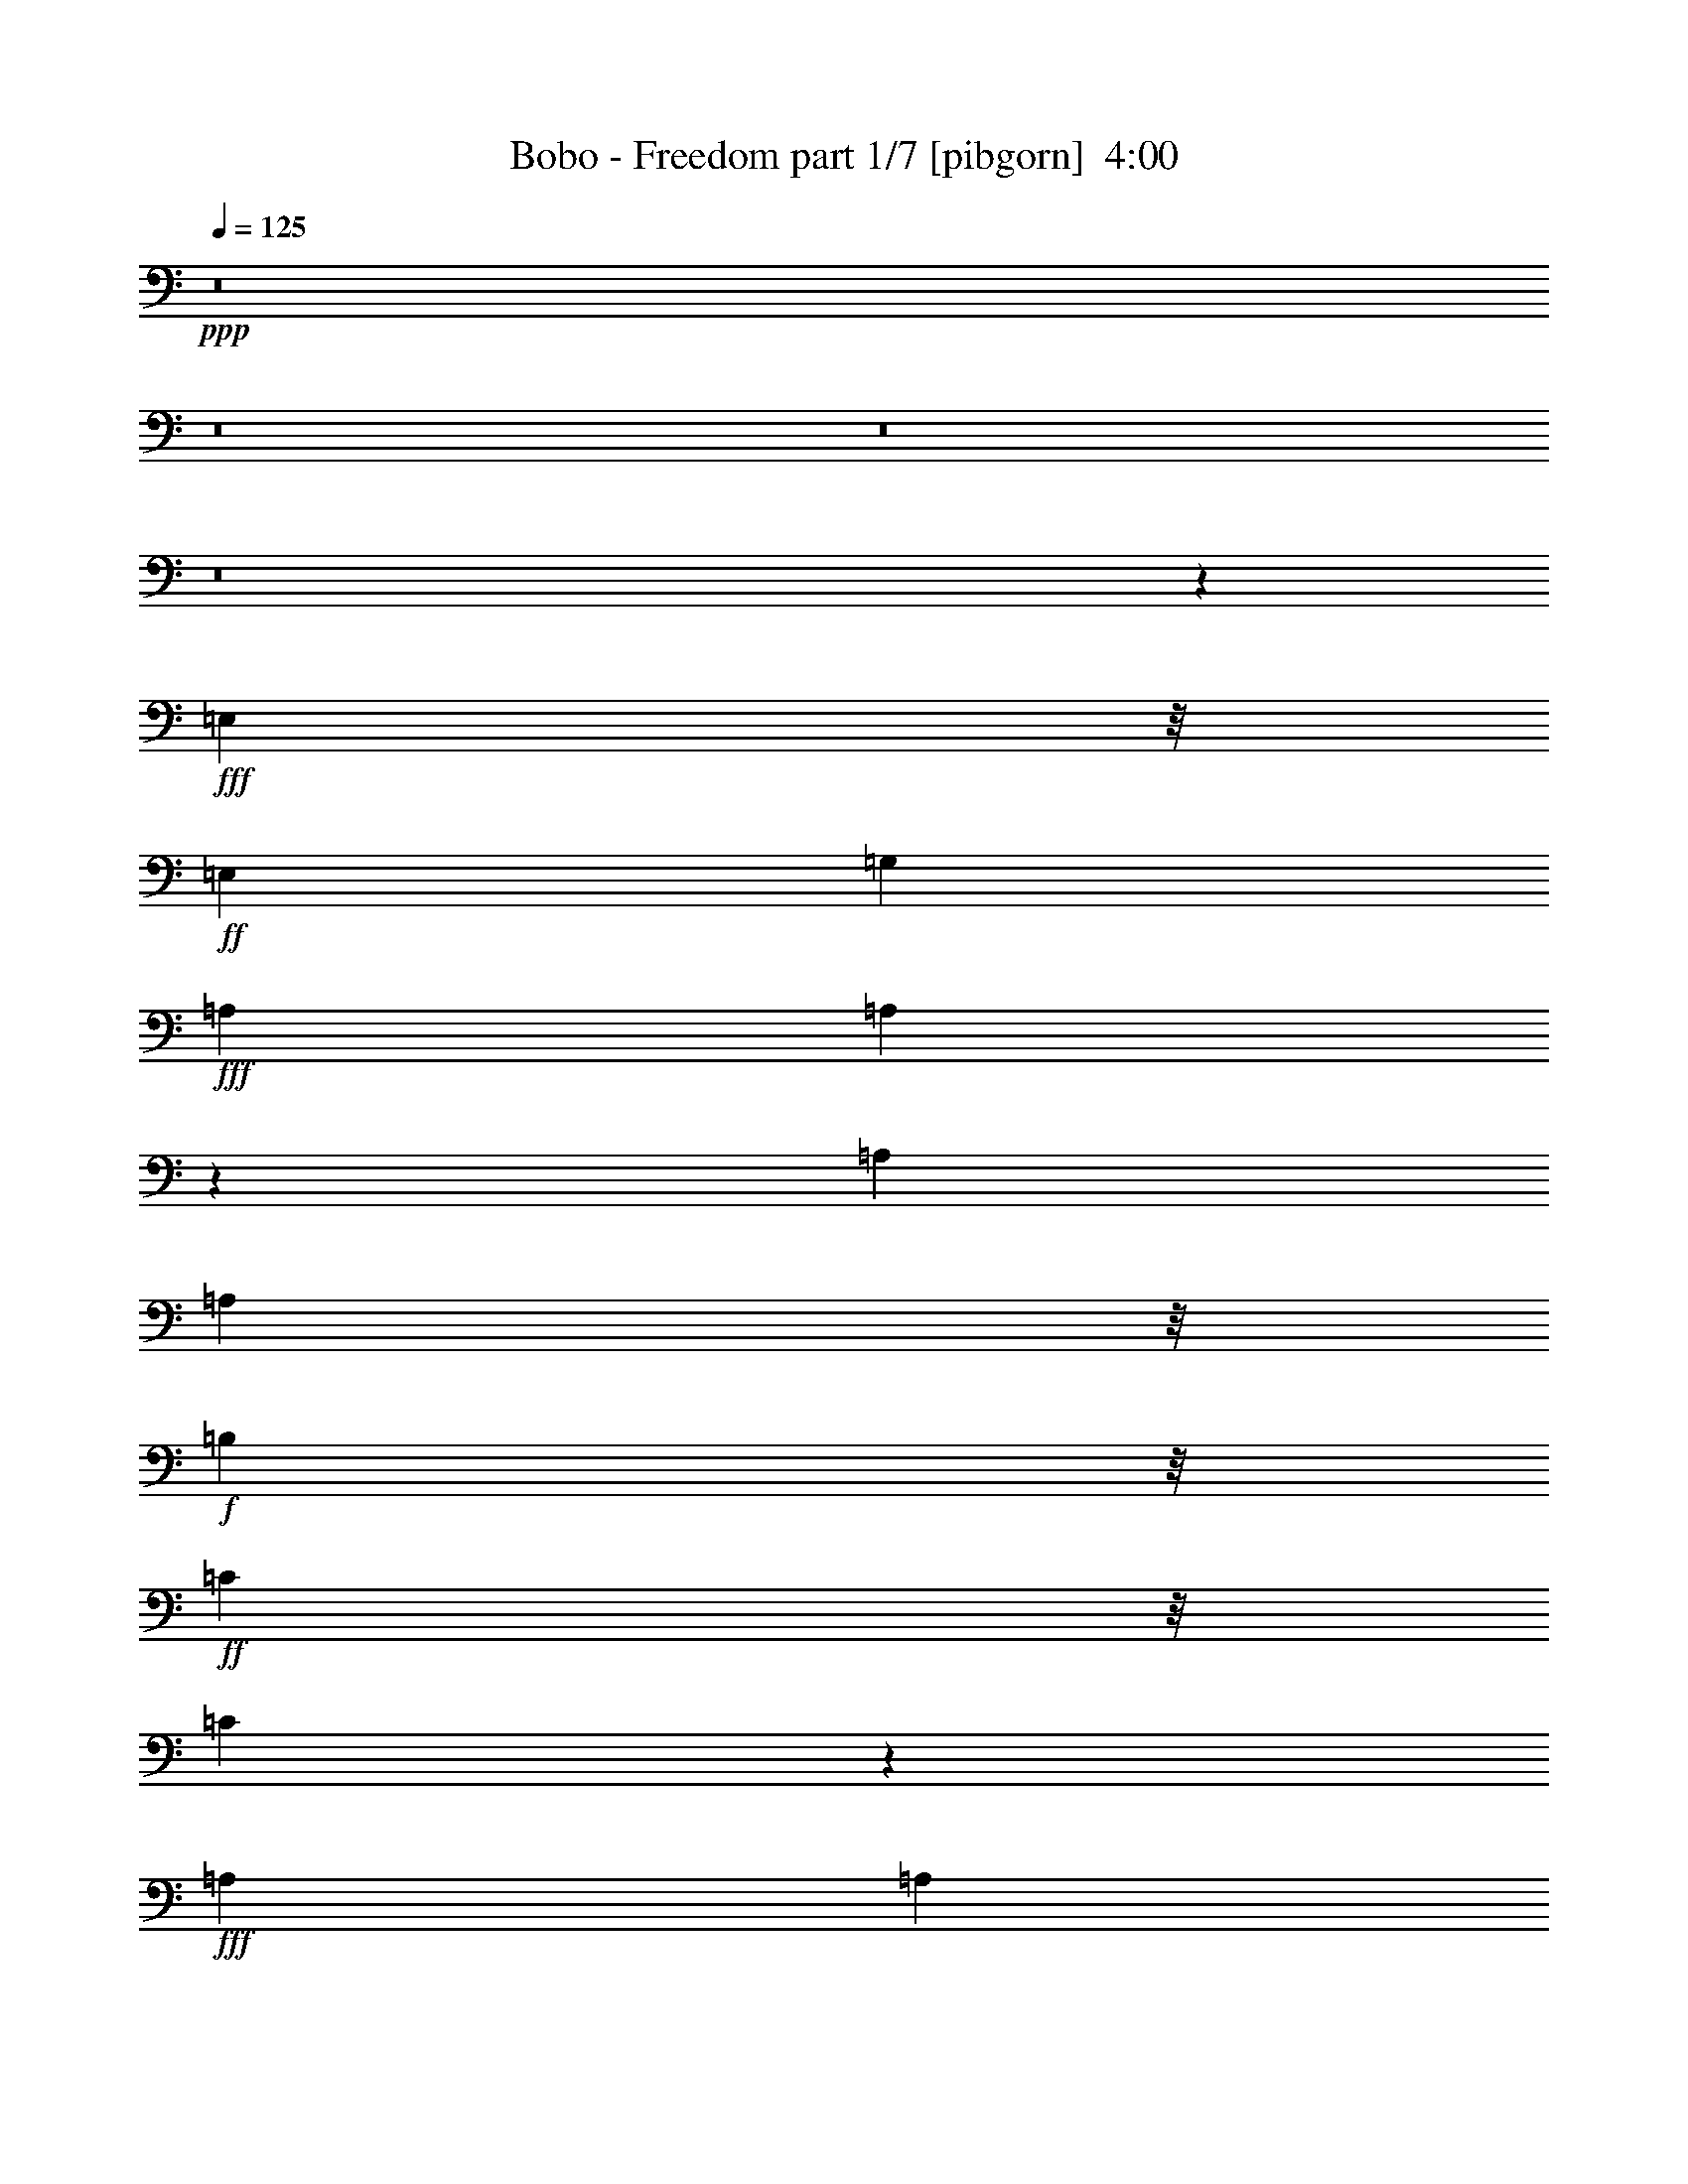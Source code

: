 % Produced with Bruzo's Transcoding Environment
% Transcribed by  Bruzo

X:1
T:  Bobo - Freedom part 1/7 [pibgorn]  4:00
Z: Transcribed with BruTE
L: 1/4
Q: 125
K: C
+ppp+
z8
z8
z8
z8
z98083/29632
+fff+
[=E,9393/29632]
z/8
+ff+
[=E,13097/14816]
[=G,13097/29632]
+fff+
[=A,1695/1852]
[=A,15017/29632]
z11177/29632
[=A,13097/29632]
[=A,2927/3704]
z/8
+f+
[=B,9393/29632]
z/8
+ff+
[=C11245/14816]
z/8
[=C16731/29632]
z9463/29632
+fff+
[=A,13097/29632]
[=A,2927/3704]
z/8
+f+
[=B,13097/29632]
+ff+
[=C11245/14816]
z/8
[=C14741/29632]
z11453/29632
[=C10319/29632]
z/8
+f+
[=D11245/14816]
z/8
+ff+
[=C13097/29632]
[=C13097/14816]
+f+
[=B,20159/29632]
z6961/29632
+ff+
[=E,9393/29632]
z/8
[=E,11245/14816]
z/8
[=G,13097/29632]
+fff+
[=A,11245/14816]
z/8
[=A,14465/29632]
z12655/29632
[=A,9393/29632]
z/8
[=A,13097/14816]
+f+
[=B,13097/29632]
+ff+
[=C2927/3704]
z/8
[=C15253/29632]
z10941/29632
+fff+
[=A,9393/29632]
z/8
[=A,11245/14816]
z/8
+f+
[=B,13097/29632]
+ff+
[=C2927/3704]
z/8
[=C15115/29632]
z11079/29632
[=C9393/29632]
z/8
+f+
[=D13097/14816]
+ff+
[=C10319/29632]
z/8
[=C13097/14816]
+f+
[=B,16829/29632]
z9365/29632
[=B,9393/29632]
z/8
[=B,13097/29632]
+fff+
[=A,10319/29632]
z/8
+ff+
[=G,13097/29632]
+fff+
[=A,109557/29632]
z128041/29632
+f+
[=C2927/3704]
z/8
[=C11245/14816]
z/8
[=C9393/29632]
z/8
[=C9393/29632]
z/8
[=C11245/14816]
z/8
[=B,21833/29632]
z5287/29632
[=B,9393/29632]
z/8
[=B,13097/29632]
+fff+
[=A,13097/29632]
+ff+
[=G,13097/29632]
+fff+
[=A,109005/29632]
z129519/29632
+ff+
[=C11245/14816]
z/8
[=C13097/14816]
[=C2927/3704]
z/8
[=C13097/14816]
+f+
[=B,27763/29632]
z8
z8
z8
z90517/14816
+ff+
[=G,6085/29632]
[=G,9193/29632]
z61/463
+fff+
[=A,9393/29632]
z/8
[=A,5223/29632]
z275/926
[=A,9393/29632]
z/8
[=A,5883/29632]
z3607/14816
[=A,9393/29632]
z/8
[=A,1753/7408]
+ff+
[=C,9393/29632]
z/8
[=G,6085/29632]
[=G,9393/29632]
z/8
+fff+
[=A,10319/29632]
z/8
[=A,3043/14816]
[=A,9185/29632]
z/8
[=A,7219/29632]
[=A,5745/29632]
z919/3704
+ff+
[=C,2329/7408]
z/8
+fff+
[=A,7089/29632]
[=A,13097/29632]
+ff+
[=G,6085/29632]
[=G,10319/29632]
z/8
+fff+
[=A,9393/29632]
z/8
[=A,7725/29632]
z1343/7408
[=A,949/3704]
z5505/29632
[=A,7459/29632]
z2819/14816
[=A,3663/14816]
z5771/29632
[=A,1753/7408]
+ff+
[=C,13097/29632]
+fff+
[=A,7011/29632]
[=A,9393/29632]
z/8
+ff+
[=C,9393/29632]
z/8
+fff+
[=A,9393/29632]
z/8
[=A,1753/7408]
[=A,6085/29632]
[=A,9173/29632]
z981/7408
+ff+
[=C,9393/29632]
z/8
+fff+
[=A,10319/29632]
z/8
[=A,361/926]
z7321/14816
+ff+
[=C,13097/29632]
+fff+
[=A,13005/29632]
z111/463
[=A,241/926]
z5385/29632
[=A,6085/29632]
[=A,10319/29632]
z/8
[=A,9393/29632]
z/8
+ff+
[=C,7559/14816]
z4065/29632
[=C,7011/29632]
+fff+
[=A,1861/7408]
z5653/29632
[=A,1753/7408]
[=A,7707/29632]
z2695/14816
[=A,6085/29632]
[=A,10319/29632]
z/8
+ff+
[=C,3043/14816]
+fff+
[=A,1145/3704]
z3937/29632
[=A,18287/29632]
z7459/14816
[=A,12913/14816]
z1845/7408
[=A,7011/29632]
[=A,9393/29632]
z/8
+ff+
[=C,9393/29632]
z/8
+fff+
[=A,7567/29632]
z2765/14816
[=A,7421/14816]
z5267/29632
[=A,6085/29632]
[=A,2255/7408]
z/8
[=A,7385/29632]
[=A,9283/29632]
z/8
[=A,7121/29632]
[=A,7695/29632]
z2701/14816
[=A,9393/29632]
z/8
[=A,9281/29632]
z477/3704
+ff+
[=C,691/926]
z44299/29632
[=E,9393/29632]
z/8
[=E,13097/14816]
[=G,13097/29632]
+fff+
[=A,1695/1852]
[=A,15093/29632]
z11101/29632
[=A,13097/29632]
[=A,11245/14816]
z/8
+f+
[=B,10319/29632]
z/8
+ff+
[=C11245/14816]
z/8
[=C16807/29632]
z9387/29632
+fff+
[=A,13097/29632]
[=A,2927/3704]
z/8
+f+
[=B,13097/29632]
+ff+
[=C11245/14816]
z/8
[=C14817/29632]
z11377/29632
[=C13097/29632]
+f+
[=D2927/3704]
z/8
+ff+
[=C13097/29632]
[=C13097/14816]
+f+
[=B,20235/29632]
z5959/29632
+ff+
[=E,10319/29632]
z/8
[=E,11245/14816]
z/8
[=G,13097/29632]
+fff+
[=A,11245/14816]
z/8
[=A,14541/29632]
z12579/29632
[=A,9393/29632]
z/8
[=A,11245/14816]
z/8
+f+
[=B,13097/29632]
+ff+
[=C13097/14816]
[=C16255/29632]
z10865/29632
+fff+
[=A,9393/29632]
z/8
[=A,11245/14816]
z/8
+f+
[=B,13097/29632]
+ff+
[=C2927/3704]
z/8
[=C15191/29632]
z11003/29632
[=C9393/29632]
z/8
+f+
[=D13097/14816]
+ff+
[=C13097/29632]
[=C1695/1852]
+f+
[=B,16905/29632]
z9289/29632
[=B,9393/29632]
z/8
[=B,13097/29632]
+fff+
[=A,13097/29632]
+ff+
[=G,10319/29632]
z/8
+fff+
[=A,109633/29632]
z127965/29632
+f+
[=C11245/14816]
z/8
[=C2927/3704]
z/8
[=C9393/29632]
z/8
[=C9393/29632]
z/8
[=C11245/14816]
z/8
[=B,21909/29632]
z5211/29632
[=B,9393/29632]
z/8
[=B,13097/29632]
+fff+
[=A,9393/29632]
z/8
+ff+
[=G,13097/29632]
+fff+
[=A,109081/29632]
z129443/29632
+ff+
[=C22421/29632]
z3773/29632
[=C11245/14816]
z/8
[=C2927/3704]
z/8
[=C13097/14816]
+f+
[=B,27839/29632]
z8
z8
z8
z50035/7408
+ff+
[=C,5525/7408]
z5553/14816
+fff+
[=A,7011/29632]
[=A,9393/29632]
z/8
[=A,3839/14816]
z5419/29632
[=A,9393/29632]
z/8
+ff+
[=C,16405/29632]
z/8
+fff+
[=A,9393/29632]
z/8
[=A,9393/29632]
z/8
+ff+
[=C,4101/7408]
z/8
+fff+
[=A,9393/29632]
z/8
[=A,9393/29632]
z/8
[=A,9259/29632]
z1919/14816
[=A,7341/14816]
z5427/29632
[=A,6085/29632]
[=A,1753/7408]
[=A,1157/3704]
z3841/29632
+ff+
[=C,13097/29632]
+fff+
[=A,4495/14816]
z4107/29632
[=A,7011/29632]
[=A,1753/7408]
[=A,3899/14816]
z5299/29632
[=A,6085/29632]
[=A,3173/7408]
[=A,/8]
z/8
[=A,1755/7408]
[=A,9393/29632]
z/8
[=A,9393/29632]
z/8
+ff+
[=C,4691/14816]
z/8
+fff+
[=A,7023/29632]
[=A,7793/29632]
z663/3704
[=A,9393/29632]
z/8
[=A,6085/29632]
[=A,8129/14816]
z/8
+ff+
[=E,3579/14816]
[=E,9393/29632]
z/8
[=E,3043/14816]
[=E,7011/29632]
[=G,9393/29632]
z/8
+fff+
[=A,9111/29632]
z1993/14816
+ff+
[=C,13097/29632]
+fff+
[=A,1753/7408]
[=A,14797/29632]
z2301/3704
[=A,235/926]
z3/16
[=A,7033/29632]
[=A,6085/29632]
+ff+
[=C,13097/29632]
+fff+
[=A,7121/29632]
z747/3704
[=A,10319/29632]
z/8
[=A,3043/14816]
[=A,5027/7408]
[=A,3043/14816]
[=A,7011/29632]
+ff+
[=G,13097/29632]
+fff+
[=A,1753/7408]
[=A,15053/29632]
z4129/29632
[=A,10319/29632]
z/8
+ff+
[=C,9393/29632]
z/8
+fff+
[=A,3043/14816]
[=A,18225/29632]
z3745/7408
[=A,9393/29632]
z/8
[=A,9393/29632]
z/8
[=A,10319/29632]
z/8
[=A,9393/29632]
z/8
[=A,9393/29632]
z/8
[=A,9393/29632]
z/8
+ff+
[=C,1271/1852]
z46075/29632
[=E,9393/29632]
z/8
[=E,13097/14816]
[=G,13097/29632]
+fff+
[=A,2927/3704]
z/8
[=A,15169/29632]
z11025/29632
[=A,13097/29632]
[=A,11245/14816]
z/8
+f+
[=B,13097/29632]
+ff+
[=C2927/3704]
z/8
[=C16883/29632]
z9311/29632
+fff+
[=A,13097/29632]
[=A,13097/14816]
+f+
[=B,10319/29632]
z/8
+ff+
[=C11245/14816]
z/8
[=C14893/29632]
z11301/29632
[=C13097/29632]
+f+
[=D2927/3704]
z/8
+ff+
[=C13097/29632]
[=C13097/14816]
+f+
[=B,20311/29632]
z5883/29632
+ff+
[=E,13097/29632]
[=E,2927/3704]
z/8
[=G,13097/29632]
+fff+
[=A,11245/14816]
z/8
[=A,14617/29632]
z12503/29632
[=A,9393/29632]
z/8
[=A,11245/14816]
z/8
+f+
[=B,13097/29632]
+ff+
[=C13097/14816]
[=C16331/29632]
z10789/29632
+fff+
[=A,9393/29632]
z/8
[=A,11245/14816]
z/8
+f+
[=B,13097/29632]
+ff+
[=C2927/3704]
z/8
[=C15267/29632]
z10927/29632
[=C9393/29632]
z/8
+f+
[=D13097/14816]
+ff+
[=C13097/29632]
[=C2927/3704]
z/8
+f+
[=B,16981/29632]
z9213/29632
[=B,9393/29632]
z/8
[=B,13097/29632]
+fff+
[=A,13097/29632]
+ff+
[=G,10319/29632]
z/8
+fff+
[=A,109709/29632]
z127889/29632
+f+
[=C11245/14816]
z/8
[=C2927/3704]
z/8
[=C9393/29632]
z/8
[=C9393/29632]
z/8
[=C11245/14816]
z/8
[=B,21985/29632]
z5135/29632
[=B,9393/29632]
z/8
[=B,13097/29632]
+fff+
[=A,9393/29632]
z/8
+ff+
[=G,13097/29632]
+fff+
[=A,109157/29632]
z129367/29632
+ff+
[=C11245/14816]
z/8
[=C11245/14816]
z/8
[=C2927/3704]
z/8
[=C13097/14816]
+f+
[=B,27915/29632]
z8
z8
z8
z133653/29632
[=B,9393/29632]
z/8
[=B,1695/1852]
[=B,13097/14816]
+ff+
[=C39291/29632]
+f+
[=B,10319/29632]
z/8
+fff+
[=A,52029/14816]
z199951/29632
+f+
[=B,13097/29632]
[=B,13097/29632]
+fff+
[=A,13097/29632]
+ff+
[=G,2927/3704]
z/8
+fff+
[=A,13097/29632]
+ff+
[=G,13097/29632]
[=E,20387/7408]
z8
z39005/14816
+fff+
[=A,9393/29632]
z/8
[=A,1753/7408]
[=A,9393/29632]
z/8
[=A,7011/29632]
[=A,11245/14816]
z/8
[=A,9393/29632]
z/8
+ff+
[=C,6433/14816]
z7/16
+fff+
[=A,461/1852]
[=A,7011/29632]
[=A,9393/29632]
z/8
[=A,3043/14816]
[=A,7011/29632]
[=A,7571/29632]
z2763/14816
[=A,1753/7408]
[=A,6085/29632]
[=A,9393/29632]
z/8
+ff+
[=C,16405/29632]
z/8
+fff+
[=A,7011/29632]
[=A,9393/29632]
z/8
[=A,9393/29632]
z/8
[=A,9393/29632]
z/8
[=A,9393/29632]
z/8
[=A,9393/29632]
z/8
[=A,9393/29632]
z/8
+ff+
[=C,8147/14816]
z5413/14816
+fff+
[=A,9393/29632]
z/8
[=A,3043/14816]
[=A,10319/29632]
z/8
[=A,6085/29632]
[=A,7295/29632]
z2901/14816
[=A,4507/14816]
z4083/29632
[=A,8881/29632]
z2571/14816
[=A,7615/14816]
z2741/7408
[=A,9393/29632]
z/8
[=A,9275/29632]
z1911/14816
[=A,8275/14816]
z2411/7408
[=A,10319/29632]
z/8
[=A,9393/29632]
z/8
[=A,1059/1852]
z4625/14816
[=A,9393/29632]
z/8
[=A,9393/29632]
z/8
[=A,1753/7408]
[=A,6085/29632]
[=A,1753/7408]
[=A,7011/29632]
+ff+
[=C,9393/29632]
z/8
+fff+
[=A,9393/29632]
z/8
[=A,8403/14816]
z2347/7408
[=A,9393/29632]
z/8
[=A,14555/29632]
z12565/29632
[=A,3043/14816]
[=A,9393/29632]
z/8
[=A,13097/29632]
+ff+
[=C,19975/29632]
+fff+
[=A,7145/29632]
[=A,6085/29632]
[=A,4497/14816]
z4103/29632
[=A,10319/29632]
z/8
[=A,3043/14816]
[=A,7011/29632]
[=A,9393/29632]
z/8
[=A,2347/7408]
z3709/29632
[=A,9255/29632]
z1921/14816
+ff+
[=C,7339/14816]
z51733/29632
[=E,9393/29632]
z/8
[=E,13097/14816]
[=G,13097/29632]
+fff+
[=A,1695/1852]
[=A,15067/29632]
z11127/29632
[=A,13097/29632]
[=A,11245/14816]
z/8
+f+
[=B,10319/29632]
z/8
+ff+
[=C11245/14816]
z/8
[=C16781/29632]
z9413/29632
+fff+
[=A,13097/29632]
[=A,2927/3704]
z/8
+f+
[=B,13097/29632]
+ff+
[=C11245/14816]
z/8
[=C14791/29632]
z11403/29632
[=C13097/29632]
+f+
[=D2927/3704]
z/8
+ff+
[=C13097/29632]
[=C13097/14816]
+f+
[=B,20209/29632]
z5985/29632
+ff+
[=E,10319/29632]
z/8
[=E,11245/14816]
z/8
[=G,13097/29632]
+fff+
[=A,11245/14816]
z/8
[=A,14515/29632]
z12605/29632
[=A,9393/29632]
z/8
[=A,11245/14816]
z/8
+f+
[=B,13097/29632]
+ff+
[=C13097/14816]
[=C16229/29632]
z10891/29632
+fff+
[=A,9393/29632]
z/8
[=A,11245/14816]
z/8
+f+
[=B,13097/29632]
+ff+
[=C2927/3704]
z/8
[=C15165/29632]
z11029/29632
[=C9393/29632]
z/8
+f+
[=D13097/14816]
+ff+
[=C13097/29632]
[=C1695/1852]
+f+
[=B,16879/29632]
z9315/29632
[=B,9393/29632]
z/8
[=B,13097/29632]
+fff+
[=A,13097/29632]
+ff+
[=G,10319/29632]
z/8
+fff+
[=A,109607/29632]
z127991/29632
+f+
[=C2927/3704]
z/8
[=C11245/14816]
z/8
[=C9393/29632]
z/8
[=C9393/29632]
z/8
[=C11245/14816]
z/8
[=B,21883/29632]
z5237/29632
[=B,9393/29632]
z/8
[=B,13097/29632]
+fff+
[=A,9393/29632]
z/8
+ff+
[=G,13097/29632]
+fff+
[=A,109055/29632]
z129469/29632
+ff+
[=C11245/14816]
z/8
[=C11245/14816]
z/8
[=C2927/3704]
z/8
[=C13097/14816]
+f+
[=B,20405/29632]
z5789/29632
[=B,9393/29632]
z/8
[=B,1695/1852]
[=B,13097/14816]
+ff+
[=C39291/29632]
+f+
[=B,10319/29632]
z/8
+fff+
[=A,52067/14816]
z8
z8
z8
z/8

X:2
T:  Bobo - Freedom part 2/7 [bagpipes]  4:00
Z: Transcribed with BruTE
L: 1/4
Q: 125
K: C
+ppp+
z8
z16581/3704
+mf+
[=A13097/29632]
[=A98719/29632]
z8
z37431/14816
[=A13097/29632]
[=A46511/14816]
[=G107931/29632]
z52615/14816
+f+
[=A,1619/463=C1619/463]
+ff+
[=F,107371/29632=A,107371/29632=C107371/29632]
[=C,102181/29632-=G,102181/29632=C102181/29632]
[=C,/8=G,/8-=C/8-]
[=G,49427/29632-=C49427/29632]
[=G,/8-]
[=G,52805/29632=B,52805/29632]
+f+
[=A,1619/463=C1619/463]
+ff+
[=F,26657/7408=A,26657/7408=C26657/7408]
[=C,51925/14816-=G,51925/14816=C51925/14816]
[=C,/8=G,/8-=C/8-]
[=G,52205/29632-=C52205/29632]
[=G,49793/29632-=B,49793/29632-]
[=G,/8=A,/8-=B,/8=C/8-]
+f+
[=A,6543/1852=C6543/1852]
+ff+
[=F,13097/29632=A,13097/29632=C13097/29632=A13097/29632]
[=F,49/16-=A,49/16-=C49/16=A49/16-]
[=C,/8-=F,/8=G,/8-=A,/8=C/8-=A/8-]
[=C,1135/7408-=G,1135/7408-=C1135/7408-=A1135/7408]
[=C,96625/29632-=G,96625/29632=C96625/29632]
[=C,/8=G,/8-=C/8-]
[=G,53131/29632-=C53131/29632]
[=G,48867/29632-=B,48867/29632-]
[=G,/8=A,/8-=B,/8=C/8-]
+f+
[=A,25709/7408=C25709/7408]
+mf+
[=A/8-]
+ff+
[=F,11245/29632-=A,11245/29632-=C11245/29632-=A11245/29632]
[=F,45585/14816-=A,45585/14816-=C45585/14816-=A45585/14816]
[=F,/8=A,/8=C/8=G/8-]
[=C,103871/29632=G,103871/29632=C103871/29632=G103871/29632-]
+mf+
[=G/8]
z8
z8
z8
z8
z8
z8
z8
z67253/14816
+ff+
[=G,3923/14816=D3923/14816]
[=G,4325/29632=C4325/29632-]
[=G,/8-=C/8=D/8-]
[=G,1267/7408=D1267/7408]
[=G,4325/29632=C4325/29632-]
[=G,/8-=C/8=D/8-]
[=G,15/64-=D15/64]
[=G,2567/14816=g2567/14816]
[=G,6941/29632-=d6941/29632]
[=G,/8-=G/8]
+mp+
[=G,/8-]
+ff+
[=G,931/7408-=c931/7408]
+mp+
[=G,/8-]
+ff+
[=G,5669/29632-=G5669/29632]
[=G,931/7408-=c931/7408]
+mp+
[=G,/8-]
+ff+
[=G,5669/29632-=G5669/29632]
[=G,5689/29632=c5689/29632]
[=G,/8-=d/8]
+mp+
[=G,/8-]
+ff+
[=G,7637/29632-=e7637/29632]
[=G,1805/7408=g1805/7408]
+p+
[=A,105285/29632]
+mp+
[=F,52851/14816]
+p+
[=C,52851/14816]
+mp+
[=G,106119/29632]
+p+
[=A,105285/29632]
+mp+
[=F,52851/14816]
+p+
[=C,25731/7408]
z/8
+mp+
[=G,106119/29632]
+p+
[=A,25419/7408-]
+f+
[=A,/8=A/8-]
+ff+
[=F,12171/29632=A12171/29632]
[=F,49/16-=A49/16-]
[=C,/8-=F,/8=A/8-]
[=C,1135/7408-=A1135/7408]
+p+
[=C,50073/14816]
+mp+
[=G,106119/29632]
+p+
[=A,52227/14816]
+ff+
[=F,13097/29632-=A13097/29632]
[=F,45585/14816=A45585/14816]
+mf+
[=G/8-]
+ff+
[=C,105799/29632=G105799/29632]
z52755/14816
+p+
[=A,105285/29632]
+mp+
[=F,52851/14816]
+p+
[=C,52851/14816]
+mp+
[=G,103341/29632]
z/8
+p+
[=A,105285/29632]
+mp+
[=F,52851/14816]
+p+
[=C,52851/14816]
+mp+
[=G,105995/29632]
z8
z8
z8
z66289/14816
+ff+
[=G,3923/14816=D3923/14816]
[=G,7103/29632-=C7103/29632=D7103/29632-]
[=G,2997/14816=D2997/14816]
[=G,4325/29632=C4325/29632-]
[=G,/8-=C/8=D/8-]
[=G,15/64-=D15/64]
[=G,2567/14816=g2567/14816]
[=G,3877/14816-=d3877/14816]
[=G,6595/29632=G6595/29632]
[=G,5689/29632-=c5689/29632]
[=G,/8-=G/8]
+mp+
[=G,/8-]
+ff+
[=G,931/7408-=c931/7408]
+mp+
[=G,/8-]
+ff+
[=G,5669/29632-=G5669/29632]
[=G,5689/29632=c5689/29632]
[=G,/8-=d/8]
+mp+
[=G,/8-]
+ff+
[=G,7637/29632-=e7637/29632]
[=G,3147/14816=g3147/14816]
+p+
[=A,102507/29632]
z/8
+mp+
[=F,52851/14816]
+p+
[=C,52851/14816]
+mp+
[=G,106119/29632]
+p+
[=A,105285/29632]
+mp+
[=F,52851/14816]
+p+
[=C,25731/7408]
z/8
+mp+
[=G,102415/29632]
z/8
+p+
[=A,25419/7408-]
+f+
[=A,/8=A/8-]
+ff+
[=F,12171/29632=A12171/29632]
[=F,49/16-=A49/16-]
[=C,/8-=F,/8=A/8-]
[=C,1135/7408-=A1135/7408]
+p+
[=C,50073/14816]
+mp+
[=G,106119/29632]
+p+
[=A,52227/14816]
+ff+
[=F,13097/29632-=A13097/29632]
[=F,45585/14816=A45585/14816]
+mf+
[=G/8-]
+ff+
[=C,105875/29632=G105875/29632]
z52717/14816
+p+
[=A,105285/29632]
+mp+
[=F,52851/14816]
+p+
[=C,52851/14816]
+mp+
[=G,106119/29632]
+p+
[=A,102507/29632]
z/8
+mp+
[=F,52851/14816]
+p+
[=C,52851/14816]
+mp+
[=G,106119/29632]
+f+
[=A,52851/14816=C52851/14816]
+ff+
[=F,105285/29632=A,105285/29632=C105285/29632]
[=C,102181/29632-=G,102181/29632=C102181/29632]
[=C,/8=G,/8-=C/8-]
[=G,53525/29632-=C53525/29632]
[=G,51251/29632=B,51251/29632]
+f+
[=A,26947/7408=C26947/7408]
+ff+
[=F,25441/7408-=A,25441/7408-=C25441/7408]
[=C,/8-=F,/8=G,/8-=A,/8=C/8-]
[=C,50999/14816-=G,50999/14816=C50999/14816]
[=C,/8=G,/8-=C/8-]
[=G,49427/29632-=C49427/29632]
[=G,/8-]
[=G,52579/29632=B,52579/29632]
z8
z8
z8
z16585/3704
[=G,3923/14816=D3923/14816]
[=G,4325/29632=C4325/29632-]
[=G,/8-=C/8=D/8-]
[=G,1267/7408=D1267/7408]
[=G,4325/29632=C4325/29632-]
[=G,/8-=C/8=D/8-]
[=G,15/64-=D15/64]
[=G,2567/14816=g2567/14816]
[=G,6941/29632-=d6941/29632]
[=G,/8-=G/8]
+mp+
[=G,/8-]
+ff+
[=G,931/7408-=c931/7408]
+mp+
[=G,/8-]
+ff+
[=G,5669/29632-=G5669/29632]
[=G,931/7408-=c931/7408]
+mp+
[=G,/8-]
+ff+
[=G,5669/29632-=G5669/29632]
[=G,5689/29632=c5689/29632]
[=G,/8-=d/8]
+mp+
[=G,/8-]
+ff+
[=G,7637/29632-=e7637/29632]
[=G,1805/7408=g1805/7408]
+p+
[=A,105285/29632]
+mp+
[=F,52851/14816]
+p+
[=C,52851/14816]
+mp+
[=G,106119/29632]
+p+
[=A,105285/29632]
+mp+
[=F,52851/14816]
+p+
[=C,25731/7408]
z/8
+mp+
[=G,106119/29632]
+p+
[=A,101649/29632-]
+f+
[=A,/8=A/8-]
+ff+
[=F,12171/29632=A12171/29632]
[=F,49/16-=A49/16-]
[=C,/8-=F,/8=A/8-]
[=C,4567/29632-=A4567/29632]
+p+
[=C,50073/14816]
+mp+
[=G,106119/29632]
+p+
[=A,102575/29632]
+mf+
[=A/8-]
+ff+
[=F,11245/29632-=A11245/29632]
[=F,45585/14816=A45585/14816]
+mf+
[=G/8-]
+ff+
[=C,105217/29632=G105217/29632]
+mp+
[=G,106119/29632]
+p+
[=A,104427/29632]
+f+
[=A,13097/29632-=A13097/29632]
[=A,12395/3704-=A12395/3704]
+p+
[=A,8-]
[=A,45381/7408]
z8

X:3
T:  Bobo - Freedom part 3/7 [horn]  4:00
Z: Transcribed with BruTE
L: 1/4
Q: 125
K: C
+ppp+
z8
z14097/14816
+mf+
[=E10319/29632]
z/8
[=A9393/29632]
z/8
[=E9393/29632]
z/8
[=A9393/29632]
z/8
[=E9393/29632]
z/8
[=A9393/29632]
z/8
+f+
[=G9393/29632]
z/8
+mf+
[=F10319/29632]
z/8
+mp+
[=C9393/29632]
z/8
+mf+
[=F9393/29632]
z/8
+mp+
[=C9393/29632]
z/8
+mf+
[=F9393/29632]
z/8
+mp+
[=C9393/29632]
z/8
+mf+
[=F9393/29632]
z/8
+f+
[=G10319/29632]
z/8
+mf+
[=E9393/29632]
z/8
+mp+
[=C9393/29632]
z/8
+mf+
[=E9393/29632]
z/8
+mp+
[=C9393/29632]
z/8
+mf+
[=E9393/29632]
z/8
+mp+
[=C9393/29632]
z/8
+mf+
[=E10319/29632]
z/8
[=F9393/29632]
z/8
+f+
[=G9393/29632]
z/8
+mf+
[=D9393/29632]
z/8
+f+
[=G9393/29632]
z/8
+mf+
[=D9393/29632]
z/8
+f+
[=G9393/29632]
z/8
+mf+
[=D10319/29632]
z/8
+f+
[=G9393/29632]
z/8
+mf+
[=E9393/29632]
z/8
[=A9393/29632]
z/8
[=E9393/29632]
z/8
[=A9393/29632]
z/8
[=E9393/29632]
z/8
[=A10319/29632]
z/8
[=E9393/29632]
z/8
[=A9393/29632]
z/8
+f+
[=G9393/29632]
z/8
+mf+
[=F9393/29632]
z/8
+mp+
[=C9393/29632]
z/8
+mf+
[=F9393/29632]
z/8
+mp+
[=C10319/29632]
z/8
+mf+
[=F9393/29632]
z/8
+mp+
[=C9393/29632]
z/8
+mf+
[=F9393/29632]
z/8
+f+
[=G9393/29632]
z/8
+mf+
[=E9393/29632]
z/8
+mp+
[=C9393/29632]
z/8
+mf+
[=E10319/29632]
z/8
+mp+
[=C9393/29632]
z/8
+mf+
[=E9393/29632]
z/8
+mp+
[=C9393/29632]
z/8
+mf+
[=E9393/29632]
z/8
[=F9393/29632]
z/8
+f+
[=G9393/29632]
z/8
+mf+
[=D10319/29632]
z/8
+f+
[=G9393/29632]
z/8
+mf+
[=D9393/29632]
z/8
+f+
[=G9393/29632]
z/8
+mf+
[=D9393/29632]
z/8
+f+
[=G9393/29632]
z/8
+mf+
[=E9393/29632]
z/8
[=A10319/29632]
z/8
[=E9393/29632]
z/8
[=A9393/29632]
z/8
[=E9393/29632]
z/8
[=A9393/29632]
z/8
[=E9393/29632]
z/8
[=A10319/29632]
z/8
+f+
[=G9393/29632]
z/8
+mf+
[=F9393/29632]
z/8
+mp+
[=C9393/29632]
z/8
+mf+
[=F9393/29632]
z/8
+mp+
[=C9393/29632]
z/8
+mf+
[=F9393/29632]
z/8
+mp+
[=C10319/29632]
z/8
+mf+
[=F9393/29632]
z/8
+f+
[=G9393/29632]
z/8
+mf+
[=E9393/29632]
z/8
+mp+
[=C9393/29632]
z/8
+mf+
[=E9393/29632]
z/8
+mp+
[=C9393/29632]
z/8
+mf+
[=E10319/29632]
z/8
+mp+
[=C9393/29632]
z/8
+mf+
[=E9393/29632]
z/8
[=F9393/29632]
z/8
+f+
[=G9393/29632]
z/8
+mf+
[=D9393/29632]
z/8
+f+
[=G9393/29632]
z/8
+mf+
[=D10319/29632]
z/8
+f+
[=G9393/29632]
z/8
+mf+
[=D9393/29632]
z/8
+f+
[=G9393/29632]
z/8
+mf+
[=E9393/29632]
z/8
[=A9393/29632]
z/8
[=E9393/29632]
z/8
[=A10319/29632]
z/8
[=E9393/29632]
z/8
[=A9393/29632]
z/8
[=E9393/29632]
z/8
[=A9393/29632]
z/8
+f+
[=G9393/29632]
z/8
+mf+
[=F9393/29632]
z/8
+mp+
[=C10319/29632]
z/8
+mf+
[=F9393/29632]
z/8
+mp+
[=C9393/29632]
z/8
+mf+
[=F9393/29632]
z/8
+mp+
[=C9393/29632]
z/8
+mf+
[=F9393/29632]
z/8
+f+
[=G9393/29632]
z/8
+mf+
[=E10319/29632]
z/8
+mp+
[=C9393/29632]
z/8
+mf+
[=E9393/29632]
z/8
+mp+
[=C9393/29632]
z/8
+mf+
[=E9393/29632]
z/8
+mp+
[=C9393/29632]
z/8
+mf+
[=E9393/29632]
z/8
[=F10319/29632]
z/8
+f+
[=G9393/29632]
z/8
+mf+
[=D9393/29632]
z/8
+f+
[=G9393/29632]
z/8
+mf+
[=D9393/29632]
z/8
+f+
[=G9393/29632]
z/8
+mf+
[=D9393/29632]
z/8
+f+
[=G10319/29632]
z/8
+mf+
[=E9393/29632]
z/8
[=A9393/29632]
z/8
[=E9393/29632]
z/8
[=A9393/29632]
z/8
[=E9393/29632]
z/8
[=A9393/29632]
z/8
[=E10319/29632]
z/8
[=A9393/29632]
z/8
+f+
[=G9393/29632]
z/8
+mf+
[=F9393/29632]
z/8
+mp+
[=C9393/29632]
z/8
+mf+
[=F9393/29632]
z/8
+mp+
[=C9393/29632]
z/8
+mf+
[=F10319/29632]
z/8
+mp+
[=C9393/29632]
z/8
+mf+
[=F9393/29632]
z/8
+f+
[=G9393/29632]
z/8
+mf+
[=E9393/29632]
z/8
+mp+
[=C9393/29632]
z/8
+mf+
[=E9393/29632]
z/8
+mp+
[=C10319/29632]
z/8
+mf+
[=E9393/29632]
z/8
+mp+
[=C9393/29632]
z/8
+mf+
[=E9393/29632]
z/8
[=F9393/29632]
z/8
+f+
[=G9393/29632]
z/8
+mf+
[=D9393/29632]
z/8
+f+
[=G10319/29632]
z/8
+mf+
[=D9393/29632]
z/8
+f+
[=G9393/29632]
z/8
+mf+
[=D9393/29632]
z/8
+f+
[=G9393/29632]
z/8
+mf+
[=E9393/29632]
z/8
[=A9393/29632]
z/8
[=E10319/29632]
z/8
[=A9393/29632]
z/8
[=E9393/29632]
z/8
[=A9393/29632]
z/8
[=E9393/29632]
z/8
[=A9393/29632]
z/8
+f+
[=G9393/29632]
z/8
+mf+
[=F10319/29632]
z/8
+mp+
[=C9393/29632]
z/8
+mf+
[=F9393/29632]
z/8
+mp+
[=C9393/29632]
z/8
+mf+
[=F9393/29632]
z/8
+mp+
[=C9393/29632]
z/8
+mf+
[=F9393/29632]
z/8
+f+
[=G10319/29632]
z/8
+mf+
[=E9393/29632]
z/8
+mp+
[=C9393/29632]
z/8
+mf+
[=E9393/29632]
z/8
+mp+
[=C9393/29632]
z/8
+mf+
[=E9393/29632]
z/8
+mp+
[=C9393/29632]
z/8
+mf+
[=E10319/29632]
z/8
[=F9393/29632]
z/8
+f+
[=G11361/29632]
z14833/29632
+mf+
[=B,66655/29632-=A66655/29632=e66655/29632-]
[=B,/8=e/8]
z8
z8
z8
z8
z8
z8
z200389/29632
+p+
[=B,92227/29632=A92227/29632=e92227/29632]
z14401/29632
+ppp+
[=C,88901/29632^A,88901/29632=F88901/29632]
z/8
+mf+
[=E9393/29632]
z/8
[=A9393/29632]
z/8
[=E9393/29632]
z/8
[=A9393/29632]
z/8
[=E9393/29632]
z/8
[=A9393/29632]
z/8
+f+
[=G10319/29632]
z/8
+mf+
[=F9393/29632]
z/8
+mp+
[=C9393/29632]
z/8
+mf+
[=F9393/29632]
z/8
+mp+
[=C9393/29632]
z/8
+mf+
[=F9393/29632]
z/8
+mp+
[=C9393/29632]
z/8
+mf+
[=F10319/29632]
z/8
+f+
[=G9393/29632]
z/8
+mf+
[=E9393/29632]
z/8
+mp+
[=C9393/29632]
z/8
+mf+
[=E9393/29632]
z/8
+mp+
[=C9393/29632]
z/8
+mf+
[=E9393/29632]
z/8
+mp+
[=C10319/29632]
z/8
+mf+
[=E9393/29632]
z/8
[=F9393/29632]
z/8
+f+
[=G9393/29632]
z/8
+mf+
[=D9393/29632]
z/8
+f+
[=G9393/29632]
z/8
+mf+
[=D9393/29632]
z/8
+f+
[=G10319/29632]
z/8
+mf+
[=D9393/29632]
z/8
+f+
[=G9393/29632]
z/8
+mf+
[=E9393/29632]
z/8
[=A9393/29632]
z/8
[=E9393/29632]
z/8
[=A9393/29632]
z/8
[=E10319/29632]
z/8
[=A9393/29632]
z/8
[=E9393/29632]
z/8
[=A9393/29632]
z/8
+f+
[=G9393/29632]
z/8
+mf+
[=F9393/29632]
z/8
+mp+
[=C9393/29632]
z/8
+mf+
[=F10319/29632]
z/8
+mp+
[=C9393/29632]
z/8
+mf+
[=F9393/29632]
z/8
+mp+
[=C9393/29632]
z/8
+mf+
[=F9393/29632]
z/8
+f+
[=G9393/29632]
z/8
+mf+
[=E9393/29632]
z/8
+mp+
[=C10319/29632]
z/8
+mf+
[=E9393/29632]
z/8
+mp+
[=C9393/29632]
z/8
+mf+
[=E9393/29632]
z/8
+mp+
[=C9393/29632]
z/8
+mf+
[=E9393/29632]
z/8
[=F9393/29632]
z/8
+f+
[=G10319/29632]
z/8
+mf+
[=D9393/29632]
z/8
+f+
[=G9393/29632]
z/8
+mf+
[=D9393/29632]
z/8
+f+
[=G9393/29632]
z/8
+mf+
[=D9393/29632]
z/8
+f+
[=G9393/29632]
z/8
+mf+
[=E10319/29632]
z/8
[=A9393/29632]
z/8
[=E9393/29632]
z/8
[=A9393/29632]
z/8
[=E9393/29632]
z/8
[=A9393/29632]
z/8
[=E9393/29632]
z/8
[=A10319/29632]
z/8
+f+
[=G9393/29632]
z/8
+mf+
[=F9393/29632]
z/8
+mp+
[=C9393/29632]
z/8
+mf+
[=F9393/29632]
z/8
+mp+
[=C9393/29632]
z/8
+mf+
[=F9393/29632]
z/8
+mp+
[=C10319/29632]
z/8
+mf+
[=F9393/29632]
z/8
+f+
[=G9393/29632]
z/8
+mf+
[=E9393/29632]
z/8
+mp+
[=C9393/29632]
z/8
+mf+
[=E9393/29632]
z/8
+mp+
[=C9393/29632]
z/8
+mf+
[=E10319/29632]
z/8
+mp+
[=C9393/29632]
z/8
+mf+
[=E9393/29632]
z/8
[=F9393/29632]
z/8
+f+
[=G9393/29632]
z/8
+mf+
[=D9393/29632]
z/8
+f+
[=G9393/29632]
z/8
+mf+
[=D10319/29632]
z/8
+f+
[=G9393/29632]
z/8
+mf+
[=D9393/29632]
z/8
+f+
[=G9393/29632]
z/8
+mf+
[=E9393/29632]
z/8
[=A9393/29632]
z/8
[=E9393/29632]
z/8
[=A10319/29632]
z/8
[=E9393/29632]
z/8
[=A9393/29632]
z/8
[=E9393/29632]
z/8
[=A9393/29632]
z/8
+f+
[=G9393/29632]
z/8
+mf+
[=F9393/29632]
z/8
+mp+
[=C10319/29632]
z/8
+mf+
[=F9393/29632]
z/8
+mp+
[=C9393/29632]
z/8
+mf+
[=F9393/29632]
z/8
+mp+
[=C9393/29632]
z/8
+mf+
[=F9393/29632]
z/8
+f+
[=G10319/29632]
z/8
+mf+
[=E9393/29632]
z/8
+mp+
[=C9393/29632]
z/8
+mf+
[=E9393/29632]
z/8
+mp+
[=C9393/29632]
z/8
+mf+
[=E9393/29632]
z/8
+mp+
[=C9393/29632]
z/8
+mf+
[=E10319/29632]
z/8
[=F9393/29632]
z/8
+f+
[=G9585/29632]
z16609/29632
+mf+
[=B,66731/29632-=A66731/29632=e66731/29632]
[=B,/8]
z8
z8
z8
z8
z8
z8
z200313/29632
+p+
[=B,92303/29632=A92303/29632=e92303/29632]
z13399/29632
+ppp+
[=C,92605/29632^A,92605/29632=F92605/29632]
+mf+
[=E10319/29632]
z/8
[=A9393/29632]
z/8
[=E9393/29632]
z/8
[=A9393/29632]
z/8
[=E9393/29632]
z/8
[=A9393/29632]
z/8
+f+
[=G9393/29632]
z/8
+mf+
[=F10319/29632]
z/8
+mp+
[=C9393/29632]
z/8
+mf+
[=F9393/29632]
z/8
+mp+
[=C9393/29632]
z/8
+mf+
[=F9393/29632]
z/8
+mp+
[=C9393/29632]
z/8
+mf+
[=F9393/29632]
z/8
+f+
[=G10319/29632]
z/8
+mf+
[=E9393/29632]
z/8
+mp+
[=C9393/29632]
z/8
+mf+
[=E9393/29632]
z/8
+mp+
[=C9393/29632]
z/8
+mf+
[=E9393/29632]
z/8
+mp+
[=C9393/29632]
z/8
+mf+
[=E10319/29632]
z/8
[=F9393/29632]
z/8
+f+
[=G9393/29632]
z/8
+mf+
[=D9393/29632]
z/8
+f+
[=G9393/29632]
z/8
+mf+
[=D9393/29632]
z/8
+f+
[=G9393/29632]
z/8
+mf+
[=D10319/29632]
z/8
+f+
[=G9393/29632]
z/8
+mf+
[=E9393/29632]
z/8
[=A9393/29632]
z/8
[=E9393/29632]
z/8
[=A9393/29632]
z/8
[=E10319/29632]
z/8
[=A9393/29632]
z/8
[=E9393/29632]
z/8
[=A9393/29632]
z/8
+f+
[=G9393/29632]
z/8
+mf+
[=F9393/29632]
z/8
+mp+
[=C9393/29632]
z/8
+mf+
[=F10319/29632]
z/8
+mp+
[=C9393/29632]
z/8
+mf+
[=F9393/29632]
z/8
+mp+
[=C9393/29632]
z/8
+mf+
[=F9393/29632]
z/8
+f+
[=G9393/29632]
z/8
+mf+
[=E9393/29632]
z/8
+mp+
[=C10319/29632]
z/8
+mf+
[=E9393/29632]
z/8
+mp+
[=C9393/29632]
z/8
+mf+
[=E9393/29632]
z/8
+mp+
[=C9393/29632]
z/8
+mf+
[=E9393/29632]
z/8
[=F9393/29632]
z/8
+f+
[=G10319/29632]
z/8
+mf+
[=D9393/29632]
z/8
+f+
[=G9393/29632]
z/8
+mf+
[=D9393/29632]
z/8
+f+
[=G9393/29632]
z/8
+mf+
[=D9393/29632]
z/8
+f+
[=G9393/29632]
z/8
+mf+
[=E10319/29632]
z/8
[=A9393/29632]
z/8
[=E9393/29632]
z/8
[=A9393/29632]
z/8
[=E9393/29632]
z/8
[=A9393/29632]
z/8
[=E9393/29632]
z/8
[=A10319/29632]
z/8
+f+
[=G9393/29632]
z/8
+mf+
[=F9393/29632]
z/8
+mp+
[=C9393/29632]
z/8
+mf+
[=F9393/29632]
z/8
+mp+
[=C9393/29632]
z/8
+mf+
[=F9393/29632]
z/8
+mp+
[=C10319/29632]
z/8
+mf+
[=F9393/29632]
z/8
+f+
[=G9393/29632]
z/8
+mf+
[=E9393/29632]
z/8
+mp+
[=C9393/29632]
z/8
+mf+
[=E9393/29632]
z/8
+mp+
[=C9393/29632]
z/8
+mf+
[=E10319/29632]
z/8
+mp+
[=C9393/29632]
z/8
+mf+
[=E9393/29632]
z/8
[=F9393/29632]
z/8
+f+
[=G9393/29632]
z/8
+mf+
[=D9393/29632]
z/8
+f+
[=G9393/29632]
z/8
+mf+
[=D10319/29632]
z/8
+f+
[=G9393/29632]
z/8
+mf+
[=D9393/29632]
z/8
+f+
[=G9393/29632]
z/8
+mf+
[=E9393/29632]
z/8
[=A9393/29632]
z/8
[=E9393/29632]
z/8
[=A10319/29632]
z/8
[=E9393/29632]
z/8
[=A9393/29632]
z/8
[=E9393/29632]
z/8
[=A9393/29632]
z/8
+f+
[=G9393/29632]
z/8
+mf+
[=F9393/29632]
z/8
+mp+
[=C10319/29632]
z/8
+mf+
[=F9393/29632]
z/8
+mp+
[=C9393/29632]
z/8
+mf+
[=F9393/29632]
z/8
+mp+
[=C9393/29632]
z/8
+mf+
[=F9393/29632]
z/8
+f+
[=G9393/29632]
z/8
+mf+
[=E10319/29632]
z/8
+mp+
[=C9393/29632]
z/8
+mf+
[=E9393/29632]
z/8
+mp+
[=C9393/29632]
z/8
+mf+
[=E9393/29632]
z/8
+mp+
[=C9393/29632]
z/8
+mf+
[=E9393/29632]
z/8
[=F10319/29632]
z/8
+f+
[=G9661/29632]
z16533/29632
+mf+
[=B,66807/29632-=A66807/29632=e66807/29632]
[=B,/8]
z8
z8
z8
z39367/7408
[=E9393/29632]
z/8
[=A9393/29632]
z/8
[=E9393/29632]
z/8
[=A10319/29632]
z/8
[=E9393/29632]
z/8
[=A9393/29632]
z/8
+f+
[=G9393/29632]
z/8
+mf+
[=F9393/29632]
z/8
+mp+
[=C9393/29632]
z/8
+mf+
[=F9393/29632]
z/8
+mp+
[=C10319/29632]
z/8
+mf+
[=F9393/29632]
z/8
+mp+
[=C9393/29632]
z/8
+mf+
[=F9393/29632]
z/8
+f+
[=G9393/29632]
z/8
+mf+
[=E9393/29632]
z/8
+mp+
[=C9393/29632]
z/8
+mf+
[=E10319/29632]
z/8
+mp+
[=C9393/29632]
z/8
+mf+
[=E9393/29632]
z/8
+mp+
[=C9393/29632]
z/8
+mf+
[=E9393/29632]
z/8
[=F9393/29632]
z/8
+f+
[=G9393/29632]
z/8
+mf+
[=D10319/29632]
z/8
+f+
[=G9393/29632]
z/8
+mf+
[=D9393/29632]
z/8
+f+
[=G9393/29632]
z/8
+mf+
[=D9393/29632]
z/8
+f+
[=G9393/29632]
z/8
+mf+
[=E10319/29632]
z/8
[=A9393/29632]
z/8
[=E9393/29632]
z/8
[=A9393/29632]
z/8
[=E9393/29632]
z/8
[=A9393/29632]
z/8
[=E9393/29632]
z/8
[=A10319/29632]
z/8
+f+
[=G9393/29632]
z/8
+mf+
[=F9393/29632]
z/8
+mp+
[=C9393/29632]
z/8
+mf+
[=F9393/29632]
z/8
+mp+
[=C9393/29632]
z/8
+mf+
[=F9393/29632]
z/8
+mp+
[=C10319/29632]
z/8
+mf+
[=F9393/29632]
z/8
+f+
[=G9393/29632]
z/8
+mf+
[=E9393/29632]
z/8
+mp+
[=C9393/29632]
z/8
+mf+
[=E9393/29632]
z/8
+mp+
[=C9393/29632]
z/8
+mf+
[=E10319/29632]
z/8
+mp+
[=C9393/29632]
z/8
+mf+
[=E9393/29632]
z/8
[=F9393/29632]
z/8
+f+
[=G9393/29632]
z/8
+mf+
[=D9393/29632]
z/8
+f+
[=G9393/29632]
z/8
+mf+
[=D10319/29632]
z/8
+f+
[=G9393/29632]
z/8
+mf+
[=D9393/29632]
z/8
+f+
[=G9393/29632]
z/8
+mf+
[=E9393/29632]
z/8
[=A11019/29632]
z8
z8
z8
z44847/29632
+p+
[=B,92201/29632=A92201/29632=e92201/29632]
z14427/29632
+ppp+
[=C,88901/29632^A,88901/29632=F88901/29632]
z/8
+mf+
[=E9393/29632]
z/8
[=A9393/29632]
z/8
[=E9393/29632]
z/8
[=A9393/29632]
z/8
[=E9393/29632]
z/8
[=A9393/29632]
z/8
+f+
[=G10319/29632]
z/8
+mf+
[=F9393/29632]
z/8
+mp+
[=C9393/29632]
z/8
+mf+
[=F9393/29632]
z/8
+mp+
[=C9393/29632]
z/8
+mf+
[=F9393/29632]
z/8
+mp+
[=C9393/29632]
z/8
+mf+
[=F10319/29632]
z/8
+f+
[=G9393/29632]
z/8
+mf+
[=E9393/29632]
z/8
+mp+
[=C9393/29632]
z/8
+mf+
[=E9393/29632]
z/8
+mp+
[=C9393/29632]
z/8
+mf+
[=E9393/29632]
z/8
+mp+
[=C10319/29632]
z/8
+mf+
[=E9393/29632]
z/8
[=F9393/29632]
z/8
+f+
[=G9393/29632]
z/8
+mf+
[=D9393/29632]
z/8
+f+
[=G9393/29632]
z/8
+mf+
[=D9393/29632]
z/8
+f+
[=G10319/29632]
z/8
+mf+
[=D9393/29632]
z/8
+f+
[=G9393/29632]
z/8
+mf+
[=E9393/29632]
z/8
[=A9393/29632]
z/8
[=E9393/29632]
z/8
[=A9393/29632]
z/8
[=E10319/29632]
z/8
[=A9393/29632]
z/8
[=E9393/29632]
z/8
[=A9393/29632]
z/8
+f+
[=G9393/29632]
z/8
+mf+
[=F9393/29632]
z/8
+mp+
[=C9393/29632]
z/8
+mf+
[=F10319/29632]
z/8
+mp+
[=C9393/29632]
z/8
+mf+
[=F9393/29632]
z/8
+mp+
[=C9393/29632]
z/8
+mf+
[=F9393/29632]
z/8
+f+
[=G9393/29632]
z/8
+mf+
[=E9393/29632]
z/8
+mp+
[=C10319/29632]
z/8
+mf+
[=E9393/29632]
z/8
+mp+
[=C9393/29632]
z/8
+mf+
[=E9393/29632]
z/8
+mp+
[=C9393/29632]
z/8
+mf+
[=E9393/29632]
z/8
[=F9393/29632]
z/8
+f+
[=G10319/29632]
z/8
+mf+
[=D9393/29632]
z/8
+f+
[=G9393/29632]
z/8
+mf+
[=D9393/29632]
z/8
+f+
[=G9393/29632]
z/8
+mf+
[=D9393/29632]
z/8
+f+
[=G9393/29632]
z/8
+mf+
[=E10319/29632]
z/8
[=A9393/29632]
z/8
[=E9393/29632]
z/8
[=A9393/29632]
z/8
[=E9393/29632]
z/8
[=A9393/29632]
z/8
[=E9393/29632]
z/8
[=A10319/29632]
z/8
+f+
[=G9393/29632]
z/8
+mf+
[=F9393/29632]
z/8
+mp+
[=C9393/29632]
z/8
+mf+
[=F9393/29632]
z/8
+mp+
[=C9393/29632]
z/8
+mf+
[=F10319/29632]
z/8
+mp+
[=C9393/29632]
z/8
+mf+
[=F9393/29632]
z/8
+f+
[=G9393/29632]
z/8
+mf+
[=E9393/29632]
z/8
+mp+
[=C9393/29632]
z/8
+mf+
[=E9393/29632]
z/8
+mp+
[=C10319/29632]
z/8
+mf+
[=E9393/29632]
z/8
+mp+
[=C9393/29632]
z/8
+mf+
[=E9393/29632]
z/8
[=F9393/29632]
z/8
+f+
[=G9393/29632]
z/8
+mf+
[=D9393/29632]
z/8
+f+
[=G10319/29632]
z/8
+mf+
[=D9393/29632]
z/8
+f+
[=G9393/29632]
z/8
+mf+
[=D9393/29632]
z/8
+f+
[=G9393/29632]
z/8
+mf+
[=E9393/29632]
z/8
[=A9393/29632]
z/8
[=E10319/29632]
z/8
[=A9393/29632]
z/8
[=E9393/29632]
z/8
[=A9393/29632]
z/8
[=E9393/29632]
z/8
[=A9393/29632]
z/8
+f+
[=G9393/29632]
z/8
+mf+
[=F10319/29632]
z/8
+mp+
[=C9393/29632]
z/8
+mf+
[=F9393/29632]
z/8
+mp+
[=C9393/29632]
z/8
+mf+
[=F9393/29632]
z/8
+mp+
[=C9393/29632]
z/8
+mf+
[=F9393/29632]
z/8
+f+
[=G10319/29632]
z/8
+mf+
[=E9393/29632]
z/8
+mp+
[=C9393/29632]
z/8
+mf+
[=E9393/29632]
z/8
+mp+
[=C9393/29632]
z/8
+mf+
[=E9393/29632]
z/8
+mp+
[=C9393/29632]
z/8
+mf+
[=E10319/29632]
z/8
[=F9393/29632]
z/8
+f+
[=G9393/29632]
z/8
+mf+
[=D9393/29632]
z/8
+f+
[=G9393/29632]
z/8
+mf+
[=D9393/29632]
z/8
+f+
[=G9393/29632]
z/8
+mf+
[=D10319/29632]
z/8
+f+
[=G9393/29632]
z/8
+mf+
[=E9393/29632]
z/8
[=A9393/29632]
z/8
[=E9393/29632]
z/8
[=A9393/29632]
z/8
[=E9393/29632]
z/8
[=A10319/29632]
z/8
[=E9393/29632]
z/8
[=A9393/29632]
z/8
[=E9393/29632]
z/8
[=A9393/29632]
z/8
[=E9393/29632]
z/8
[=A9393/29632]
z/8
[=E10319/29632]
z/8
[=A9393/29632]
z/8
[=E9393/29632]
z/8
[=A9393/29632]
z/8
[=E9393/29632]
z/8
[=A9393/29632]
z/8
[=E9393/29632]
z/8
[=A10319/29632]
z/8
[=E9393/29632]
z/8
[=A9393/29632]
z/8
[=E9393/29632]
z/8
[=A9393/29632]
z/8
[=E9393/29632]
z/8
[=A9393/29632]
z/8
[=E10319/29632]
z/8
[=A9393/29632]
z/8
[=E9393/29632]
z/8
[=A9393/29632]
z/8
[=E9393/29632]
z/8
[=A9393/29632]
z/8
[=E9393/29632]
z/8
[=A10319/29632]
z/8
[=E9393/29632]
z/8
[=A9393/29632]
z/8
[=E9393/29632]
z/8
[=A9393/29632]
z/8
[=E9393/29632]
z/8
[=A9393/29632]
z/8
[=E10319/29632]
z/8
[=A9393/29632]
z/8
[=E9393/29632]
z/8
[=A9393/29632]
z/8
[=E9393/29632]
z/8
[=A9393/29632]
z/8
[=E9393/29632]
z/8
[=A10319/29632]
z/8
[=E9393/29632]
z/8
[=A,9519/29632]
z8
z/8

X:4
T:  Bobo - Freedom part 4/7 [clarinet]  4:00
Z: Transcribed with BruTE
L: 1/4
Q: 125
K: C
+ppp+
z8
z6383/7408
+mp+
[=A51925/14816=c51925/14816=e51925/14816]
[=F/8-=A/8-=c/8-=f/8-]
+fff+
[=E7/16=F7/16-=A7/16-=c7/16-=f7/16-]
[=E45443/14816-=F45443/14816=A45443/14816=c45443/14816=f45443/14816]
+ff+
[=E/4=G/4-=c/4-=e/4-]
+mp+
[=G49147/14816=c49147/14816=e49147/14816]
[=G26657/14816-=c26657/14816=d26657/14816-]
[=G13097/7408=B13097/7408=d13097/7408]
[=A52851/14816=c52851/14816=e52851/14816]
[=F/8-=A/8-=c/8-=f/8-]
+fff+
[=E5/16=F5/16-=A5/16-=c5/16-=f5/16-]
+mp+
[=F/8-=A/8-=c/8-=f/8-]
+fff+
[=E44517/14816-=F44517/14816=A44517/14816=c44517/14816=f44517/14816]
+ff+
[=E/8=G/8-=c/8-=e/8-]
[=E25731/7408-=G25731/7408=c25731/7408=e25731/7408]
[=E/8=G/8-=c/8-=d/8-]
+mp+
[=G12171/7408-=c12171/7408=d12171/7408-]
[=G26657/14816=B26657/14816=d26657/14816]
[=A52851/14816=c52851/14816=e52851/14816]
[=F52851/14816=A52851/14816=c52851/14816=f52851/14816]
[=G52851/14816=c52851/14816=e52851/14816]
[=G26657/14816-=c26657/14816=d26657/14816-]
[=G13097/7408=B13097/7408=d13097/7408]
[=A25731/7408=c25731/7408=e25731/7408]
z/8
[=F52851/14816=A52851/14816=c52851/14816=f52851/14816]
[=G52851/14816=c52851/14816=e52851/14816]
[=G13097/7408-=c13097/7408=d13097/7408-]
[=G26657/14816=B26657/14816=d26657/14816]
[=A/8-=c/8-=e/8-]
[=E5/16=A5/16-=c5/16-=e5/16-]
[=A/8=c/8-=e/8-]
[=A7/16-=c7/16-=e7/16-]
[=E5/16=A5/16-=c5/16-=e5/16-]
[=A/8=c/8-=e/8-]
[=A7/16-=c7/16-=e7/16-]
[=E3/8=A3/8-=c3/8-=e3/8-]
[=A/8=c/8-=e/8-]
[=A7/16-=c7/16-=e7/16-]
[=G5/16=A5/16-=c5/16-=e5/16-]
[=A/8-=c/8-=e/8-]
[=F4699/14816=A4699/14816=c4699/14816=e4699/14816]
[=F/8-=A/8-=c/8-=f/8-]
+fff+
[=C5/16=E5/16=F5/16-=A5/16-=c5/16-=f5/16-]
+mp+
[=F/8=A/8-=c/8-=f/8-]
+fff+
[=E7/16-=F7/16-=A7/16-=c7/16-=f7/16-]
[=C5/16=E5/16-=F5/16-=A5/16-=c5/16-=f5/16-]
[=E/8-=F/8=A/8-=c/8-=f/8-]
[=E/2-=F/2-=A/2-=c/2-=f/2-]
[=C5/16=E5/16-=F5/16-=A5/16-=c5/16-=f5/16-]
[=E/8-=F/8=A/8-=c/8-=f/8-]
[=E7/16-=F7/16-=A7/16-=c7/16-=f7/16-]
[=E5/16-=F5/16-=G5/16=A5/16-=c5/16-=f5/16-]
[=E/8=F/8-=A/8-=c/8-=f/8-]
[=E4699/14816-=F4699/14816=A4699/14816=c4699/14816=f4699/14816]
+ff+
[=E/8-=G/8-=c/8-=e/8-]
[=C3/16-=E3/16=G3/16-=c3/16-=e3/16-]
+mp+
[=C/8=G/8-=c/8-=e/8-]
[=G/8-=c/8-=e/8-]
[=E5/16=G5/16-=c5/16-=e5/16-]
[=G/8-=c/8-=e/8-]
[=C3/8=G3/8-=c3/8-=e3/8-]
[=G/8-=c/8-=e/8-]
[=E5/16=G5/16-=c5/16-=e5/16-]
[=G/8-=c/8-=e/8-]
[=C5/16=G5/16-=c5/16-=e5/16-]
[=G/8-=c/8-=e/8-]
[=E5/16=G5/16-=c5/16-=e5/16-]
[=G/8-=c/8-=e/8-]
[=F5/16=G5/16-=c5/16-=e5/16-]
[=G/8=c/8-=e/8-]
[=G4699/14816=c4699/14816=e4699/14816]
[=G/8-=c/8-=d/8-]
[=D5/16=G5/16-=c5/16-=d5/16-]
[=G/8=c/8-=d/8-]
[=G/2-=c/2-=d/2-]
[=D5/16=G5/16-=c5/16-=d5/16-]
[=G/8=c/8-=d/8-]
[=G4433/14816-=c4433/14816=d4433/14816-]
[=G/8-=B/8-=d/8-]
[=D5/16=G5/16-=B5/16-=d5/16-]
[=G/8=B/8-=d/8-]
[=G7/16-=B7/16-=d7/16-]
[=E5/16=G5/16-=B5/16-=d5/16-]
[=G/8-=B/8-=d/8-]
[=G3507/14816=A3507/14816-=B3507/14816=d3507/14816]
[=A3/16-=c3/16-=e3/16-]
[=E3/8=A3/8-=c3/8-=e3/8-]
[=A/8=c/8-=e/8-]
[=A7/16-=c7/16-=e7/16-]
[=E5/16=A5/16-=c5/16-=e5/16-]
[=A/8=c/8-=e/8-]
[=A7/16-=c7/16-=e7/16-]
[=E5/16=A5/16-=c5/16-=e5/16-]
[=A/8=c/8-=e/8-]
[=A7/16-=c7/16-=e7/16-]
[=G5/16=A5/16-=c5/16-=e5/16-]
[=A/8-=c/8-=e/8-]
[=F4699/14816=A4699/14816=c4699/14816=e4699/14816]
+fff+
[=F3/16-=A3/16-=c3/16-=f3/16-=E3/16-]
[=C/4=E/4-=F/4-=A/4-=c/4-=f/4-]
[=E3/16-=F3/16=A3/16-=c3/16-=f3/16-]
[=E7/16-=F7/16-=A7/16-=c7/16-=f7/16-]
[=C5/16=E5/16-=F5/16-=A5/16-=c5/16-=f5/16-]
[=E/8-=F/8=A/8-=c/8-=f/8-]
[=E7/16-=F7/16-=A7/16-=c7/16-=f7/16-]
[=C5/16=E5/16-=F5/16-=A5/16-=c5/16-=f5/16-]
[=E/8-=F/8=A/8-=c/8-=f/8-]
[=E7/16-=F7/16-=A7/16-=c7/16-=f7/16-]
[=E3/8-=F3/8-=G3/8=A3/8-=c3/8-=f3/8-]
[=E/8=F/8-=A/8-=c/8-=f/8-]
[=E3773/14816-=F3773/14816=A3773/14816=c3773/14816=f3773/14816]
+ff+
[=E3/16-=G3/16-=c3/16-=e3/16-]
[=C5/16=E5/16-=G5/16-=c5/16-=e5/16-]
[=E/8=G/8-=c/8-=e/8-]
[=E7/16-=G7/16-=c7/16-=e7/16-]
[=C5/16=E5/16-=G5/16-=c5/16-=e5/16-]
[=E/8=G/8-=c/8-=e/8-]
[=E7/16-=G7/16-=c7/16-=e7/16-]
[=C5/16=E5/16-=G5/16-=c5/16-=e5/16-]
[=E/8=G/8-=c/8-=e/8-]
[=E/2-=G/2-=c/2-=e/2-]
[=E5/16-=F5/16=G5/16-=c5/16-=e5/16-]
[=E/8-=G/8=c/8-=e/8-]
[=E7805/29632-=G7805/29632-=c7805/29632=e7805/29632]
+f+
[=E7149/29632=G7149/29632]
z50073/14816
+mp+
[=A/8=c/8-=e/8-]
+ff+
[=A/4=c/4-=e/4-]
[=A7/16=c7/16-=e7/16-]
[=A3/16-=c3/16-=e3/16-]
[=A3/16-=B3/16=c3/16-=e3/16-]
+mp+
[=A/4-=c/4-=e/4-]
+ff+
[=A/4-=B/4=c/4=e/4-]
[=A7/16-=c7/16=e7/16-]
[=A/4=c/4-=e/4-]
[=A7/16-=c7/16-=e7/16-]
[=A5/16-=B5/16=c5/16-=e5/16-]
+mp+
[=A/8-=c/8=e/8-]
+ff+
[=A4699/14816=c4699/14816=e4699/14816]
+fff+
[=F/8-=A/8=c/8-=f/8-]
[=F/4-=A/4=c/4-=f/4-]
[=F7/16-=A7/16=c7/16-=f7/16-]
[=F3/16-=A3/16-=c3/16-=f3/16-]
[=F3/16-=A3/16-=B3/16=c3/16-=f3/16-]
+mp+
[=F5/16-=A5/16-=c5/16-=f5/16-]
+fff+
[=F3/16-=A3/16-=B3/16=c3/16=f3/16-]
[=F7/16-=A7/16-=c7/16=f7/16-]
[=F/4-=A/4=c/4-=f/4-]
[=F7/16-=A7/16-=c7/16-=f7/16-]
[=F5/16-=A5/16-=B5/16=c5/16-=f5/16-]
+mp+
[=F/8-=A/8-=c/8=f/8-]
+fff+
[=F4699/14816=A4699/14816=c4699/14816=f4699/14816]
+ff+
[=G/8-=c/8=e/8-]
[=G/4-=c/4=e/4-]
[=G7/16-=c7/16=e7/16-]
[=G/4-=c/4-=e/4-]
[=G3/16-=c3/16-=d3/16=e3/16-]
+mp+
[=G/4-=c/4-=e/4-]
+ff+
[=G3/16-=c3/16-=d3/16=e3/16]
[=G7/16-=c7/16-=e7/16]
[=G/4-=c/4=e/4-]
[=G7/16-=c7/16-=e7/16-]
[=G7/16-=c7/16-=d7/16=e7/16]
[=G1059/3704=c1059/3704=e1059/3704]
+mp+
[=G/8=c/8-=d/8-]
+ff+
[=G/4=c/4-=d/4-]
[=G7/16=c7/16-=d7/16-]
[=G/4-=c/4-=d/4-]
[=G3/16-=A3/16=c3/16-=d3/16-]
+mp+
[=G/4-=c/4-=d/4-]
+ff+
[=G3/16-=A3/16=c3/16-=d3/16-]
[=G1059/7408-=B1059/7408=c1059/7408=d1059/7408-]
[=G3/8-=B3/8=d3/8-]
[=G3/16=B3/16-=d3/16-]
[=G7/16-=B7/16-=d7/16-]
[=G7/16-=A7/16=B7/16=d7/16-]
[=G5359/14816=B5359/14816=d5359/14816]
+mp+
[=A/8=c/8-=e/8-]
+ff+
[=A3/16=c3/16-=e3/16-]
[=A7/16=c7/16-=e7/16-]
[=A/4-=c/4-=e/4-]
[=A3/16-=B3/16=c3/16-=e3/16-]
+mp+
[=A/4-=c/4-=e/4-]
+ff+
[=A/8-=B/8=c/8-=e/8-]
+mp+
[=A/8-=c/8=e/8-]
+ff+
[=A7/16-=c7/16=e7/16-]
[=A3/16=c3/16-=e3/16-]
[=A7/16-=c7/16-=e7/16-]
[=A3/8-=B3/8=c3/8-=e3/8-]
+mp+
[=A/8-=c/8=e/8-]
+ff+
[=A4699/14816=c4699/14816=e4699/14816]
+fff+
[=F/8-=A/8=c/8-=f/8-]
[=F3/16-=A3/16=c3/16-=f3/16-]
[=F7/16-=A7/16=c7/16-=f7/16-]
[=F/4-=A/4-=c/4-=f/4-]
[=F3/16-=A3/16-=B3/16=c3/16-=f3/16-]
+mp+
[=F/4-=A/4-=c/4-=f/4-]
+fff+
[=F/8-=A/8-=B/8=c/8-=f/8-]
+mp+
[=F/8-=A/8-=c/8=f/8-]
+fff+
[=F7/16-=A7/16-=c7/16=f7/16-]
[=F3/16-=A3/16=c3/16-=f3/16-]
[=F/2-=A/2-=c/2-=f/2-]
[=F5/16-=A5/16-=B5/16=c5/16-=f5/16-]
+mp+
[=F/8-=A/8-=c/8=f/8-]
+fff+
[=F4699/14816=A4699/14816=c4699/14816=f4699/14816]
+ff+
[=G/8-=c/8=e/8-]
[=G3/16-=c3/16=e3/16-]
[=G/2-=c/2=e/2-]
[=G3/16-=c3/16-=e3/16-]
[=G3/16-=c3/16-=d3/16=e3/16-]
+mp+
[=G/4-=c/4-=e/4-]
+ff+
[=G/8-=c/8-=d/8=e/8-]
+mp+
[=G/8-=c/8-=e/8]
+ff+
[=G7/16-=c7/16-=e7/16]
[=G/4-=c/4=e/4-]
[=G7/16-=c7/16-=e7/16-]
[=G5/16-=c5/16-=d5/16=e5/16-]
+mp+
[=G/8-=c/8-=e/8]
+ff+
[=G3773/14816=c3773/14816=e3773/14816-]
[=G3/16=c3/16-=d3/16-=e3/16]
[=G/4=c/4-=d/4-]
[=G7/16=c7/16-=d7/16-]
[=G3/16-=c3/16-=d3/16-]
[=G3/16-=A3/16=c3/16-=d3/16-]
+mp+
[=G/4-=c/4-=d/4-]
+ff+
[=G/8-=A/8=c/8-=d/8-]
[=G3507/14816-=c3507/14816=d3507/14816-=B3507/14816]
[=G5/16-=B5/16=d5/16-]
[=G/4=B/4-=d/4-]
[=G7/16-=B7/16-=d7/16-]
[=G5/16-=A5/16=B5/16-=d5/16-]
+mp+
[=G/8-=B/8=d/8-]
+ff+
[=G953/3704=B953/3704-=d953/3704]
[=B/8]
z8
z175633/29632
+mf+
[=E3043/14816]
[=E7011/29632]
+fff+
[=A,12125/14816=E12125/14816=A12125/14816-]
+ff+
[=A/8]
z8
z8
z11891/14816
+mp+
[=A/8-=c/8-=e/8-]
[=E5/16=A5/16-=c5/16-=e5/16-]
[=A/8=c/8-=e/8-]
[=A7/16-=c7/16-=e7/16-]
[=E5/16=A5/16-=c5/16-=e5/16-]
[=A/8=c/8-=e/8-]
[=A7/16-=c7/16-=e7/16-]
[=E5/16=A5/16-=c5/16-=e5/16-]
[=A/8=c/8-=e/8-]
[=A7/16-=c7/16-=e7/16-]
[=G3/8=A3/8-=c3/8-=e3/8-]
[=A/8-=c/8-=e/8-]
[=F4699/14816=A4699/14816=c4699/14816=e4699/14816]
[=F/8-=A/8-=c/8-=f/8-]
[=C5/16=F5/16-=A5/16-=c5/16-=f5/16-]
[=F/8=A/8-=c/8-=f/8-]
[=F7/16-=A7/16-=c7/16-=f7/16-]
[=C5/16=F5/16-=A5/16-=c5/16-=f5/16-]
[=F/8=A/8-=c/8-=f/8-]
[=F7/16-=A7/16-=c7/16-=f7/16-]
[=C5/16=F5/16-=A5/16-=c5/16-=f5/16-]
[=F/8=A/8-=c/8-=f/8-]
[=F/2-=A/2-=c/2-=f/2-]
[=F5/16-=G5/16=A5/16-=c5/16-=f5/16-]
[=F/8-=A/8-=c/8-=f/8-]
[=E4699/14816=F4699/14816=A4699/14816=c4699/14816=f4699/14816]
[=G/8-=c/8-=e/8-]
[=C5/16=G5/16-=c5/16-=e5/16-]
[=G/8-=c/8-=e/8-]
[=E5/16=G5/16-=c5/16-=e5/16-]
[=G/8-=c/8-=e/8-]
[=C5/16=G5/16-=c5/16-=e5/16-]
[=G/8-=c/8-=e/8-]
[=E5/16=G5/16-=c5/16-=e5/16-]
[=G/8-=c/8-=e/8-]
[=C3/8=G3/8-=c3/8-=e3/8-]
[=G/8-=c/8-=e/8-]
[=E5/16=G5/16-=c5/16-=e5/16-]
[=G/8-=c/8-=e/8-]
[=F5/16=G5/16-=c5/16-=e5/16-]
[=G/8=c/8-=e/8-]
[=G4699/14816=c4699/14816=e4699/14816]
[=G/8-=c/8-=d/8-]
[=D5/16=G5/16-=c5/16-=d5/16-]
[=G/8=c/8-=d/8-]
[=G7/16-=c7/16-=d7/16-]
[=D5/16=G5/16-=c5/16-=d5/16-]
[=G/8=c/8-=d/8-]
[=G5359/14816-=c5359/14816=d5359/14816-]
[=G/8-=B/8-=d/8-]
[=D5/16=G5/16-=B5/16-=d5/16-]
[=G/8=B/8-=d/8-]
[=G7/16-=B7/16-=d7/16-]
[=E5/16=G5/16-=B5/16-=d5/16-]
[=G/8-=B/8-=d/8-]
[=G153/463=A153/463=B153/463=d153/463]
[=A/8-=c/8-=e/8-]
[=E5/16=A5/16-=c5/16-=e5/16-]
[=A/8=c/8-=e/8-]
[=A7/16-=c7/16-=e7/16-]
[=E3/8=A3/8-=c3/8-=e3/8-]
[=A/8=c/8-=e/8-]
[=A7/16-=c7/16-=e7/16-]
[=E5/16=A5/16-=c5/16-=e5/16-]
[=A/8=c/8-=e/8-]
[=A7/16-=c7/16-=e7/16-]
[=G5/16=A5/16-=c5/16-=e5/16-]
[=A/8-=c/8-=e/8-]
[=F4699/14816=A4699/14816=c4699/14816=e4699/14816]
[=F/8-=A/8-=c/8-=f/8-]
[=C5/16=F5/16-=A5/16-=c5/16-=f5/16-]
[=F/8=A/8-=c/8-=f/8-]
[=F/2-=A/2-=c/2-=f/2-]
[=C5/16=F5/16-=A5/16-=c5/16-=f5/16-]
[=F/8=A/8-=c/8-=f/8-]
[=F7/16-=A7/16-=c7/16-=f7/16-]
[=C5/16=F5/16-=A5/16-=c5/16-=f5/16-]
[=F/8=A/8-=c/8-=f/8-]
[=F7/16-=A7/16-=c7/16-=f7/16-]
[=F5/16-=G5/16=A5/16-=c5/16-=f5/16-]
[=F/8-=A/8-=c/8-=f/8-]
[=E1655/7408-=F1655/7408=A1655/7408=c1655/7408=f1655/7408]
[=E3/16=G3/16-=c3/16-=e3/16-]
[=C3/8=G3/8-=c3/8-=e3/8-]
[=G/8-=c/8-=e/8-]
[=E5/16=G5/16-=c5/16-=e5/16-]
[=G/8-=c/8-=e/8-]
[=C5/16=G5/16-=c5/16-=e5/16-]
[=G/8-=c/8-=e/8-]
[=E5/16=G5/16-=c5/16-=e5/16-]
[=G/8-=c/8-=e/8-]
[=C5/16=G5/16-=c5/16-=e5/16-]
[=G/8-=c/8-=e/8-]
[=E5/16=G5/16-=c5/16-=e5/16-]
[=G/8-=c/8-=e/8-]
[=F5/16=G5/16-=c5/16-=e5/16-]
[=G/8=c/8-=e/8-]
[=G5625/14816=c5625/14816=e5625/14816]
[=G/8-=c/8-=d/8-]
[=D5/16=G5/16-=c5/16-=d5/16-]
[=G/8=c/8-=d/8-]
[=G7/16-=c7/16-=d7/16-]
[=D5/16=G5/16-=c5/16-=d5/16-]
[=G/8=c/8-=d/8-]
[=G153/463-=c153/463=d153/463-]
[=G/8-=B/8-=d/8-]
[=D5/16=G5/16-=B5/16-=d5/16-]
[=G/8=B/8-=d/8-]
[=G7/16-=B7/16-=d7/16-]
[=E3/8=G3/8-=B3/8-=d3/8-]
[=G/8-=B/8-=d/8-]
[=G4433/14816=A4433/14816=B4433/14816=d4433/14816]
[=A/8-=c/8-=e/8-]
[=E5/16=A5/16-=c5/16-=e5/16-]
[=A/8=c/8-=e/8-]
[=A7/16-=c7/16-=e7/16-]
[=E5/16=A5/16-=c5/16-=e5/16-]
[=A/8=c/8-=e/8-]
[=A7/16-=c7/16-=e7/16-]
[=E5/16=A5/16-=c5/16-=e5/16-]
[=A/8=c/8-=e/8-]
[=A/2-=c/2-=e/2-]
[=G5/16=A5/16-=c5/16-=e5/16-]
[=A/8-=c/8-=e/8-]
[=F3773/14816=A3773/14816=c3773/14816=e3773/14816]
+fff+
[=F3/16-=A3/16-=c3/16-=f3/16-=E3/16-]
[=C5/16=E5/16=F5/16-=A5/16-=c5/16-=f5/16-]
+mp+
[=F/8=A/8-=c/8-=f/8-]
+fff+
[=E7/16-=F7/16-=A7/16-=c7/16-=f7/16-]
[=C5/16=E5/16-=F5/16-=A5/16-=c5/16-=f5/16-]
[=E/8-=F/8=A/8-=c/8-=f/8-]
[=E7/16-=F7/16-=A7/16-=c7/16-=f7/16-]
[=C3/8=E3/8-=F3/8-=A3/8-=c3/8-=f3/8-]
[=E/8-=F/8=A/8-=c/8-=f/8-]
[=E7/16-=F7/16-=A7/16-=c7/16-=f7/16-]
[=E5/16-=F5/16-=G5/16=A5/16-=c5/16-=f5/16-]
[=E/8=F/8-=A/8-=c/8-=f/8-]
[=E4699/14816-=F4699/14816=A4699/14816=c4699/14816=f4699/14816]
+ff+
[=E/8-=G/8-=c/8-=e/8-]
[=C3/16-=E3/16=G3/16-=c3/16-=e3/16-]
+mp+
[=C/8=G/8-=c/8-=e/8-]
[=G/8-=c/8-=e/8-]
[=E5/16=G5/16-=c5/16-=e5/16-]
[=G/8-=c/8-=e/8-]
[=C5/16=G5/16-=c5/16-=e5/16-]
[=G/8-=c/8-=e/8-]
[=E3/8=G3/8-=c3/8-=e3/8-]
[=G/8-=c/8-=e/8-]
[=C5/16=G5/16-=c5/16-=e5/16-]
[=G/8-=c/8-=e/8-]
[=E5/16=G5/16-=c5/16-=e5/16-]
[=G/8-=c/8-=e/8-]
[=F5/16=G5/16-=c5/16-=e5/16-]
[=G/8=c/8-=e/8-]
[=G4699/14816=c4699/14816=e4699/14816]
[=G/8-=c/8-=d/8-]
[=D5/16=G5/16-=c5/16-=d5/16-]
[=G/8=c/8-=d/8-]
[=G7/16-=c7/16-=d7/16-]
[=D3/8=G3/8-=c3/8-=d3/8-]
[=G/8=c/8-=d/8-]
[=G4433/14816-=c4433/14816=d4433/14816-]
[=G/8-=B/8-=d/8-]
[=D5/16=G5/16-=B5/16-=d5/16-]
[=G/8=B/8-=d/8-]
[=G7/16-=B7/16-=d7/16-]
[=E5/16=G5/16-=B5/16-=d5/16-]
[=G/8-=B/8-=d/8-]
[=G153/463=A153/463=B153/463=d153/463]
[=A/8-=c/8-=e/8-]
[=E5/16=A5/16-=c5/16-=e5/16-]
[=A/8=c/8-=e/8-]
[=A/2-=c/2-=e/2-]
[=E5/16=A5/16-=c5/16-=e5/16-]
[=A/8=c/8-=e/8-]
[=A7/16-=c7/16-=e7/16-]
[=E5/16=A5/16-=c5/16-=e5/16-]
[=A/8=c/8-=e/8-]
[=A7/16-=c7/16-=e7/16-]
[=G5/16=A5/16-=c5/16-=e5/16-]
[=A/8-=c/8-=e/8-]
[=F1059/3704=A1059/3704=c1059/3704=e1059/3704]
[=F/8-=A/8-=c/8-=f/8-]
+fff+
[=C5/16=E5/16-=F5/16-=A5/16-=c5/16-=f5/16-]
[=E3/16-=F3/16=A3/16-=c3/16-=f3/16-]
[=E7/16-=F7/16-=A7/16-=c7/16-=f7/16-]
[=C5/16=E5/16-=F5/16-=A5/16-=c5/16-=f5/16-]
[=E/8-=F/8=A/8-=c/8-=f/8-]
[=E7/16-=F7/16-=A7/16-=c7/16-=f7/16-]
[=C5/16=E5/16-=F5/16-=A5/16-=c5/16-=f5/16-]
[=E/8-=F/8=A/8-=c/8-=f/8-]
[=E7/16-=F7/16-=A7/16-=c7/16-=f7/16-]
[=E3/8-=F3/8-=G3/8=A3/8-=c3/8-=f3/8-]
[=E/8=F/8-=A/8-=c/8-=f/8-]
[=E3773/14816-=F3773/14816=A3773/14816=c3773/14816=f3773/14816]
+ff+
[=E3/16-=G3/16-=c3/16-=e3/16-]
[=C5/16=E5/16-=G5/16-=c5/16-=e5/16-]
[=E/8=G/8-=c/8-=e/8-]
[=E7/16-=G7/16-=c7/16-=e7/16-]
[=C5/16=E5/16-=G5/16-=c5/16-=e5/16-]
[=E/8=G/8-=c/8-=e/8-]
[=E7/16-=G7/16-=c7/16-=e7/16-]
[=C5/16=E5/16-=G5/16-=c5/16-=e5/16-]
[=E/8=G/8-=c/8-=e/8-]
[=E/2-=G/2-=c/2-=e/2-]
[=E5/16-=F5/16=G5/16-=c5/16-=e5/16-]
[=E/8-=G/8=c/8-=e/8-]
[=E4737/14816-=G4737/14816=c4737/14816=e4737/14816]
+mf+
[=E/8]
z50961/14816
+mp+
[=A/8=c/8-=e/8-]
+ff+
[=A/4=c/4-=e/4-]
[=A7/16=c7/16-=e7/16-]
[=A3/16-=c3/16-=e3/16-]
[=A3/16-=B3/16=c3/16-=e3/16-]
+mp+
[=A/4-=c/4-=e/4-]
+ff+
[=A/8-=B/8=c/8-=e/8-]
+mp+
[=A/8-=c/8=e/8-]
+ff+
[=A7/16-=c7/16=e7/16-]
[=A/4=c/4-=e/4-]
[=A7/16-=c7/16-=e7/16-]
[=A5/16-=B5/16=c5/16-=e5/16-]
+mp+
[=A/8-=c/8=e/8-]
+ff+
[=A4699/14816=c4699/14816=e4699/14816]
+fff+
[=F/8-=A/8=c/8-=f/8-]
[=F/4-=A/4=c/4-=f/4-]
[=F7/16-=A7/16=c7/16-=f7/16-]
[=F3/16-=A3/16-=c3/16-=f3/16-]
[=F3/16-=A3/16-=B3/16=c3/16-=f3/16-]
+mp+
[=F5/16-=A5/16-=c5/16-=f5/16-]
+fff+
[=F3/16-=A3/16-=B3/16=c3/16=f3/16-]
[=F7/16-=A7/16-=c7/16=f7/16-]
[=F/4-=A/4=c/4-=f/4-]
[=F7/16-=A7/16-=c7/16-=f7/16-]
[=F5/16-=A5/16-=B5/16=c5/16-=f5/16-]
+mp+
[=F/8-=A/8-=c/8=f/8-]
+fff+
[=F4699/14816=A4699/14816=c4699/14816=f4699/14816]
+ff+
[=G/8-=c/8=e/8-]
[=G/4-=c/4=e/4-]
[=G7/16-=c7/16=e7/16-]
[=G/4-=c/4-=e/4-]
[=G3/16-=c3/16-=d3/16=e3/16-]
+mp+
[=G/4-=c/4-=e/4-]
+ff+
[=G3/16-=c3/16-=d3/16=e3/16]
[=G7/16-=c7/16-=e7/16]
[=G/4-=c/4=e/4-]
[=G7/16-=c7/16-=e7/16-]
[=G5/16-=c5/16-=d5/16=e5/16-]
+mp+
[=G/8-=c/8-=e/8]
+ff+
[=G1655/7408=c1655/7408=e1655/7408-]
[=e3/16=G3/16=c3/16-=d3/16-]
[=G/4=c/4-=d/4-]
[=G7/16=c7/16-=d7/16-]
[=G/4-=c/4-=d/4-]
[=G3/16-=A3/16=c3/16-=d3/16-]
+mp+
[=G/4-=c/4-=d/4-]
+ff+
[=G3/16-=A3/16=c3/16-=d3/16-]
[=G1059/7408-=B1059/7408=c1059/7408=d1059/7408-]
[=G3/8-=B3/8=d3/8-]
[=G3/16=B3/16-=d3/16-]
[=G7/16-=B7/16-=d7/16-]
[=G7/16-=A7/16=B7/16=d7/16-]
[=G5359/14816=B5359/14816=d5359/14816]
+mp+
[=A/8=c/8-=e/8-]
+ff+
[=A3/16=c3/16-=e3/16-]
[=A7/16=c7/16-=e7/16-]
[=A/4-=c/4-=e/4-]
[=A/8-=B/8=c/8-=e/8-]
+mp+
[=A5/16-=c5/16-=e5/16-]
+ff+
[=A/8-=B/8=c/8-=e/8-]
+mp+
[=A/8-=c/8=e/8-]
+ff+
[=A7/16-=c7/16=e7/16-]
[=A3/16=c3/16-=e3/16-]
[=A7/16-=c7/16-=e7/16-]
[=A3/8-=B3/8=c3/8-=e3/8-]
+mp+
[=A/8-=c/8=e/8-]
+ff+
[=A4699/14816=c4699/14816=e4699/14816]
+fff+
[=F/8-=A/8=c/8-=f/8-]
[=F3/16-=A3/16=c3/16-=f3/16-]
[=F7/16-=A7/16=c7/16-=f7/16-]
[=F/4-=A/4-=c/4-=f/4-]
[=F3/16-=A3/16-=B3/16=c3/16-=f3/16-]
+mp+
[=F/4-=A/4-=c/4-=f/4-]
+fff+
[=F/8-=A/8-=B/8=c/8-=f/8-]
+mp+
[=F/8-=A/8-=c/8=f/8-]
+fff+
[=F7/16-=A7/16-=c7/16=f7/16-]
[=F3/16-=A3/16=c3/16-=f3/16-]
[=F/2-=A/2-=c/2-=f/2-]
[=F5/16-=A5/16-=B5/16=c5/16-=f5/16-]
+mp+
[=F/8-=A/8-=c/8=f/8-]
+fff+
[=F4699/14816=A4699/14816=c4699/14816=f4699/14816]
+ff+
[=G/8-=c/8=e/8-]
[=G3/16-=c3/16=e3/16-]
[=G/2-=c/2=e/2-]
[=G3/16-=c3/16-=e3/16-]
[=G3/16-=c3/16-=d3/16=e3/16-]
+mp+
[=G/4-=c/4-=e/4-]
+ff+
[=G/8-=c/8-=d/8=e/8-]
+mp+
[=G/8-=c/8-=e/8]
+ff+
[=G7/16-=c7/16-=e7/16]
[=G/4-=c/4=e/4-]
[=G7/16-=c7/16-=e7/16-]
[=G5/16-=c5/16-=d5/16=e5/16-]
+mp+
[=G/8-=c/8-=e/8]
+ff+
[=G4699/14816=c4699/14816=e4699/14816]
+mp+
[=G/8=c/8-=d/8-]
+ff+
[=G/4=c/4-=d/4-]
[=G7/16=c7/16-=d7/16-]
[=G3/16-=c3/16-=d3/16-]
[=G3/16-=A3/16=c3/16-=d3/16-]
+mp+
[=G/4-=c/4-=d/4-]
+ff+
[=G/8-=A/8=c/8-=d/8-]
[=G3507/14816-=c3507/14816=d3507/14816-=B3507/14816]
[=G5/16-=B5/16=d5/16-]
[=G/4=B/4-=d/4-]
[=G7/16-=B7/16-=d7/16-]
[=G5/16-=A5/16=B5/16-=d5/16-]
+mp+
[=G/8-=B/8=d/8-]
+ff+
[=G1925/7408=B1925/7408-=d1925/7408]
[=B/8]
z8
z175557/29632
+mf+
[=E3043/14816]
[=E7011/29632]
+fff+
[=A,12163/14816=E12163/14816=A12163/14816-]
+ff+
[=A/8]
z8
z8
z10927/14816
+mp+
[=A/8-=c/8-=e/8-]
[=E3/8=A3/8-=c3/8-=e3/8-]
[=A/8=c/8-=e/8-]
[=A7/16-=c7/16-=e7/16-]
[=E5/16=A5/16-=c5/16-=e5/16-]
[=A/8=c/8-=e/8-]
[=A7/16-=c7/16-=e7/16-]
[=E5/16=A5/16-=c5/16-=e5/16-]
[=A/8=c/8-=e/8-]
[=A7/16-=c7/16-=e7/16-]
[=G5/16=A5/16-=c5/16-=e5/16-]
[=A/8-=c/8-=e/8-]
[=F5625/14816=A5625/14816=c5625/14816=e5625/14816]
[=F/8-=A/8-=c/8-=f/8-]
[=C5/16=F5/16-=A5/16-=c5/16-=f5/16-]
[=F/8=A/8-=c/8-=f/8-]
[=F7/16-=A7/16-=c7/16-=f7/16-]
[=C5/16=F5/16-=A5/16-=c5/16-=f5/16-]
[=F/8=A/8-=c/8-=f/8-]
[=F7/16-=A7/16-=c7/16-=f7/16-]
[=C5/16=F5/16-=A5/16-=c5/16-=f5/16-]
[=F/8=A/8-=c/8-=f/8-]
[=F7/16-=A7/16-=c7/16-=f7/16-]
[=F3/8-=G3/8=A3/8-=c3/8-=f3/8-]
[=F/8-=A/8-=c/8-=f/8-]
[=E4699/14816=F4699/14816=A4699/14816=c4699/14816=f4699/14816]
[=G/8-=c/8-=e/8-]
[=C5/16=G5/16-=c5/16-=e5/16-]
[=G/8-=c/8-=e/8-]
[=E5/16=G5/16-=c5/16-=e5/16-]
[=G/8-=c/8-=e/8-]
[=C5/16=G5/16-=c5/16-=e5/16-]
[=G/8-=c/8-=e/8-]
[=E5/16=G5/16-=c5/16-=e5/16-]
[=G/8-=c/8-=e/8-]
[=C5/16=G5/16-=c5/16-=e5/16-]
[=G/8-=c/8-=e/8-]
[=E3/8=G3/8-=c3/8-=e3/8-]
[=G/8-=c/8-=e/8-]
[=F5/16=G5/16-=c5/16-=e5/16-]
[=G/8=c/8-=e/8-]
[=G4699/14816=c4699/14816=e4699/14816]
[=G/8-=c/8-=d/8-]
[=D5/16=G5/16-=c5/16-=d5/16-]
[=G/8=c/8-=d/8-]
[=G7/16-=c7/16-=d7/16-]
[=D5/16=G5/16-=c5/16-=d5/16-]
[=G/8=c/8-=d/8-]
[=G4433/14816-=c4433/14816=d4433/14816-]
[=G/8-=B/8-=d/8-]
[=D3/8=G3/8-=B3/8-=d3/8-]
[=G/8=B/8-=d/8-]
[=G7/16-=B7/16-=d7/16-]
[=E5/16=G5/16-=B5/16-=d5/16-]
[=G/8-=B/8-=d/8-]
[=G153/463=A153/463=B153/463=d153/463]
[=A/8-=c/8-=e/8-]
[=E5/16=A5/16-=c5/16-=e5/16-]
[=A/8=c/8-=e/8-]
[=A7/16-=c7/16-=e7/16-]
[=E3/8=A3/8-=c3/8-=e3/8-]
[=A/8=c/8-=e/8-]
[=A7/16-=c7/16-=e7/16-]
[=E5/16=A5/16-=c5/16-=e5/16-]
[=A/8=c/8-=e/8-]
[=A7/16-=c7/16-=e7/16-]
[=G5/16=A5/16-=c5/16-=e5/16-]
[=A/8-=c/8-=e/8-]
[=F4699/14816=A4699/14816=c4699/14816=e4699/14816]
[=F/8-=A/8-=c/8-=f/8-]
[=C5/16=F5/16-=A5/16-=c5/16-=f5/16-]
[=F/8=A/8-=c/8-=f/8-]
[=F/2-=A/2-=c/2-=f/2-]
[=C5/16=F5/16-=A5/16-=c5/16-=f5/16-]
[=F/8=A/8-=c/8-=f/8-]
[=F7/16-=A7/16-=c7/16-=f7/16-]
[=C5/16=F5/16-=A5/16-=c5/16-=f5/16-]
[=F/8=A/8-=c/8-=f/8-]
[=F7/16-=A7/16-=c7/16-=f7/16-]
[=F5/16-=G5/16=A5/16-=c5/16-=f5/16-]
[=F/8-=A/8-=c/8-=f/8-]
[=E3773/14816-=F3773/14816=A3773/14816=c3773/14816=f3773/14816]
[=E3/16=G3/16-=c3/16-=e3/16-]
[=C3/8=G3/8-=c3/8-=e3/8-]
[=G/8-=c/8-=e/8-]
[=E5/16=G5/16-=c5/16-=e5/16-]
[=G/8-=c/8-=e/8-]
[=C5/16=G5/16-=c5/16-=e5/16-]
[=G/8-=c/8-=e/8-]
[=E5/16=G5/16-=c5/16-=e5/16-]
[=G/8-=c/8-=e/8-]
[=C5/16=G5/16-=c5/16-=e5/16-]
[=G/8-=c/8-=e/8-]
[=E5/16=G5/16-=c5/16-=e5/16-]
[=G/8-=c/8-=e/8-]
[=F5/16=G5/16-=c5/16-=e5/16-]
[=G/8=c/8-=e/8-]
[=G2581/7408=c2581/7408=e2581/7408]
[=G/8-=c/8-=d/8-]
[=D5/16=G5/16-=c5/16-=d5/16-]
[=G/8=c/8-=d/8-]
[=G7/16-=c7/16-=d7/16-]
[=D5/16=G5/16-=c5/16-=d5/16-]
[=G/8=c/8-=d/8-]
[=G153/463-=c153/463=d153/463-]
[=G/8-=B/8-=d/8-]
[=D5/16=G5/16-=B5/16-=d5/16-]
[=G/8=B/8-=d/8-]
[=G7/16-=B7/16-=d7/16-]
[=E3/8=G3/8-=B3/8-=d3/8-]
[=G/8-=B/8-=d/8-]
[=G4433/14816=A4433/14816=B4433/14816=d4433/14816]
[=A/8-=c/8-=e/8-]
[=E5/16=A5/16-=c5/16-=e5/16-]
[=A/8=c/8-=e/8-]
[=A7/16-=c7/16-=e7/16-]
[=E5/16=A5/16-=c5/16-=e5/16-]
[=A/8=c/8-=e/8-]
[=A7/16-=c7/16-=e7/16-]
[=E5/16=A5/16-=c5/16-=e5/16-]
[=A/8=c/8-=e/8-]
[=A/2-=c/2-=e/2-]
[=G5/16=A5/16-=c5/16-=e5/16-]
[=A/8-=c/8-=e/8-]
[=F3773/14816=A3773/14816=c3773/14816=e3773/14816]
+fff+
[=F3/16-=A3/16-=c3/16-=f3/16-=E3/16-]
[=C5/16=E5/16=F5/16-=A5/16-=c5/16-=f5/16-]
+mp+
[=F/8=A/8-=c/8-=f/8-]
+fff+
[=E7/16-=F7/16-=A7/16-=c7/16-=f7/16-]
[=C5/16=E5/16-=F5/16-=A5/16-=c5/16-=f5/16-]
[=E/8-=F/8=A/8-=c/8-=f/8-]
[=E7/16-=F7/16-=A7/16-=c7/16-=f7/16-]
[=C3/8=E3/8-=F3/8-=A3/8-=c3/8-=f3/8-]
[=E/8-=F/8=A/8-=c/8-=f/8-]
[=E7/16-=F7/16-=A7/16-=c7/16-=f7/16-]
[=E5/16-=F5/16-=G5/16=A5/16-=c5/16-=f5/16-]
[=E/8=F/8-=A/8-=c/8-=f/8-]
[=E4699/14816-=F4699/14816=A4699/14816=c4699/14816=f4699/14816]
+ff+
[=E/8-=G/8-=c/8-=e/8-]
[=C3/16-=E3/16=G3/16-=c3/16-=e3/16-]
+mp+
[=C/8=G/8-=c/8-=e/8-]
[=G/8-=c/8-=e/8-]
[=E5/16=G5/16-=c5/16-=e5/16-]
[=G/8-=c/8-=e/8-]
[=C5/16=G5/16-=c5/16-=e5/16-]
[=G/8-=c/8-=e/8-]
[=E3/8=G3/8-=c3/8-=e3/8-]
[=G/8-=c/8-=e/8-]
[=C5/16=G5/16-=c5/16-=e5/16-]
[=G/8-=c/8-=e/8-]
[=E5/16=G5/16-=c5/16-=e5/16-]
[=G/8-=c/8-=e/8-]
[=F5/16=G5/16-=c5/16-=e5/16-]
[=G/8=c/8-=e/8-]
[=G4699/14816=c4699/14816=e4699/14816]
[=G/8-=c/8-=d/8-]
[=D5/16=G5/16-=c5/16-=d5/16-]
[=G/8=c/8-=d/8-]
[=G7/16-=c7/16-=d7/16-]
[=D3/8=G3/8-=c3/8-=d3/8-]
[=G/8=c/8-=d/8-]
[=G5/16-=c5/16=d5/16-]
[=G/8-=B/8-=d/8-]
[=D5/16=G5/16-=B5/16-=d5/16-]
[=G/8=B/8-=d/8-]
[=G7/16-=B7/16-=d7/16-]
[=E5/16=G5/16-=B5/16-=d5/16-]
[=G/8-=B/8-=d/8-]
[=G4699/14816=A4699/14816=B4699/14816=d4699/14816]
[=A/8-=c/8-=e/8-]
[=E5/16=A5/16-=c5/16-=e5/16-]
[=A/8=c/8-=e/8-]
[=A/2-=c/2-=e/2-]
[=E5/16=A5/16-=c5/16-=e5/16-]
[=A/8=c/8-=e/8-]
[=A7/16-=c7/16-=e7/16-]
[=E5/16=A5/16-=c5/16-=e5/16-]
[=A/8=c/8-=e/8-]
[=A7/16-=c7/16-=e7/16-]
[=G5/16=A5/16-=c5/16-=e5/16-]
[=A/8-=c/8-=e/8-]
[=F1655/7408-=A1655/7408=c1655/7408=e1655/7408]
[=F3/16-=A3/16-=c3/16-=f3/16-]
+fff+
[=C5/16=E5/16-=F5/16-=A5/16-=c5/16-=f5/16-]
[=E3/16-=F3/16=A3/16-=c3/16-=f3/16-]
[=E7/16-=F7/16-=A7/16-=c7/16-=f7/16-]
[=C5/16=E5/16-=F5/16-=A5/16-=c5/16-=f5/16-]
[=E/8-=F/8=A/8-=c/8-=f/8-]
[=E7/16-=F7/16-=A7/16-=c7/16-=f7/16-]
[=C5/16=E5/16-=F5/16-=A5/16-=c5/16-=f5/16-]
[=E/8-=F/8=A/8-=c/8-=f/8-]
[=E7/16-=F7/16-=A7/16-=c7/16-=f7/16-]
[=E5/16-=F5/16-=G5/16=A5/16-=c5/16-=f5/16-]
[=E/8=F/8-=A/8-=c/8-=f/8-]
[=E4699/14816-=F4699/14816=A4699/14816=c4699/14816=f4699/14816]
+ff+
[=E3/16-=G3/16-=c3/16-=e3/16-]
[=C5/16=E5/16-=G5/16-=c5/16-=e5/16-]
[=E/8=G/8-=c/8-=e/8-]
[=E7/16-=G7/16-=c7/16-=e7/16-]
[=C5/16=E5/16-=G5/16-=c5/16-=e5/16-]
[=E/8=G/8-=c/8-=e/8-]
[=E7/16-=G7/16-=c7/16-=e7/16-]
[=C5/16=E5/16-=G5/16-=c5/16-=e5/16-]
[=E/8=G/8-=c/8-=e/8-]
[=E7/16-=G7/16-=c7/16-=e7/16-]
[=E3/8-=F3/8=G3/8-=c3/8-=e3/8-]
[=E/8-=G/8=c/8-=e/8-]
[=E4775/14816-=G4775/14816=c4775/14816=e4775/14816]
+mf+
[=E/8]
z50923/14816
+mp+
[=A/8=c/8-=e/8-]
+ff+
[=A3/16=c3/16-=e3/16-]
[=A/2=c/2-=e/2-]
[=A3/16-=c3/16-=e3/16-]
[=A3/16-=B3/16=c3/16-=e3/16-]
+mp+
[=A/4-=c/4-=e/4-]
+ff+
[=A/8-=B/8=c/8-=e/8-]
+mp+
[=A/8-=c/8=e/8-]
+ff+
[=A7/16-=c7/16=e7/16-]
[=A/4=c/4-=e/4-]
[=A7/16-=c7/16-=e7/16-]
[=A5/16-=B5/16=c5/16-=e5/16-]
+mp+
[=A/8-=c/8=e/8-]
+ff+
[=A4699/14816=c4699/14816=e4699/14816]
+fff+
[=F/8-=A/8=c/8-=f/8-]
[=F/4-=A/4=c/4-=f/4-]
[=F7/16-=A7/16=c7/16-=f7/16-]
[=F3/16-=A3/16-=c3/16-=f3/16-]
[=F3/16-=A3/16-=B3/16=c3/16-=f3/16-]
+mp+
[=F/4-=A/4-=c/4-=f/4-]
+fff+
[=F/8-=A/8-=B/8=c/8-=f/8-]
+mp+
[=F/8-=A/8-=c/8=f/8-]
+fff+
[=F7/16-=A7/16-=c7/16=f7/16-]
[=F/4-=A/4=c/4-=f/4-]
[=F7/16-=A7/16-=c7/16-=f7/16-]
[=F5/16-=A5/16-=B5/16=c5/16-=f5/16-]
+mp+
[=F/8-=A/8-=c/8=f/8-]
+fff+
[=F4699/14816=A4699/14816=c4699/14816=f4699/14816]
+ff+
[=G/8-=c/8=e/8-]
[=G/4-=c/4=e/4-]
[=G7/16-=c7/16=e7/16-]
[=G3/16-=c3/16-=e3/16-]
[=G/4-=c/4-=d/4=e/4-]
+mp+
[=G/4-=c/4-=e/4-]
+ff+
[=G3/16-=c3/16-=d3/16=e3/16]
[=G7/16-=c7/16-=e7/16]
[=G/4-=c/4=e/4-]
[=G7/16-=c7/16-=e7/16-]
[=G5/16-=c5/16-=d5/16=e5/16-]
+mp+
[=G/8-=c/8-=e/8]
+ff+
[=G3773/14816=c3773/14816=e3773/14816-]
[=G3/16=c3/16-=d3/16-=e3/16]
[=G/4=c/4-=d/4-]
[=G7/16=c7/16-=d7/16-]
[=G/4-=c/4-=d/4-]
[=G3/16-=A3/16=c3/16-=d3/16-]
+mp+
[=G/4-=c/4-=d/4-]
+ff+
[=G3/16-=A3/16=c3/16-=d3/16-]
[=G/8-=B/8=c/8=d/8-]
[=G5/16-=B5/16=d5/16-]
[=G/4=B/4-=d/4-]
[=G7/16-=B7/16-=d7/16-]
[=G7/16-=A7/16=B7/16=d7/16-]
[=G1655/7408=B1655/7408-=d1655/7408]
[=B3/16=A3/16=c3/16-=e3/16-]
[=A/4=c/4-=e/4-]
[=A7/16=c7/16-=e7/16-]
[=A/4-=c/4-=e/4-]
[=A/8-=B/8=c/8-=e/8-]
+mp+
[=A5/16-=c5/16-=e5/16-]
+ff+
[=A3/16-=B3/16=c3/16=e3/16-]
[=A/2-=c/2=e/2-]
[=A3/16=c3/16-=e3/16-]
[=A7/16-=c7/16-=e7/16-]
[=A7/16-=B7/16=c7/16=e7/16-]
[=A5625/14816=c5625/14816=e5625/14816]
+mp+
[=F/8-=A/8=c/8-=f/8-]
+fff+
[=F3/16-=A3/16=c3/16-=f3/16-]
[=F7/16-=A7/16=c7/16-=f7/16-]
[=F/4-=A/4-=c/4-=f/4-]
[=F3/16-=A3/16-=B3/16=c3/16-=f3/16-]
+mp+
[=F/4-=A/4-=c/4-=f/4-]
+fff+
[=F/8-=A/8-=B/8=c/8-=f/8-]
+mp+
[=F/8-=A/8-=c/8=f/8-]
+fff+
[=F7/16-=A7/16-=c7/16=f7/16-]
[=F3/16-=A3/16=c3/16-=f3/16-]
[=F7/16-=A7/16-=c7/16-=f7/16-]
[=F3/8-=A3/8-=B3/8=c3/8-=f3/8-]
+mp+
[=F/8-=A/8-=c/8=f/8-]
+fff+
[=F4699/14816=A4699/14816=c4699/14816=f4699/14816]
+mp+
[=G/8-=c/8=e/8-]
+ff+
[=G3/16-=c3/16=e3/16-]
[=G7/16-=c7/16=e7/16-]
[=G/4-=c/4-=e/4-]
[=G3/16-=c3/16-=d3/16=e3/16-]
+mp+
[=G/4-=c/4-=e/4-]
+ff+
[=G/8-=c/8-=d/8=e/8-]
+mp+
[=G/8-=c/8-=e/8]
+ff+
[=G7/16-=c7/16-=e7/16]
[=G3/16-=c3/16=e3/16-]
[=G/2-=c/2-=e/2-]
[=G5/16-=c5/16-=d5/16=e5/16-]
+mp+
[=G/8-=c/8-=e/8]
+ff+
[=G4699/14816=c4699/14816=e4699/14816]
+mp+
[=G/8=c/8-=d/8-]
+ff+
[=G3/16=c3/16-=d3/16-]
[=G/2=c/2-=d/2-]
[=G3/16-=c3/16-=d3/16-]
[=G3/16-=A3/16=c3/16-=d3/16-]
+mp+
[=G/4-=c/4-=d/4-]
+ff+
[=G/8-=A/8=c/8-=d/8-]
+mp+
[=G/8-=c/8-=d/8-]
+ff+
[=G/8-=B/8=c/8=d/8-]
[=G5/16-=B5/16=d5/16-]
[=G/4=B/4-=d/4-]
[=G7/16-=B7/16-=d7/16-]
[=G5/16-=A5/16=B5/16-=d5/16-]
+mp+
[=G/8-=B/8=d/8-]
+ff+
[=G3773/14816=B3773/14816-=d3773/14816]
[=A3/16-=B3/16=c3/16-=e3/16-]
+mp+
[=E5/16=A5/16-=c5/16-=e5/16-]
[=A/8=c/8-=e/8-]
[=A7/16-=c7/16-=e7/16-]
[=E5/16=A5/16-=c5/16-=e5/16-]
[=A/8=c/8-=e/8-]
[=A/2-=c/2-=e/2-]
[=E5/16=A5/16-=c5/16-=e5/16-]
[=A/8=c/8-=e/8-]
[=A7/16-=c7/16-=e7/16-]
[=G5/16=A5/16-=c5/16-=e5/16-]
[=A/8-=c/8-=e/8-]
[=F4699/14816=A4699/14816=c4699/14816=e4699/14816]
[=F/8-=A/8-=c/8-=f/8-]
[=C5/16=F5/16-=A5/16-=c5/16-=f5/16-]
[=F/8=A/8-=c/8-=f/8-]
[=F7/16-=A7/16-=c7/16-=f7/16-]
[=C3/8=F3/8-=A3/8-=c3/8-=f3/8-]
[=F/8=A/8-=c/8-=f/8-]
[=F7/16-=A7/16-=c7/16-=f7/16-]
[=C5/16=F5/16-=A5/16-=c5/16-=f5/16-]
[=F/8=A/8-=c/8-=f/8-]
[=F7/16-=A7/16-=c7/16-=f7/16-]
[=F5/16-=G5/16=A5/16-=c5/16-=f5/16-]
[=F/8-=A/8-=c/8-=f/8-]
[=E3773/14816-=F3773/14816=A3773/14816=c3773/14816=f3773/14816]
[=E3/16=G3/16-=c3/16-=e3/16-]
[=C5/16=G5/16-=c5/16-=e5/16-]
[=G/8-=c/8-=e/8-]
[=E3/8=G3/8-=c3/8-=e3/8-]
[=G/8-=c/8-=e/8-]
[=C5/16=G5/16-=c5/16-=e5/16-]
[=G/8-=c/8-=e/8-]
[=E5/16=G5/16-=c5/16-=e5/16-]
[=G/8-=c/8-=e/8-]
[=C5/16=G5/16-=c5/16-=e5/16-]
[=G/8-=c/8-=e/8-]
[=E5/16=G5/16-=c5/16-=e5/16-]
[=G/8-=c/8-=e/8-]
[=F5/16=G5/16-=c5/16-=e5/16-]
[=G/8=c/8-=e/8-]
[=G1059/3704=c1059/3704=e1059/3704]
[=G/8-=c/8-=d/8-]
[=D3/8=G3/8-=c3/8-=d3/8-]
[=G/8=c/8-=d/8-]
[=G7/16-=c7/16-=d7/16-]
[=D5/16=G5/16-=c5/16-=d5/16-]
[=G/8=c/8-=d/8-]
[=G5/16-=c5/16=d5/16-]
[=G/8-=B/8-=d/8-]
[=D5/16=G5/16-=B5/16-=d5/16-]
[=G/8=B/8-=d/8-]
[=G7/16-=B7/16-=d7/16-]
[=E3/8=G3/8-=B3/8-=d3/8-]
[=G/8-=B/8-=d/8-]
[=G4699/14816=A4699/14816=B4699/14816=d4699/14816]
[=A/8-=c/8-=e/8-]
[=E5/16=A5/16-=c5/16-=e5/16-]
[=A/8=c/8-=e/8-]
[=A7/16-=c7/16-=e7/16-]
[=E5/16=A5/16-=c5/16-=e5/16-]
[=A/8=c/8-=e/8-]
[=A7/16-=c7/16-=e7/16-]
[=E5/16=A5/16-=c5/16-=e5/16-]
[=A/8=c/8-=e/8-]
[=A/2-=c/2-=e/2-]
[=G5/16=A5/16-=c5/16-=e5/16-]
[=A/8-=c/8-=e/8-]
[=F4699/14816=A4699/14816=c4699/14816=e4699/14816]
[=F/8-=A/8-=c/8-=f/8-]
[=C5/16=F5/16-=A5/16-=c5/16-=f5/16-]
[=F/8=A/8-=c/8-=f/8-]
[=F7/16-=A7/16-=c7/16-=f7/16-]
[=C5/16=F5/16-=A5/16-=c5/16-=f5/16-]
[=F/8=A/8-=c/8-=f/8-]
[=F7/16-=A7/16-=c7/16-=f7/16-]
[=C3/8=F3/8-=A3/8-=c3/8-=f3/8-]
[=F/8=A/8-=c/8-=f/8-]
[=F7/16-=A7/16-=c7/16-=f7/16-]
[=F5/16-=G5/16=A5/16-=c5/16-=f5/16-]
[=F/8-=A/8-=c/8-=f/8-]
[=E3773/14816-=F3773/14816=A3773/14816=c3773/14816=f3773/14816]
[=E3/16=G3/16-=c3/16-=e3/16-]
[=C5/16=G5/16-=c5/16-=e5/16-]
[=G/8-=c/8-=e/8-]
[=E5/16=G5/16-=c5/16-=e5/16-]
[=G/8-=c/8-=e/8-]
[=C5/16=G5/16-=c5/16-=e5/16-]
[=G/8-=c/8-=e/8-]
[=E3/8=G3/8-=c3/8-=e3/8-]
[=G/8-=c/8-=e/8-]
[=C5/16=G5/16-=c5/16-=e5/16-]
[=G/8-=c/8-=e/8-]
[=E5/16=G5/16-=c5/16-=e5/16-]
[=G/8-=c/8-=e/8-]
[=F5/16=G5/16-=c5/16-=e5/16-]
[=G/8=c/8-=e/8-]
[=G4699/14816=c4699/14816=e4699/14816]
[=G/8-=c/8-=d/8-]
[=D5/16=G5/16-=c5/16-=d5/16-]
[=G/8=c/8-=d/8-]
[=G7/16-=c7/16-=d7/16-]
[=D3/8=G3/8-=c3/8-=d3/8-]
[=G/8=c/8-=d/8-]
[=G4433/14816-=c4433/14816=d4433/14816-]
[=G/8-=B/8-=d/8-]
[=D5/16=G5/16-=B5/16-=d5/16-]
[=G/8=B/8-=d/8-]
[=G7/16-=B7/16-=d7/16-]
[=E5/16=G5/16-=B5/16-=d5/16-]
[=G/8-=B/8-=d/8-]
[=G3799/14816=A3799/14816-=B3799/14816=d3799/14816]
+ppp+
[=A/8]
z8
z175659/29632
+mf+
[=E3043/14816]
[=E7011/29632]
+fff+
[=A,757/926=E757/926=A757/926-]
+ff+
[=A/8]
z8
z8
z372/463
+mp+
[=A/8-=c/8-=e/8-]
[=E5/16=A5/16-=c5/16-=e5/16-]
[=A/8=c/8-=e/8-]
[=A7/16-=c7/16-=e7/16-]
[=E5/16=A5/16-=c5/16-=e5/16-]
[=A/8=c/8-=e/8-]
[=A7/16-=c7/16-=e7/16-]
[=E5/16=A5/16-=c5/16-=e5/16-]
[=A/8=c/8-=e/8-]
[=A7/16-=c7/16-=e7/16-]
[=G3/8=A3/8-=c3/8-=e3/8-]
[=A/8-=c/8-=e/8-]
[=F4699/14816=A4699/14816=c4699/14816=e4699/14816]
[=F/8-=A/8-=c/8-=f/8-]
[=C5/16=F5/16-=A5/16-=c5/16-=f5/16-]
[=F/8=A/8-=c/8-=f/8-]
[=F7/16-=A7/16-=c7/16-=f7/16-]
[=C5/16=F5/16-=A5/16-=c5/16-=f5/16-]
[=F/8=A/8-=c/8-=f/8-]
[=F7/16-=A7/16-=c7/16-=f7/16-]
[=C5/16=F5/16-=A5/16-=c5/16-=f5/16-]
[=F/8=A/8-=c/8-=f/8-]
[=F/2-=A/2-=c/2-=f/2-]
[=F5/16-=G5/16=A5/16-=c5/16-=f5/16-]
[=F/8-=A/8-=c/8-=f/8-]
[=E3773/14816-=F3773/14816=A3773/14816=c3773/14816=f3773/14816]
[=E3/16=G3/16-=c3/16-=e3/16-]
[=C5/16=G5/16-=c5/16-=e5/16-]
[=G/8-=c/8-=e/8-]
[=E5/16=G5/16-=c5/16-=e5/16-]
[=G/8-=c/8-=e/8-]
[=C5/16=G5/16-=c5/16-=e5/16-]
[=G/8-=c/8-=e/8-]
[=E5/16=G5/16-=c5/16-=e5/16-]
[=G/8-=c/8-=e/8-]
[=C3/8=G3/8-=c3/8-=e3/8-]
[=G/8-=c/8-=e/8-]
[=E5/16=G5/16-=c5/16-=e5/16-]
[=G/8-=c/8-=e/8-]
[=F5/16=G5/16-=c5/16-=e5/16-]
[=G/8=c/8-=e/8-]
[=G4699/14816=c4699/14816=e4699/14816]
[=G/8-=c/8-=d/8-]
[=D5/16=G5/16-=c5/16-=d5/16-]
[=G/8=c/8-=d/8-]
[=G7/16-=c7/16-=d7/16-]
[=D5/16=G5/16-=c5/16-=d5/16-]
[=G/8=c/8-=d/8-]
[=G5359/14816-=c5359/14816=d5359/14816-]
[=G/8-=B/8-=d/8-]
[=D5/16=G5/16-=B5/16-=d5/16-]
[=G/8=B/8-=d/8-]
[=G7/16-=B7/16-=d7/16-]
[=E5/16=G5/16-=B5/16-=d5/16-]
[=G/8-=B/8-=d/8-]
[=G153/463=A153/463=B153/463=d153/463]
[=A/8-=c/8-=e/8-]
[=E5/16=A5/16-=c5/16-=e5/16-]
[=A/8=c/8-=e/8-]
[=A7/16-=c7/16-=e7/16-]
[=E3/8=A3/8-=c3/8-=e3/8-]
[=A/8=c/8-=e/8-]
[=A7/16-=c7/16-=e7/16-]
[=E5/16=A5/16-=c5/16-=e5/16-]
[=A/8=c/8-=e/8-]
[=A7/16-=c7/16-=e7/16-]
[=G5/16=A5/16-=c5/16-=e5/16-]
[=A/8-=c/8-=e/8-]
[=F4699/14816=A4699/14816=c4699/14816=e4699/14816]
[=F/8-=A/8-=c/8-=f/8-]
[=C5/16=F5/16-=A5/16-=c5/16-=f5/16-]
[=F/8=A/8-=c/8-=f/8-]
[=F/2-=A/2-=c/2-=f/2-]
[=C5/16=F5/16-=A5/16-=c5/16-=f5/16-]
[=F/8=A/8-=c/8-=f/8-]
[=F7/16-=A7/16-=c7/16-=f7/16-]
[=C5/16=F5/16-=A5/16-=c5/16-=f5/16-]
[=F/8=A/8-=c/8-=f/8-]
[=F7/16-=A7/16-=c7/16-=f7/16-]
[=F5/16-=G5/16=A5/16-=c5/16-=f5/16-]
[=F/8-=A/8-=c/8-=f/8-]
[=E1059/3704=F1059/3704=A1059/3704=c1059/3704=f1059/3704]
[=G/8-=c/8-=e/8-]
[=C3/8=G3/8-=c3/8-=e3/8-]
[=G/8-=c/8-=e/8-]
[=E5/16=G5/16-=c5/16-=e5/16-]
[=G/8-=c/8-=e/8-]
[=C5/16=G5/16-=c5/16-=e5/16-]
[=G/8-=c/8-=e/8-]
[=E5/16=G5/16-=c5/16-=e5/16-]
[=G/8-=c/8-=e/8-]
[=C5/16=G5/16-=c5/16-=e5/16-]
[=G/8-=c/8-=e/8-]
[=E5/16=G5/16-=c5/16-=e5/16-]
[=G/8-=c/8-=e/8-]
[=F5/16=G5/16-=c5/16-=e5/16-]
[=G/8=c/8-=e/8-]
[=G5625/14816=c5625/14816=e5625/14816]
[=G/8-=c/8-=d/8-]
[=D5/16=G5/16-=c5/16-=d5/16-]
[=G/8=c/8-=d/8-]
[=G7/16-=c7/16-=d7/16-]
[=D5/16=G5/16-=c5/16-=d5/16-]
[=G/8=c/8-=d/8-]
[=G153/463-=c153/463=d153/463-]
[=G/8-=B/8-=d/8-]
[=D5/16=G5/16-=B5/16-=d5/16-]
[=G/8=B/8-=d/8-]
[=G7/16-=B7/16-=d7/16-]
[=E3/8=G3/8-=B3/8-=d3/8-]
[=G/8-=B/8-=d/8-]
[=G4433/14816=A4433/14816=B4433/14816=d4433/14816]
[=A/8-=c/8-=e/8-]
[=E5/16=A5/16-=c5/16-=e5/16-]
[=A/8=c/8-=e/8-]
[=A7/16-=c7/16-=e7/16-]
[=E5/16=A5/16-=c5/16-=e5/16-]
[=A/8=c/8-=e/8-]
[=A7/16-=c7/16-=e7/16-]
[=E5/16=A5/16-=c5/16-=e5/16-]
[=A/8=c/8-=e/8-]
[=A/2-=c/2-=e/2-]
[=G5/16=A5/16-=c5/16-=e5/16-]
[=A/8-=c/8-=e/8-]
[=F3773/14816=A3773/14816=c3773/14816=e3773/14816]
+fff+
[=F3/16-=A3/16-=c3/16-=f3/16-=E3/16-]
[=C5/16=E5/16=F5/16-=A5/16-=c5/16-=f5/16-]
+mp+
[=F/8=A/8-=c/8-=f/8-]
+fff+
[=E7/16-=F7/16-=A7/16-=c7/16-=f7/16-]
[=C5/16=E5/16-=F5/16-=A5/16-=c5/16-=f5/16-]
[=E/8-=F/8=A/8-=c/8-=f/8-]
[=E/2-=F/2-=A/2-=c/2-=f/2-]
[=C5/16=E5/16-=F5/16-=A5/16-=c5/16-=f5/16-]
[=E/8-=F/8=A/8-=c/8-=f/8-]
[=E7/16-=F7/16-=A7/16-=c7/16-=f7/16-]
[=E5/16-=F5/16-=G5/16=A5/16-=c5/16-=f5/16-]
[=E/8=F/8-=A/8-=c/8-=f/8-]
[=E4699/14816-=F4699/14816=A4699/14816=c4699/14816=f4699/14816]
+ff+
[=E/8-=G/8-=c/8-=e/8-]
[=C3/16-=E3/16=G3/16-=c3/16-=e3/16-]
+mp+
[=C/8=G/8-=c/8-=e/8-]
[=G/8-=c/8-=e/8-]
[=E5/16=G5/16-=c5/16-=e5/16-]
[=G/8-=c/8-=e/8-]
[=C3/8=G3/8-=c3/8-=e3/8-]
[=G/8-=c/8-=e/8-]
[=E5/16=G5/16-=c5/16-=e5/16-]
[=G/8-=c/8-=e/8-]
[=C5/16=G5/16-=c5/16-=e5/16-]
[=G/8-=c/8-=e/8-]
[=E5/16=G5/16-=c5/16-=e5/16-]
[=G/8-=c/8-=e/8-]
[=F5/16=G5/16-=c5/16-=e5/16-]
[=G/8=c/8-=e/8-]
[=G4699/14816=c4699/14816=e4699/14816]
[=G/8-=c/8-=d/8-]
[=D5/16=G5/16-=c5/16-=d5/16-]
[=G/8=c/8-=d/8-]
[=G/2-=c/2-=d/2-]
[=D5/16=G5/16-=c5/16-=d5/16-]
[=G/8=c/8-=d/8-]
[=G4433/14816-=c4433/14816=d4433/14816-]
[=G/8-=B/8-=d/8-]
[=D5/16=G5/16-=B5/16-=d5/16-]
[=G/8=B/8-=d/8-]
[=G7/16-=B7/16-=d7/16-]
[=E5/16=G5/16-=B5/16-=d5/16-]
[=G/8-=B/8-=d/8-]
[=G153/463=A153/463=B153/463=d153/463]
[=A/8-=c/8-=e/8-]
[=E3/8=A3/8-=c3/8-=e3/8-]
[=A/8=c/8-=e/8-]
[=A7/16-=c7/16-=e7/16-]
[=E5/16=A5/16-=c5/16-=e5/16-]
[=A/8=c/8-=e/8-]
[=A7/16-=c7/16-=e7/16-]
[=E5/16=A5/16-=c5/16-=e5/16-]
[=A/8=c/8-=e/8-]
[=A7/16-=c7/16-=e7/16-]
[=G5/16=A5/16-=c5/16-=e5/16-]
[=A/8-=c/8-=e/8-]
[=F1059/3704=A1059/3704=c1059/3704=e1059/3704]
+fff+
[=F3/16-=A3/16-=c3/16-=f3/16-=E3/16-]
[=C/4=E/4-=F/4-=A/4-=c/4-=f/4-]
[=E3/16-=F3/16=A3/16-=c3/16-=f3/16-]
[=E7/16-=F7/16-=A7/16-=c7/16-=f7/16-]
[=C5/16=E5/16-=F5/16-=A5/16-=c5/16-=f5/16-]
[=E/8-=F/8=A/8-=c/8-=f/8-]
[=E7/16-=F7/16-=A7/16-=c7/16-=f7/16-]
[=C5/16=E5/16-=F5/16-=A5/16-=c5/16-=f5/16-]
[=E/8-=F/8=A/8-=c/8-=f/8-]
[=E7/16-=F7/16-=A7/16-=c7/16-=f7/16-]
[=E3/8-=F3/8-=G3/8=A3/8-=c3/8-=f3/8-]
[=E/8=F/8-=A/8-=c/8-=f/8-]
[=E3773/14816-=F3773/14816=A3773/14816=c3773/14816=f3773/14816]
+ff+
[=E3/16-=G3/16-=c3/16-=e3/16-]
[=C5/16=E5/16-=G5/16-=c5/16-=e5/16-]
[=E/8=G/8-=c/8-=e/8-]
[=E7/16-=G7/16-=c7/16-=e7/16-]
[=C5/16=E5/16-=G5/16-=c5/16-=e5/16-]
[=E/8=G/8-=c/8-=e/8-]
[=E7/16-=G7/16-=c7/16-=e7/16-]
[=C5/16=E5/16-=G5/16-=c5/16-=e5/16-]
[=E/8=G/8-=c/8-=e/8-]
[=E/2-=G/2-=c/2-=e/2-]
[=E5/16-=F5/16=G5/16-=c5/16-=e5/16-]
[=E/8-=G/8=c/8-=e/8-]
[=E4699/14816-=G4699/14816=c4699/14816=e4699/14816]
[=E/8=G/8-=c/8-=d/8-]
+mp+
[=D5/16=G5/16-=c5/16-=d5/16-]
[=G/8=c/8-=d/8-]
[=G7/16-=c7/16-=d7/16-]
[=D5/16=G5/16-=c5/16-=d5/16-]
[=G/8=c/8-=d/8-]
[=G3507/14816-=c3507/14816=d3507/14816-]
[=G3/16-=d3/16-=B3/16-]
[=D3/8=G3/8-=B3/8-=d3/8-]
[=G/8=B/8-=d/8-]
[=G7/16-=B7/16-=d7/16-]
[=E5/16=G5/16-=B5/16-=d5/16-]
[=G/8-=B/8-=d/8-]
[=G1963/7408=A1963/7408-=B1963/7408=d1963/7408]
+p+
[=A/8]
z107085/29632
+mf+
[=E13097/29632]
[=E49177/14816]
z8
z8
z49/8

X:5
T:  Bobo - Freedom part 5/7 [harp]  4:00
Z: Transcribed with BruTE
L: 1/4
Q: 125
K: C
+ppp+
z8
z133483/29632
+mp+
[=c13097/29632]
[=c24471/7408]
z8
z75697/29632
[=c9393/29632]
z/8
[=c92605/29632]
[=c107513/29632]
z8
z8
z8
z8
z108837/29632
[=c9393/29632]
z/8
[=c49227/14816]
z8
z74201/29632
[=c13097/29632]
[=c92605/29632]
[=c109009/29632]
z7/2
+mf+
[=A3517/14816=a3517/14816]
[=A9393/29632=a9393/29632]
z/8
[=A6085/29632=a6085/29632]
[=B1753/7408=a1753/7408]
+pp+
[=a5689/29632]
+mf+
[=B/8-=a/8]
+mp+
[=B/8]
+mf+
[=c7011/29632=a7011/29632]
+p+
[=a3043/14816]
+mf+
[=c7011/29632=a7011/29632]
[=A7647/29632-=a7647/29632]
+mp+
[=A2725/14816]
+mf+
[=B3043/14816-=a3043/14816]
[=B7011/29632=a7011/29632]
[=c1753/7408-=a1753/7408]
[=c9393/29632=a9393/29632=A9393/29632=f9393/29632]
z/8
[=A9393/29632=f9393/29632]
z/8
[=A6085/29632=f6085/29632]
[=B10319/29632=f10319/29632]
z/8
[=B3043/14816=f3043/14816]
[=c7011/29632=f7011/29632]
+mp+
[=f3043/14816]
+mf+
[=c7011/29632=f7011/29632]
[=A3043/14816-=f3043/14816]
[=A7011/29632=f7011/29632]
[=B1753/7408-=f1753/7408]
[=B6085/29632=f6085/29632]
[=c1753/7408-=f1753/7408]
[=c6085/29632=f6085/29632]
+mp+
[=c1753/7408=c'1753/7408]
[=c6085/29632=c'6085/29632]
+p+
[=c'1753/7408]
+mp+
[=c7011/29632=c'7011/29632]
[=d9393/29632=c'9393/29632]
z/8
[=d3043/14816=c'3043/14816]
[=e7011/29632=c'7011/29632]
+p+
[=c'3043/14816]
+mp+
[=e7011/29632=c'7011/29632]
[=c1753/7408-=c'1753/7408]
[=c6085/29632=c'6085/29632]
[=d1753/7408-=c'1753/7408]
[=d6085/29632=c'6085/29632]
[=e1753/7408-=c'1753/7408]
[=e6085/29632=c'6085/29632]
+mf+
[=G10319/29632=g10319/29632]
z/8
[=g9393/29632=G9393/29632]
z/8
[=A9393/29632=g9393/29632]
z/8
[=A3043/14816=g3043/14816]
[=B10319/29632=g10319/29632]
z/8
[=B6085/29632=g6085/29632]
[=G1753/7408-=g1753/7408]
[=G6085/29632=g6085/29632]
[=A1753/7408-=g1753/7408]
[=A5689/29632=g5689/29632]
[=B/8-=g/8]
[=B7011/29632=g7011/29632]
z/8
[=A9393/29632=a9393/29632]
z/8
+p+
[=a3043/14816]
+mf+
[=A7011/29632=a7011/29632]
[=B3043/14816=a3043/14816]
+pp+
[=a7011/29632]
+mf+
[=B1753/7408=a1753/7408]
[=c9393/29632=a9393/29632]
z/8
[=c6085/29632=a6085/29632]
[=A1753/7408-=a1753/7408]
[=A5689/29632=a5689/29632]
[=B/8-=a/8]
+mp+
[=B/8-]
+mf+
[=B7011/29632=a7011/29632]
[=c7755/29632-=a7755/29632]
+mp+
[=c2671/14816]
+mf+
[=A3043/14816=f3043/14816]
[=A7011/29632=f7011/29632]
+mp+
[=f3043/14816]
+mf+
[=A7011/29632=f7011/29632]
[=B1753/7408=f1753/7408]
+p+
[=f6085/29632]
+mf+
[=B1753/7408=f1753/7408]
[=c9393/29632=f9393/29632]
z/8
[=c5689/29632=f5689/29632]
[=A/8-=f/8]
+mp+
[=A/8-]
+mf+
[=A7011/29632=f7011/29632]
[=B3875/14816-=f3875/14816]
+mp+
[=B5347/29632]
+mf+
[=c7617/29632-=f7617/29632]
+mp+
[=c685/3704]
[=c3043/14816=c'3043/14816]
[=c10319/29632=c'10319/29632]
z/8
[=c6085/29632=c'6085/29632]
[=d1753/7408=c'1753/7408]
+pp+
[=c'6085/29632]
+mp+
[=d1753/7408=c'1753/7408]
[=e6085/29632=c'6085/29632]
[=c'10319/29632=e10319/29632]
z/8
[=c7745/29632-=c'7745/29632]
[=c669/3704]
[=d1903/7408-=c'1903/7408]
[=d5485/29632]
[=e3043/14816-=c'3043/14816]
+mf+
[=e10319/29632=c'10319/29632=G10319/29632=g10319/29632]
z/8
[=G9393/29632=g9393/29632]
z/8
[=G6085/29632=g6085/29632]
[=A1753/7408=g1753/7408]
+pp+
[=g6085/29632]
+mf+
[=A1753/7408=g1753/7408]
[=B7011/29632=g7011/29632]
+p+
[=g3043/14816]
+mf+
[=B7011/29632=g7011/29632]
[=G7607/29632-=g7607/29632]
+mp+
[=G2745/14816]
+mf+
[=A1753/7408-=g1753/7408]
[=A6085/29632=g6085/29632]
[=B1753/7408-=g1753/7408]
[=B9589/29632=g9589/29632=A,9589/29632=A9589/29632]
z9593/29632
+mp+
[=A,5223/29632=A5223/29632]
z275/926
+mf+
[=G,3043/14816=G3043/14816]
+p+
[=A,2743/14816=A2743/14816]
z/4
+mf+
[=G,3607/14816=G3607/14816]
+mp+
[=A,2875/14816=A2875/14816]
z7347/29632
[=A,5617/29632=A5617/29632]
z/4
+mf+
[=G,1771/7408=G1771/7408]
+mp+
[=A,1007/7408=A1007/7408]
z9069/29632
[=A,6085/29632=A6085/29632]
+mf+
[=F,2609/14816=F2609/14816]
z8805/29632
[=F,4159/29632=F4159/29632]
z4469/14816
+mp+
[=F,3043/14816=F3043/14816]
+mf+
[=F,1337/7408=F1337/7408]
z7749/29632
+p+
[=F,7011/29632=F7011/29632]
+mf+
[=F,1403/7408=F1403/7408]
z/4
[=F,/8=F/8]
z4735/14816
+mp+
[=F,1753/7408=F1753/7408]
+mf+
[=F,2871/14816=F2871/14816]
z7355/29632
+mp+
[=F,7011/29632=F7011/29632]
[=A,2077/14816=A2077/14816]
z8943/29632
[=A,4021/29632=A4021/29632]
z2269/7408
+mf+
[=G,3043/14816=G3043/14816]
+p+
[=A,3531/14816=A3531/14816]
z6961/29632
+mf+
[=G,6085/29632=G6085/29632]
+mp+
[=A,2737/14816=A2737/14816]
z7623/29632
[=A,5341/29632=A5341/29632]
z1939/7408
+mf+
[=G,1753/7408=G1753/7408]
+mp+
[=A,1401/7408=A1401/7408]
z/4
[=A,887/3704=A887/3704]
+mf+
[=F,1467/7408=F1467/7408]
z7229/29632
[=F,5735/29632=F5735/29632]
z3681/14816
+mp+
[=F,1753/7408=F1753/7408]
+mf+
[=F,2073/14816=F2073/14816]
z8951/29632
+mp+
[=F,6085/29632=F6085/29632]
+mf+
[=F,667/3704=F667/3704]
z7761/29632
[=F,5203/29632=F5203/29632]
z2205/7408
[=F,3043/14816=F3043/14816]
[=F,2733/14816=F2733/14816]
z7631/29632
+mp+
[=F,7011/29632=F7011/29632]
[=A,1939/14816=A1939/14816]
z9219/29632
[=A,3745/29632=A3745/29632]
z1169/3704
+mf+
[=G,1753/7408=G1753/7408]
+p+
[=A,501/3704=A501/3704]
z9089/29632
+mf+
[=G,6085/29632=G6085/29632]
+mp+
[=A,2599/14816=A2599/14816]
z8825/29632
[=A,4139/29632=A4139/29632]
z4479/14816
+mf+
[=G,3043/14816=G3043/14816]
+mp+
[=A,333/1852=A333/1852]
z7769/29632
[=A,7011/29632=A7011/29632]
+mf+
[=F,699/3704=F699/3704]
z7505/29632
[=F,5459/29632=F5459/29632]
z/4
+mp+
[=F,3621/14816=F3621/14816]
+mf+
[=F,1935/14816=F1935/14816]
z9227/29632
+p+
[=F,7011/29632=F7011/29632]
+mf+
[=F,2067/14816=F2067/14816]
z8963/29632
[=F,4001/29632=F4001/29632]
z1137/3704
+mp+
[=F,3043/14816=F3043/14816]
+mf+
[=F,2595/14816=F2595/14816]
z8833/29632
+mp+
[=F,6085/29632=F6085/29632]
[=A,2727/14816=A2727/14816]
z7643/29632
[=A,5321/29632=A5321/29632]
z243/926
+mf+
[=G,1753/7408=G1753/7408]
+p+
[=A,349/1852=A349/1852]
z/4
+mf+
[=G,1779/7408=G1779/7408]
+mp+
[=A,731/3704=A731/3704]
z7249/29632
[=A,5715/29632=A5715/29632]
z3691/14816
+mf+
[=G,1753/7408=G1753/7408]
+mp+
[=A,2063/14816=A2063/14816]
z8971/29632
[=A,6085/29632=A6085/29632]
+mf+
[=F,1329/7408=F1329/7408]
z7781/29632
[=F,5183/29632=F5183/29632]
z1105/3704
+mp+
[=F,3043/14816=F3043/14816]
+mf+
[=F,2723/14816=F2723/14816]
z7651/29632
+mp+
[=F,7011/29632=F7011/29632]
+mf+
[=F,2855/14816=F2855/14816]
z7387/29632
[=F,5577/29632=F5577/29632]
z235/926
[=F,1753/7408=F1753/7408]
[=F,997/7408=F997/7408]
z9109/29632
+mp+
[=F,6085/29632=F6085/29632]
+mf+
[=G,4441/14816=G4441/14816]
z41655/14816
+p+
[=C23829/29632]
[=C/8-]
+mp+
[=C3043/14816-=e3043/14816]
[=C9007/29632=e9007/29632]
z167/463
[=C/8-=e/8]
+p+
[=C3721/29632-]
+mp+
[=C709/3704=e709/3704]
+p+
[=D7/16-]
+mf+
[=D/8-=e/8]
+p+
[=D1927/14816-]
+mp+
[=D709/3704=e709/3704]
+p+
[=C2683/7408]
[=E/8-]
+mp+
[=E3043/14816-=e3043/14816]
[=E5539/29632-=e5539/29632]
+p+
[=E7161/29632]
z/8
[=E/8-]
+mp+
[=E3043/14816-=f3043/14816]
+p+
[=E5539/29632-=f5539/29632]
[=E2591/14816]
z4487/14816
+mp+
[=C/8-=f/8]
[=C5689/29632-=f5689/29632]
+p+
[=C/8]
[=C7/16-]
[=C/8-=f/8]
[=C1927/14816-]
+mp+
[=C709/3704=f709/3704]
+p+
[=D2683/7408]
[=E/8-]
+mp+
[=E3043/14816-=f3043/14816]
[=E5539/29632-=f5539/29632]
+p+
[=E2613/7408]
z/8
+mp+
[=E/8-=e/8]
[=E/4-=e/4]
+p+
[=E2059/14816]
z2741/7408
+mp+
[=E/8-=e/8]
+p+
[=E3721/29632-]
+mp+
[=E709/3704=e709/3704]
+p+
[=F3609/7408-]
+mp+
[=F3043/14816-=e3043/14816]
[=F709/3704=e709/3704]
+p+
[=E2683/7408]
[=E/8-]
[=E3043/14816-=e3043/14816]
+mp+
[=E5539/29632-=e5539/29632]
+p+
[=E10865/29632]
z/8
[=D10699/29632-=d10699/29632]
[=D149/463]
z2773/14816
[=C/8-=d/8]
[=C3721/29632-]
+mp+
[=C709/3704=d709/3704]
+p+
[=B,3609/7408-]
[=B,3043/14816-=d3043/14816]
+mp+
[=B,709/3704=d709/3704]
+p+
[=B,10319/29632]
z/8
[=C/8-=d/8]
[=C/4-=d/4]
[=C5689/14816]
z/8
+mp+
[=C/8-=e/8]
+p+
[=C3721/29632-]
+mp+
[=C7529/29632=e7529/29632]
z8875/29632
+p+
[=C/8-]
+mp+
[=C3043/14816-=e3043/14816]
[=C709/3704=e709/3704]
+p+
[=D3609/7408-]
+mf+
[=D3043/14816-=e3043/14816]
+mp+
[=D3299/14816=e3299/14816]
+p+
[=C13097/29632]
+mp+
[=E/8-=e/8]
+p+
[=E3721/29632-]
+mp+
[=E5539/29632-=e5539/29632]
+p+
[=E4763/14816]
z/8
+mp+
[=E/8-=f/8]
+p+
[=E/4-=f/4]
[=E3/16]
z7161/29632
[=C/8-]
+mp+
[=C3043/14816-=f3043/14816]
[=C709/3704=f709/3704]
+p+
[=C3609/7408-]
[=C1753/7408-=f1753/7408]
+mp+
[=C709/3704=f709/3704]
+p+
[=D13097/29632]
+mp+
[=E/8-=f/8]
+p+
[=E3721/29632-]
+mp+
[=E5539/29632-=f5539/29632]
+p+
[=E10865/29632]
[=E/8-]
+mp+
[=E3043/14816-=e3043/14816]
[=E9105/29632=e9105/29632]
z7299/29632
+p+
[=E/8-]
+mp+
[=E3043/14816-=e3043/14816]
[=E3299/14816=e3299/14816]
+p+
[=F7/16-]
+mp+
[=F/8-=e/8]
+p+
[=F1927/14816-]
+mp+
[=F709/3704=e709/3704]
+p+
[=E13097/29632]
[=E/8-=e/8]
[=E3721/29632-]
+mp+
[=E5539/29632-=e5539/29632]
+p+
[=E10865/29632]
[=D/8-]
[=D9773/29632-=d9773/29632]
[=D165/926]
z1341/3704
+mp+
[=D/8-=d/8]
+p+
[=D3721/29632-]
+mp+
[=D709/3704=d709/3704]
+p+
[=D13097/29632]
[=C/8-=d/8]
[=C3721/29632-]
+mp+
[=C709/3704=d709/3704]
+p+
[=B,2683/7408]
[=C/8-]
[=C3043/14816-=d3043/14816]
[=C5539/29632-=d5539/29632]
[=C14569/29632-]
+mp+
[=C3043/14816-=e3043/14816]
[=C5273/29632-=e5273/29632]
+p+
[=C/2-]
+mp+
[=C7031/29632-=e7031/29632]
[=C5933/29632-=e5933/29632]
+p+
[=C13249/29632-]
+mp+
[=C1753/7408-=e1753/7408]
[=C5667/29632-=e5667/29632]
+p+
[=C12589/29632-]
+mp+
[=C3969/14816=e3969/14816]
[=e709/3704]
[=c10319/29632]
z/8
+mf+
[=c/8-=f/8]
[=c/4-=f/4]
+mp+
[=c/2-]
+mf+
[=c/8-=f/8]
+mp+
[=c3987/29632-]
+mf+
[=c5273/29632-=f5273/29632]
+mp+
[=c/2-]
+mf+
[=c6105/29632-=f6105/29632]
[=c5007/29632-=f5007/29632]
+mp+
[=c/2-]
+mf+
[=c6371/29632-=f6371/29632]
[=c4741/29632-=f4741/29632]
+mp+
[=c3891/14816]
z7585/29632
[=E10699/29632-=e10699/29632]
+p+
[=E5689/14816]
z/8
+mp+
[=E/8-=e/8]
+p+
[=E3721/29632-]
+mp+
[=E5539/29632-=e5539/29632]
+p+
[=E7161/29632]
z/8
[=E/8-]
+mp+
[=E3043/14816-=e3043/14816]
[=E709/3704=e709/3704]
+p+
[=E10319/29632]
z/8
[=E/8-=e/8]
+mp+
[=E/4-=e/4]
+p+
[=E11791/29632]
z/8
[=D10699/29632-=d10699/29632]
[=D9013/29632]
z/8
[=D/8-]
+mp+
[=D3043/14816-=d3043/14816]
[=D709/3704=d709/3704]
+p+
[=D2683/7408]
[=C/8-]
[=C3043/14816-=d3043/14816]
+mp+
[=C3299/14816=d3299/14816]
+p+
[=B,13097/29632]
[=C/8-=d/8]
[=C3721/29632-]
[=C5539/29632-=d5539/29632]
[=C13643/29632-]
+mp+
[=C1753/7408-=e1753/7408]
[=C5273/29632-=e5273/29632]
+p+
[=C/2-]
+mp+
[=C6105/29632-=e6105/29632]
[=C5007/29632-=e5007/29632]
+p+
[=C/2-]
+mp+
[=C7297/29632-=e7297/29632]
[=C5667/29632-=e5667/29632]
+p+
[=C6595/14816-]
+mp+
[=C7337/29632=e7337/29632]
[=e709/3704]
[=c2683/7408]
[=c/8-]
+mf+
[=c3043/14816-=f3043/14816]
[=c5539/29632-=f5539/29632]
+mp+
[=c14569/29632-]
+mf+
[=c3043/14816-=f3043/14816]
[=c5273/29632-=f5273/29632]
+mp+
[=c/2-]
+mf+
[=c7031/29632-=f7031/29632]
[=c4081/29632-=f4081/29632]
+mp+
[=c16027/29632-]
+mf+
[=c3043/14816-=f3043/14816]
[=c709/3704=f709/3704]
+mp+
[=c3609/7408-]
[=c3043/14816-=e3043/14816]
[=c2703/14816-=e2703/14816]
[=c7351/14816-]
[=c1753/7408-=e1753/7408]
[=c2107/14816-=e2107/14816]
[=c/2-]
[=c1791/7408-=e1791/7408]
[=c725/3704-=e725/3704]
[=c3577/7408-]
[=c5881/29632-=e5881/29632]
[=c/8-=e/8]
[=c/8]
z52755/14816
+mf+
[=A1753/7408=a1753/7408]
[=A9393/29632=a9393/29632]
z/8
[=A6085/29632=a6085/29632]
[=B1753/7408=a1753/7408]
+pp+
[=a6085/29632]
+mf+
[=B1753/7408=a1753/7408]
[=c7011/29632=a7011/29632]
+p+
[=a3043/14816]
+mf+
[=c7011/29632=a7011/29632]
[=A7723/29632-=a7723/29632]
+mp+
[=A2687/14816]
+mf+
[=B3795/14816-=a3795/14816]
+mp+
[=B5507/29632]
+mf+
[=c1753/7408-=a1753/7408]
[=c9393/29632=a9393/29632=A9393/29632=f9393/29632]
z/8
[=A9393/29632=f9393/29632]
z/8
[=A6085/29632=f6085/29632]
[=B1753/7408=f1753/7408]
+p+
[=f7011/29632]
+mf+
[=B3043/14816=f3043/14816]
[=c7011/29632=f7011/29632]
+mp+
[=f3043/14816]
+mf+
[=c7011/29632=f7011/29632]
[=A7585/29632-=f7585/29632]
+mp+
[=A689/3704]
+mf+
[=B1753/7408-=f1753/7408]
[=B6085/29632=f6085/29632]
[=c1753/7408-=f1753/7408]
[=c9393/29632=f9393/29632=c'9393/29632]
z/8
+mp+
[=c9393/29632=c'9393/29632]
z/8
[=c7011/29632=c'7011/29632]
[=d9393/29632=c'9393/29632]
z/8
[=d3043/14816=c'3043/14816]
[=e7011/29632=c'7011/29632]
+p+
[=c'3043/14816]
+mp+
[=e7011/29632=c'7011/29632]
[=c1753/7408-=c'1753/7408]
[=c6085/29632=c'6085/29632]
[=d1753/7408-=c'1753/7408]
[=d6085/29632=c'6085/29632]
[=e1753/7408-=c'1753/7408]
[=e6085/29632=c'6085/29632]
+mf+
[=G1753/7408=g1753/7408]
[=G7011/29632=g7011/29632]
[=g9393/29632=G9393/29632]
z/8
[=A9393/29632=g9393/29632]
z/8
[=A3043/14816=g3043/14816]
[=B7011/29632=g7011/29632]
+p+
[=g1753/7408]
+mf+
[=B6085/29632=g6085/29632]
[=G1753/7408-=g1753/7408]
[=G6085/29632=g6085/29632]
[=A1753/7408-=g1753/7408]
[=A6085/29632=g6085/29632]
[=B1753/7408-=g1753/7408]
[=B7011/29632=g7011/29632]
[=A9393/29632=a9393/29632]
z/8
+p+
[=a3043/14816]
+mf+
[=A7011/29632=a7011/29632]
[=B9393/29632=a9393/29632]
z/8
[=B1753/7408=a1753/7408]
[=c9393/29632=a9393/29632]
z/8
[=c6085/29632=a6085/29632]
[=A1753/7408-=a1753/7408]
[=A6085/29632=a6085/29632]
[=B1753/7408-=a1753/7408]
[=B7011/29632=a7011/29632]
[=c7831/29632-=a7831/29632]
+mp+
[=c2633/14816]
+mf+
[=A9393/29632=f9393/29632]
z/8
+mp+
[=f3043/14816]
+mf+
[=A7011/29632=f7011/29632]
[=B1753/7408=f1753/7408]
+p+
[=f6085/29632]
+mf+
[=B1753/7408=f1753/7408]
[=c9393/29632=f9393/29632]
z/8
[=c6085/29632=f6085/29632]
[=A1753/7408-=f1753/7408]
[=A7011/29632=f7011/29632]
[=B3913/14816-=f3913/14816]
+mp+
[=B5271/29632]
+mf+
[=c7693/29632-=f7693/29632]
+mp+
[=c1351/7408]
[=c3043/14816=c'3043/14816]
[=c7011/29632=c'7011/29632]
+p+
[=c'1753/7408]
+mp+
[=c6085/29632=c'6085/29632]
[=d1753/7408=c'1753/7408]
+pp+
[=c'6085/29632]
+mp+
[=d1753/7408=c'1753/7408]
[=e9393/29632=c'9393/29632]
z/8
[=e7011/29632=c'7011/29632]
[=c7821/29632-=c'7821/29632]
[=c1319/7408]
[=d961/3704-=c'961/3704]
[=d5409/29632]
[=e9393/29632=c'9393/29632]
z/8
+mf+
[=G1753/7408=g1753/7408]
[=G9393/29632=g9393/29632]
z/8
[=G6085/29632=g6085/29632]
[=A1753/7408=g1753/7408]
+pp+
[=g6085/29632]
+mf+
[=A1753/7408=g1753/7408]
[=B7011/29632=g7011/29632]
+p+
[=g3043/14816]
+mf+
[=B7011/29632=g7011/29632]
[=G7683/29632-=g7683/29632]
+mp+
[=G2707/14816]
+mf+
[=A3775/14816-=g3775/14816]
+mp+
[=A5547/29632]
+mf+
[=B1753/7408-=g1753/7408]
[=B9665/29632=g9665/29632=A,9665/29632=A9665/29632]
z9517/29632
+mp+
[=A,5299/29632=A5299/29632]
z3899/14816
+mf+
[=G,1753/7408=G1753/7408]
+p+
[=A,2781/14816=A2781/14816]
z/4
+mf+
[=G,3569/14816=G3569/14816]
+mp+
[=A,2913/14816=A2913/14816]
z7271/29632
[=A,5693/29632=A5693/29632]
z1851/7408
+mf+
[=G,1753/7408=G1753/7408]
+mp+
[=A,513/3704=A513/3704]
z8993/29632
[=A,6085/29632=A6085/29632]
+mf+
[=F,2647/14816=F2647/14816]
z7803/29632
[=F,5161/29632=F5161/29632]
z4431/14816
+mp+
[=F,3043/14816=F3043/14816]
+mf+
[=F,339/1852=F339/1852]
z/4
+p+
[=F,1819/7408=F1819/7408]
+mf+
[=F,711/3704=F711/3704]
z/4
[=F,/8=F/8]
z4697/14816
+mp+
[=F,1753/7408=F1753/7408]
+mf+
[=F,1983/14816=F1983/14816]
z9131/29632
+mp+
[=F,6085/29632=F6085/29632]
[=A,1289/7408=A1289/7408]
z8867/29632
[=A,4097/29632=A4097/29632]
z1125/3704
+mf+
[=G,3043/14816=G3043/14816]
+p+
[=A,2643/14816=A2643/14816]
z/4
+mf+
[=G,/8=G/8]
z1855/14816
+mp+
[=A,2775/14816=A2775/14816]
z7547/29632
[=A,5417/29632=A5417/29632]
z/4
+mf+
[=G,1821/7408=G1821/7408]
+mp+
[=A,355/1852=A355/1852]
z/4
[=A,1755/7408=A1755/7408]
+mf+
[=F,743/3704=F743/3704]
z7153/29632
[=F,5811/29632=F5811/29632]
z3643/14816
+mp+
[=F,3043/14816=F3043/14816]
+mf+
[=F,1287/7408=F1287/7408]
z8875/29632
+mp+
[=F,6085/29632=F6085/29632]
+mf+
[=F,1353/7408=F1353/7408]
z7685/29632
[=F,5279/29632=F5279/29632]
z3909/14816
[=F,5351/14816=F5351/14816]
z9407/29632
+mp+
[=F,7011/29632=F7011/29632]
[=A,1977/14816=A1977/14816]
z9143/29632
[=A,3821/29632=A3821/29632]
z5/16
+mf+
[=G,1757/7408=G1757/7408]
+p+
[=A,1021/7408=A1021/7408]
z9013/29632
+mf+
[=G,6085/29632=G6085/29632]
+mp+
[=A,2637/14816=A2637/14816]
z7823/29632
[=A,5141/29632=A5141/29632]
z4441/14816
+mf+
[=G,3043/14816=G3043/14816]
+mp+
[=A,1351/7408=A1351/7408]
z/4
[=A,114/463=A114/463]
+mf+
[=F,1417/7408=F1417/7408]
z7429/29632
[=F,5535/29632=F5535/29632]
z/4
+mp+
[=F,3583/14816=F3583/14816]
+mf+
[=F,1973/14816=F1973/14816]
z9151/29632
+p+
[=F,6085/29632=F6085/29632]
+mf+
[=F,321/1852=F321/1852]
z8887/29632
[=F,4077/29632=F4077/29632]
z2255/7408
+mp+
[=F,3043/14816=F3043/14816]
+mf+
[=F,2633/14816=F2633/14816]
z7831/29632
+mp+
[=F,7011/29632=F7011/29632]
[=A,2765/14816=A2765/14816]
z7567/29632
[=A,5397/29632=A5397/29632]
z1925/7408
+mf+
[=G,1753/7408=G1753/7408]
+p+
[=A,1415/7408=A1415/7408]
z/4
+mf+
[=G,110/463=G110/463]
+mp+
[=A,1481/7408=A1481/7408]
z7173/29632
[=A,5791/29632=A5791/29632]
z3653/14816
+mf+
[=G,3043/14816=G3043/14816]
+mp+
[=A,641/3704=A641/3704]
z8895/29632
[=A,6085/29632=A6085/29632]
+mf+
[=F,337/1852=F337/1852]
z7705/29632
[=F,5259/29632=F5259/29632]
z3919/14816
+mp+
[=F,1753/7408=F1753/7408]
+mf+
[=F,2761/14816=F2761/14816]
z7575/29632
+mp+
[=F,7011/29632=F7011/29632]
+mf+
[=F,1967/14816=F1967/14816]
z9163/29632
[=F,5653/29632=F5653/29632]
z/4
[=F,881/3704=F881/3704]
[=F,127/926=F127/926]
z9033/29632
+mp+
[=F,6085/29632=F6085/29632]
+mf+
[=G,4479/14816=G4479/14816]
z41617/14816
+p+
[=C23829/29632]
[=C/8-]
+mp+
[=C3043/14816-=e3043/14816]
[=C9083/29632=e9083/29632]
z7321/29632
+p+
[=C/8-]
+mp+
[=C3043/14816-=e3043/14816]
[=C3299/14816=e3299/14816]
+p+
[=D7/16-]
+mf+
[=D/8-=e/8]
+p+
[=D1927/14816-]
+mp+
[=D709/3704=e709/3704]
+p+
[=C6755/14816]
+mp+
[=E1753/7408-=e1753/7408]
[=E5539/29632-=e5539/29632]
+p+
[=E7161/29632]
z/8
[=E/8-]
+mp+
[=E3043/14816-=f3043/14816]
+p+
[=E5539/29632-=f5539/29632]
[=E2629/14816]
z4449/14816
+mp+
[=C/8-=f/8]
[=C5689/29632-=f5689/29632]
+p+
[=C/8]
[=C7/16-]
[=C/8-=f/8]
[=C1927/14816-]
+mp+
[=C709/3704=f709/3704]
+p+
[=D2683/7408]
[=E/8-]
+mp+
[=E3043/14816-=f3043/14816]
[=E5539/29632-=f5539/29632]
+p+
[=E7161/29632]
z/8
[=E/8-]
+mp+
[=E5633/29632-=e5633/29632]
[=E/8-=e/8]
+p+
[=E/8]
z3185/7408
+mp+
[=E/8-=e/8]
+p+
[=E3721/29632-]
+mp+
[=E709/3704=e709/3704]
+p+
[=F7/16-]
+mp+
[=F/8-=e/8]
+p+
[=F1927/14816-]
+mp+
[=F709/3704=e709/3704]
+p+
[=E2683/7408]
[=E/8-]
[=E3043/14816-=e3043/14816]
+mp+
[=E5539/29632-=e5539/29632]
+p+
[=E2613/7408]
z/8
[=D/8-=d/8]
[=D/4-=d/4]
[=D2403/7408]
z2735/14816
[=C/8-=d/8]
[=C3721/29632-]
+mp+
[=C709/3704=d709/3704]
+p+
[=B,3609/7408-]
[=B,3043/14816-=d3043/14816]
+mp+
[=B,709/3704=d709/3704]
+p+
[=B,2683/7408]
[=C/8-]
[=C3043/14816-=d3043/14816]
[=C5539/29632-=d5539/29632]
[=C2613/7408]
z/8
+mp+
[=C/8-=e/8]
+p+
[=C3721/29632-]
+mp+
[=C7605/29632=e7605/29632]
z8799/29632
+p+
[=C/8-]
+mp+
[=C3043/14816-=e3043/14816]
[=C709/3704=e709/3704]
+p+
[=D3609/7408-]
+mf+
[=D3043/14816-=e3043/14816]
+mp+
[=D709/3704=e709/3704]
+p+
[=C10319/29632]
z/8
+mp+
[=E/8-=e/8]
+p+
[=E3721/29632-]
+mp+
[=E5539/29632-=e5539/29632]
+p+
[=E4763/14816]
z/8
+mp+
[=E/8-=f/8]
+p+
[=E/4-=f/4]
[=E88/463]
z7085/29632
[=C/8-]
+mp+
[=C3043/14816-=f3043/14816]
[=C709/3704=f709/3704]
+p+
[=C3609/7408-]
[=C1753/7408-=f1753/7408]
+mp+
[=C709/3704=f709/3704]
+p+
[=D13097/29632]
+mp+
[=E/8-=f/8]
[=E/4-=f/4]
+p+
[=E9013/29632]
z/8
[=E/8-]
+mp+
[=E3043/14816-=e3043/14816]
[=E9181/29632=e9181/29632]
z7223/29632
+p+
[=E/8-]
+mp+
[=E3043/14816-=e3043/14816]
[=E709/3704=e709/3704]
+p+
[=F3609/7408-]
+mp+
[=F1753/7408-=e1753/7408]
[=F709/3704=e709/3704]
+p+
[=E13097/29632]
[=E/8-=e/8]
[=E3721/29632-]
+mp+
[=E5539/29632-=e5539/29632]
+p+
[=E10865/29632]
[=D/8-]
[=D9773/29632-=d9773/29632]
[=D1339/7408]
z2663/7408
+mp+
[=D/8-=d/8]
+p+
[=D3721/29632-]
+mp+
[=D709/3704=d709/3704]
+p+
[=D13097/29632]
[=C/8-=d/8]
[=C3721/29632-]
+mp+
[=C709/3704=d709/3704]
+p+
[=B,2683/7408]
[=C/8-]
[=C3043/14816-=d3043/14816]
[=C5539/29632-=d5539/29632]
[=C14569/29632-]
+mp+
[=C3043/14816-=e3043/14816]
[=C5273/29632-=e5273/29632]
+p+
[=C/2-]
+mp+
[=C7031/29632-=e7031/29632]
[=C4081/29632-=e4081/29632]
+p+
[=C15101/29632-]
+mp+
[=C1753/7408-=e1753/7408]
[=C5667/29632-=e5667/29632]
+p+
[=C12589/29632-]
+mp+
[=C2117/14816=e2117/14816]
z/8
[=e709/3704]
[=c10319/29632]
z/8
+mf+
[=c/8-=f/8]
[=c/4-=f/4]
+mp+
[=c/2-]
+mf+
[=c/8-=f/8]
[=c/4-=f/4]
+mp+
[=c9/16-]
+mf+
[=c6105/29632-=f6105/29632]
[=c5007/29632-=f5007/29632]
+mp+
[=c/2-]
+mf+
[=c6371/29632-=f6371/29632]
[=c4741/29632-=f4741/29632]
+mp+
[=c3929/14816]
z887/3704
[=E/8-=e/8]
[=E/4-=e/4]
+p+
[=E5689/14816]
z/8
+mp+
[=E/8-=e/8]
+p+
[=E3721/29632-]
+mp+
[=E5539/29632-=e5539/29632]
+p+
[=E7161/29632]
z/8
[=E/8-]
+mp+
[=E3043/14816-=e3043/14816]
[=E709/3704=e709/3704]
+p+
[=E10319/29632]
z/8
[=E/8-=e/8]
+mp+
[=E/4-=e/4]
+p+
[=E11791/29632]
z/8
[=D10699/29632-=d10699/29632]
[=D9013/29632]
z/8
[=D/8-]
+mp+
[=D3043/14816-=d3043/14816]
[=D709/3704=d709/3704]
+p+
[=D2683/7408]
[=C/8-]
[=C3043/14816-=d3043/14816]
+mp+
[=C3299/14816=d3299/14816]
+p+
[=B,13097/29632]
[=C/8-=d/8]
[=C/4-=d/4]
[=C15495/29632-]
+mp+
[=C1753/7408-=e1753/7408]
[=C5273/29632-=e5273/29632]
+p+
[=C/2-]
+mp+
[=C6105/29632-=e6105/29632]
[=C5007/29632-=e5007/29632]
+p+
[=C/2-]
+mp+
[=C7297/29632-=e7297/29632]
[=C5667/29632-=e5667/29632]
+p+
[=C6633/14816-]
+mp+
[=C7261/29632=e7261/29632]
[=e709/3704]
[=c2683/7408]
[=c/8-]
+mf+
[=c3043/14816-=f3043/14816]
[=c5539/29632-=f5539/29632]
+mp+
[=c14569/29632-]
+mf+
[=c3043/14816-=f3043/14816]
[=c5273/29632-=f5273/29632]
+mp+
[=c/2-]
+mf+
[=c7031/29632-=f7031/29632]
[=c4081/29632-=f4081/29632]
+mp+
[=c/2-]
+mf+
[=c7297/29632-=f7297/29632]
[=c709/3704=f709/3704]
+mp+
[=c3609/7408-]
[=c3043/14816-=e3043/14816]
[=c2703/14816-=e2703/14816]
[=c7351/14816-]
[=c1753/7408-=e1753/7408]
[=c2107/14816-=e2107/14816]
[=c/2-]
[=c1791/7408-=e1791/7408]
[=c725/3704-=e725/3704]
[=c3577/7408-]
[=c5957/29632-=e5957/29632]
[=c/8-=e/8]
[=c/8]
z52717/14816
+mf+
[=A3043/14816=a3043/14816]
[=A10319/29632=a10319/29632]
z/8
[=A6085/29632=a6085/29632]
[=B1753/7408=a1753/7408]
+pp+
[=a6085/29632]
+mf+
[=B1753/7408=a1753/7408]
[=c9387/29632=a9387/29632]
z1855/14816
[=c7011/29632=a7011/29632]
[=A7799/29632-=a7799/29632]
+mp+
[=A2649/14816]
+mf+
[=B3833/14816-=a3833/14816]
+mp+
[=B5431/29632]
+mf+
[=c7533/29632-=a7533/29632]
[=c1109/3704=A1109/3704=f1109/3704]
z/8
[=A9393/29632=f9393/29632]
z/8
[=A6085/29632=f6085/29632]
[=B1753/7408=f1753/7408]
+p+
[=f6085/29632]
+mf+
[=B1753/7408=f1753/7408]
[=c7011/29632=f7011/29632]
+mp+
[=f3043/14816]
+mf+
[=c7011/29632=f7011/29632]
[=A7661/29632-=f7661/29632]
+mp+
[=A1359/7408]
+mf+
[=B941/3704-=f941/3704]
+mp+
[=B5569/29632]
+mf+
[=c1753/7408-=f1753/7408]
[=c9393/29632=f9393/29632=c'9393/29632]
z/8
+mp+
[=c9393/29632=c'9393/29632]
z/8
[=c6085/29632=c'6085/29632]
[=d10319/29632=c'10319/29632]
z/8
[=d3043/14816=c'3043/14816]
[=e7011/29632=c'7011/29632]
+p+
[=c'3043/14816]
+mp+
[=e7011/29632=c'7011/29632]
[=c3043/14816-=c'3043/14816]
[=c7011/29632=c'7011/29632]
[=d1753/7408-=c'1753/7408]
[=d6085/29632=c'6085/29632]
[=e1753/7408-=c'1753/7408]
[=e6085/29632=c'6085/29632]
+mf+
[=G1753/7408=g1753/7408]
[=G6085/29632=g6085/29632]
[=g10319/29632=G10319/29632]
z/8
[=A9393/29632=g9393/29632]
z/8
[=A3043/14816=g3043/14816]
[=B7011/29632=g7011/29632]
+p+
[=g3043/14816]
+mf+
[=B7011/29632=g7011/29632]
[=G1753/7408-=g1753/7408]
[=G6085/29632=g6085/29632]
[=A1753/7408-=g1753/7408]
[=A6085/29632=g6085/29632]
[=B1753/7408-=g1753/7408]
[=B6085/29632=g6085/29632]
[=A10319/29632=a10319/29632]
z/8
+p+
[=a3043/14816]
+mf+
[=A7011/29632=a7011/29632]
[=B9393/29632=a9393/29632]
z/8
[=B3043/14816=a3043/14816]
[=c10319/29632=a10319/29632]
z/8
[=c6085/29632=a6085/29632]
[=A1753/7408-=a1753/7408]
[=A6085/29632=a6085/29632]
[=B1753/7408-=a1753/7408]
[=B5689/29632=a5689/29632]
[=c/8-=a/8]
[=c7011/29632=a7011/29632]
z/8
[=A9393/29632=f9393/29632]
z/8
+mp+
[=f3043/14816]
+mf+
[=A7011/29632=f7011/29632]
[=B3043/14816=f3043/14816]
+p+
[=f7011/29632]
+mf+
[=B1753/7408=f1753/7408]
[=c9393/29632=f9393/29632]
z/8
[=c6085/29632=f6085/29632]
[=A1753/7408-=f1753/7408]
[=A5689/29632=f5689/29632]
[=B/8-=f/8]
+mp+
[=B/8-]
+mf+
[=B7011/29632=f7011/29632]
[=c9393/29632=f9393/29632]
z/8
+mp+
[=c3043/14816=c'3043/14816]
[=c7011/29632=c'7011/29632]
+p+
[=c'3043/14816]
+mp+
[=c7011/29632=c'7011/29632]
[=d1753/7408=c'1753/7408]
+pp+
[=c'6085/29632]
+mp+
[=d1753/7408=c'1753/7408]
[=e9393/29632=c'9393/29632]
z/8
[=e5689/29632=c'5689/29632]
[=c/8-=c'/8]
[=c/8-]
[=c7011/29632=c'7011/29632]
[=d1941/7408-=c'1941/7408]
[=d5333/29632]
[=e9393/29632=c'9393/29632]
z/8
+mf+
[=G3043/14816=g3043/14816]
[=G10319/29632=g10319/29632]
z/8
[=G6085/29632=g6085/29632]
[=A1753/7408=g1753/7408]
+pp+
[=g6085/29632]
+mf+
[=A1753/7408=g1753/7408]
[=B6085/29632=g6085/29632]
[=g10319/29632=B10319/29632]
z/8
[=G7759/29632-=g7759/29632]
+mp+
[=G2669/14816]
+mf+
[=A3813/14816-=g3813/14816]
+mp+
[=A5471/29632]
+mf+
[=B3043/14816-=g3043/14816]
[=B5111/29632=g5111/29632]
z8
z8
z8
z37/8
+mp+
[=A,/8=A/8]
z9619/29632
[=A,5197/29632=A5197/29632]
z4413/14816
+mf+
[=G,3043/14816=G3043/14816]
+p+
[=A,1365/7408=A1365/7408]
z/4
+mf+
[=G,905/3704=G905/3704]
+mp+
[=A,1431/7408=A1431/7408]
z7373/29632
[=A,5591/29632=A5591/29632]
z/4
+mf+
[=G,3555/14816=G3555/14816]
+mp+
[=A,2001/14816=A2001/14816]
z9095/29632
[=A,6085/29632=A6085/29632]
+mf+
[=F,649/3704=F649/3704]
z8831/29632
[=F,4133/29632=F4133/29632]
z2241/7408
+mp+
[=F,3043/14816=F3043/14816]
+mf+
[=F,2661/14816=F2661/14816]
z7775/29632
+p+
[=F,7011/29632=F7011/29632]
+mf+
[=F,2793/14816=F2793/14816]
z/4
[=F,/8=F/8]
z1187/3704
+mp+
[=F,1753/7408=F1753/7408]
+mf+
[=F,1429/7408=F1429/7408]
z7381/29632
+mp+
[=F,7011/29632=F7011/29632]
[=A,129/926=A129/926]
z8969/29632
[=A,3995/29632=A3995/29632]
z4551/14816
+mf+
[=G,3043/14816=G3043/14816]
+p+
[=A,1759/7408=A1759/7408]
z6987/29632
+mf+
[=G,6085/29632=G6085/29632]
+mp+
[=A,681/3704=A681/3704]
z7649/29632
[=A,5315/29632=A5315/29632]
z3891/14816
+mf+
[=G,1753/7408=G1753/7408]
+mp+
[=A,2789/14816=A2789/14816]
z/4
[=A,3561/14816=A3561/14816]
+mf+
[=F,2921/14816=F2921/14816]
z7255/29632
[=F,5709/29632=F5709/29632]
z1847/7408
+mp+
[=F,1753/7408=F1753/7408]
+mf+
[=F,515/3704=F515/3704]
z8977/29632
+mp+
[=F,6085/29632=F6085/29632]
+mf+
[=F,2655/14816=F2655/14816]
z7787/29632
[=F,5177/29632=F5177/29632]
z4423/14816
[=F,3043/14816=F3043/14816]
[=F,85/463=F85/463]
z7657/29632
+mp+
[=F,7011/29632=F7011/29632]
[=A,963/7408=A963/7408]
z9245/29632
[=A,5571/29632=A5571/29632]
z3763/14816
+mf+
[=G,1753/7408=G1753/7408]
+p+
[=A,1991/14816=A1991/14816]
z9115/29632
+mf+
[=G,6085/29632=G6085/29632]
+mp+
[=A,1293/7408=A1293/7408]
z8851/29632
[=A,4113/29632=A4113/29632]
z1123/3704
+mf+
[=G,3043/14816=G3043/14816]
+mp+
[=A,2651/14816=A2651/14816]
z7795/29632
[=A,7011/29632=A7011/29632]
+mf+
[=F,2783/14816=F2783/14816]
z7531/29632
[=F,5433/29632=F5433/29632]
z/4
+mp+
[=F,1817/7408=F1817/7408]
+mf+
[=F,961/7408=F961/7408]
z9253/29632
+p+
[=F,7011/29632=F7011/29632]
+mf+
[=F,1027/7408=F1027/7408]
z8989/29632
[=F,3975/29632=F3975/29632]
z4561/14816
+mp+
[=F,3043/14816=F3043/14816]
+mf+
[=F,1291/7408=F1291/7408]
z8859/29632
+mp+
[=F,6085/29632=F6085/29632]
[=A,1357/7408=A1357/7408]
z7669/29632
[=A,5295/29632=A5295/29632]
z3901/14816
+mf+
[=G,1753/7408=G1753/7408]
+p+
[=A,2779/14816=A2779/14816]
z/4
+mf+
[=G,3571/14816=G3571/14816]
+mp+
[=A,2911/14816=A2911/14816]
z7275/29632
[=A,5689/29632=A5689/29632]
z/4
+mf+
[=G,1753/7408=G1753/7408]
+mp+
[=A,1025/7408=A1025/7408]
z8997/29632
[=A,6085/29632=A6085/29632]
+mf+
[=F,2645/14816=F2645/14816]
z7807/29632
[=F,5157/29632=F5157/29632]
z4433/14816
+mp+
[=F,3043/14816=F3043/14816]
+mf+
[=F,1355/7408=F1355/7408]
z7677/29632
+mp+
[=F,7011/29632=F7011/29632]
+mf+
[=F,1421/7408=F1421/7408]
z7413/29632
[=F,5551/29632=F5551/29632]
z3773/14816
[=F,1753/7408=F1753/7408]
[=F,1981/14816=F1981/14816]
z9135/29632
+mp+
[=F,6085/29632=F6085/29632]
+mf+
[=G,1107/3704=G1107/3704]
z20827/7408
+p+
[=C23857/29632]
[=C/8-]
+mp+
[=C3043/14816-=e3043/14816]
[=C8981/29632=e8981/29632]
z5343/14816
[=C/8-=e/8]
+p+
[=C3749/29632-]
+mp+
[=C1411/7408=e1411/7408]
+p+
[=D7/16-]
+mf+
[=D/8-=e/8]
+p+
[=D1941/14816-]
+mp+
[=D1411/7408=e1411/7408]
+p+
[=C1345/3704]
[=E/8-]
+mp+
[=E3043/14816-=e3043/14816]
[=E5511/29632-=e5511/29632]
+p+
[=E7189/29632]
z/8
[=E/8-]
+mp+
[=E3043/14816-=f3043/14816]
+p+
[=E5511/29632-=f5511/29632]
[=E81/463]
z2243/7408
+mp+
[=C/8-=f/8]
[=C5689/29632-=f5689/29632]
+p+
[=C/8]
[=C7/16-]
[=C/8-=f/8]
[=C1941/14816-]
+mp+
[=C1411/7408=f1411/7408]
+p+
[=D1345/3704]
[=E/8-]
+mp+
[=E3043/14816-=f3043/14816]
[=E5511/29632-=f5511/29632]
+p+
[=E2613/7408]
z/8
+mp+
[=E/8-=e/8]
[=E/4-=e/4]
+p+
[=E515/3704]
z5481/14816
+mp+
[=E/8-=e/8]
+p+
[=E3749/29632-]
+mp+
[=E1411/7408=e1411/7408]
+p+
[=F226/463-]
+mp+
[=F3043/14816-=e3043/14816]
[=F1411/7408=e1411/7408]
+p+
[=E1345/3704]
[=E/8-]
[=E3043/14816-=e3043/14816]
+mp+
[=E5511/29632-=e5511/29632]
+p+
[=E10893/29632]
z/8
[=D10671/29632-=d10671/29632]
[=D4769/14816]
z5985/29632
[=C1753/7408-=d1753/7408]
+mp+
[=C1411/7408=d1411/7408]
+p+
[=B,226/463-]
[=B,3043/14816-=d3043/14816]
+mp+
[=B,1411/7408=d1411/7408]
+p+
[=B,10319/29632]
z/8
[=C/8-=d/8]
[=C/4-=d/4]
[=C5689/14816]
z/8
+mp+
[=C/8-=e/8]
+p+
[=C3749/29632-]
+mp+
[=C7503/29632=e7503/29632]
z8901/29632
+p+
[=C/8-]
+mp+
[=C3043/14816-=e3043/14816]
[=C1411/7408=e1411/7408]
+p+
[=D226/463-]
+mf+
[=D3043/14816-=e3043/14816]
+mp+
[=D3285/14816=e3285/14816]
+p+
[=C13097/29632]
+mp+
[=E/8-=e/8]
+p+
[=E3749/29632-]
+mp+
[=E5511/29632-=e5511/29632]
+p+
[=E4763/14816]
z/8
+mp+
[=E/8-=f/8]
+p+
[=E/4-=f/4]
[=E2779/14816]
z7187/29632
[=C/8-]
+mp+
[=C3043/14816-=f3043/14816]
[=C1411/7408=f1411/7408]
+p+
[=C226/463-]
[=C1753/7408-=f1753/7408]
+mp+
[=C1411/7408=f1411/7408]
+p+
[=D13097/29632]
+mp+
[=E/8-=f/8]
+p+
[=E3749/29632-]
+mp+
[=E5511/29632-=f5511/29632]
+p+
[=E10893/29632]
[=E/8-]
+mp+
[=E3043/14816-=e3043/14816]
[=E9079/29632=e9079/29632]
z7325/29632
+p+
[=E/8-]
+mp+
[=E3043/14816-=e3043/14816]
[=E3285/14816=e3285/14816]
+p+
[=F7/16-]
+mp+
[=F/8-=e/8]
+p+
[=F1941/14816-]
+mp+
[=F1411/7408=e1411/7408]
+p+
[=E13097/29632]
[=E/8-=e/8]
[=E3749/29632-]
+mp+
[=E5511/29632-=e5511/29632]
+p+
[=E10893/29632]
[=D/8-]
[=D9745/29632-=d9745/29632]
[=D3567/14816]
z4437/14816
+mp+
[=D/8-=d/8]
+p+
[=D3749/29632-]
+mp+
[=D1411/7408=d1411/7408]
+p+
[=D13097/29632]
[=C/8-=d/8]
[=C3749/29632-]
+mp+
[=C1411/7408=d1411/7408]
+p+
[=B,1345/3704]
[=C/8-]
[=C3043/14816-=d3043/14816]
[=C5511/29632-=d5511/29632]
[=C14597/29632-]
+mp+
[=C3043/14816-=e3043/14816]
[=C5245/29632-=e5245/29632]
+p+
[=C14467/29632-]
+mp+
[=C/8-=e/8]
+p+
[=C/8-]
+mp+
[=C5905/29632-=e5905/29632]
+p+
[=C13277/29632-]
+mp+
[=C1753/7408-=e1753/7408]
[=C5639/29632-=e5639/29632]
+p+
[=C12617/29632-]
+mp+
[=C3969/14816=e3969/14816]
[=e1411/7408]
[=c10319/29632]
z/8
+mf+
[=c/8-=f/8]
[=c/4-=f/4]
+mp+
[=c/2-]
+mf+
[=c/8-=f/8]
+mp+
[=c4015/29632-]
+mf+
[=c5245/29632-=f5245/29632]
+mp+
[=c/2-]
+mf+
[=c6133/29632-=f6133/29632]
[=c4979/29632-=f4979/29632]
+mp+
[=c/2-]
+mf+
[=c7325/29632-=f7325/29632]
[=c3787/29632-=f3787/29632]
+mp+
[=c973/3704]
z7611/29632
[=E10671/29632-=e10671/29632]
+p+
[=E9041/29632]
z/8
[=E/8-]
+mp+
[=E3043/14816-=e3043/14816]
[=E5511/29632-=e5511/29632]
+p+
[=E7189/29632]
z/8
[=E/8-]
+mp+
[=E3043/14816-=e3043/14816]
[=E1411/7408=e1411/7408]
+p+
[=E10319/29632]
z/8
[=E/8-=e/8]
+mp+
[=E/4-=e/4]
+p+
[=E11819/29632]
z/8
[=D10671/29632-=d10671/29632]
[=D9041/29632]
z/8
[=D/8-]
+mp+
[=D3043/14816-=d3043/14816]
[=D1411/7408=d1411/7408]
+p+
[=D1345/3704]
[=C/8-]
[=C1753/7408-=d1753/7408]
+mp+
[=C1411/7408=d1411/7408]
+p+
[=B,13097/29632]
[=C/8-=d/8]
[=C3749/29632-]
[=C5511/29632-=d5511/29632]
[=C14597/29632-]
+mp+
[=C3043/14816-=e3043/14816]
[=C5245/29632-=e5245/29632]
+p+
[=C/2-]
+mp+
[=C6133/29632-=e6133/29632]
[=C4979/29632-=e4979/29632]
+p+
[=C/2-]
+mp+
[=C7325/29632-=e7325/29632]
[=C5639/29632-=e5639/29632]
+p+
[=C1649/3704-]
+mp+
[=C7363/29632=e7363/29632]
[=e1411/7408]
[=c1345/3704]
[=c/8-]
+mf+
[=c3043/14816-=f3043/14816]
[=c5511/29632-=f5511/29632]
+mp+
[=c14597/29632-]
+mf+
[=c1753/7408-=f1753/7408]
[=c4319/29632-=f4319/29632]
+mp+
[=c/2-]
+mf+
[=c7059/29632-=f7059/29632]
[=c4053/29632-=f4053/29632]
+mp+
[=c16055/29632-]
+mf+
[=c3043/14816-=f3043/14816]
[=c1411/7408=f1411/7408]
+mp+
[=c226/463-]
[=c3043/14816-=e3043/14816]
[=c2689/14816-=e2689/14816]
[=c7365/14816-]
[=c1753/7408-=e1753/7408]
[=c2093/14816-=e2093/14816]
[=c/2-]
[=c899/3704-=e899/3704]
[=c1443/7408-=e1443/7408]
[=c224/463-]
[=c5855/29632-=e5855/29632]
[=c/8-=e/8]
[=c/8]
z12931/29632
+p+
[=d1753/7408]
[=d4133/29632]
z/2
[=d7245/29632]
+mp+
[=d3867/29632]
z16241/29632
+p+
[=d3043/14816]
+mp+
[=d5453/29632]
z14655/29632
+p+
[=d3043/14816]
[=d5187/29632]
z107085/29632
+mp+
[=c13097/29632]
[=c49177/14816]
z8
z8
z49/8

X:6
T:  Bobo - Freedom part 6/7 [theorbo]  4:00
Z: Transcribed with BruTE
L: 1/4
Q: 125
K: C
+ppp+
z8
z8
z8
z8
z8
z8
z8
z8
z8
z8
z8
z99093/14816
+p+
[=A,4619/14816]
z/8
[=A7167/29632]
+pp+
[=A6085/29632]
+p+
[=A,2243/7408]
z/8
[=A/8]
z3729/29632
+pp+
[=A7011/29632]
+p+
[=A,9393/29632]
z/8
[=A3043/14816]
+pp+
[=A7011/29632]
+p+
[=A,4683/14816]
z/8
[=A7039/29632]
+pp+
[=A6085/29632]
+p+
[=F,2275/7408]
z/8
+pp+
[=F7305/29632]
+ppp+
[=F6085/29632]
+p+
[=F,10319/29632]
z/8
+pp+
[=F3043/14816]
[=F7011/29632]
+p+
[=F,9393/29632]
z/8
+pp+
[=F3043/14816]
+ppp+
[=F7011/29632]
+p+
[=F,2307/7408]
z/8
+pp+
[=F7177/29632]
[=F6085/29632]
+p+
[=C4481/14816]
z/8
+pp+
[=c/8]
z3739/29632
[=c7011/29632]
+p+
[=C9393/29632]
z/8
+pp+
[=c3043/14816]
[=c7011/29632]
+p+
[=C2339/7408]
z/8
+pp+
[=c7049/29632]
[=c6085/29632]
+p+
[=C4545/14816]
z/8
+pp+
[=c7315/29632]
[=c6085/29632]
+p+
[=G,10319/29632]
z/8
+pp+
[=G3043/14816]
[=G7011/29632]
+p+
[=G,9393/29632]
z/8
+pp+
[=G3043/14816]
[=G7011/29632]
+p+
[=G,4609/14816]
z/8
+pp+
[=G7187/29632]
[=G6085/29632]
+p+
[=G,1119/3704]
z/8
+pp+
[=G/8]
z3749/29632
[=G7011/29632]
+p+
[=A,9393/29632]
z/8
[=A3043/14816]
+pp+
[=A7011/29632]
+p+
[=A,4673/14816]
z/8
[=A7059/29632]
+pp+
[=A6085/29632]
+p+
[=A,1135/3704]
z/8
[=A7325/29632]
+pp+
[=A6085/29632]
+p+
[=A,10319/29632]
z/8
[=A3043/14816]
+pp+
[=A7011/29632]
+p+
[=F,9393/29632]
z/8
+pp+
[=F3043/14816]
+ppp+
[=F7011/29632]
+p+
[=F,1151/3704]
z/8
+pp+
[=F7197/29632]
[=F6085/29632]
+p+
[=F,4471/14816]
z/8
+pp+
[=F/8]
z3759/29632
+ppp+
[=F7011/29632]
+p+
[=F,9393/29632]
z/8
+pp+
[=F3043/14816]
[=F7011/29632]
+p+
[=C1167/3704]
z/8
+pp+
[=c7069/29632]
[=c6085/29632]
+p+
[=C4535/14816]
z/8
+pp+
[=c7335/29632]
[=c6085/29632]
+p+
[=C10319/29632]
z/8
+pp+
[=c3043/14816]
[=c7011/29632]
+p+
[=C9393/29632]
z/8
+pp+
[=c3043/14816]
[=c7011/29632]
+p+
[=G,4599/14816]
z/8
+pp+
[=G7207/29632]
[=G6085/29632]
+p+
[=G,2233/7408]
z/8
+pp+
[=G/8]
z3769/29632
[=G7011/29632]
+p+
[=G,9393/29632]
z/8
+pp+
[=G3043/14816]
[=G7011/29632]
+p+
[=G,4663/14816]
z/8
+pp+
[=G7079/29632]
[=G6085/29632]
+p+
[=A,2265/7408]
z/8
[=A7345/29632]
+pp+
[=A7011/29632]
+p+
[=A,9393/29632]
z/8
[=A3043/14816]
+pp+
[=A7011/29632]
+p+
[=A,9393/29632]
z/8
[=A1753/7408]
+pp+
[=A6085/29632]
+p+
[=A,2297/7408]
z/8
[=A7217/29632]
+pp+
[=A6085/29632]
+p+
[=F,10319/29632]
z/8
+pp+
[=F3043/14816]
+ppp+
[=F7011/29632]
+p+
[=F,9393/29632]
z/8
+pp+
[=F3043/14816]
[=F7011/29632]
+p+
[=F,2329/7408]
z/8
+pp+
[=F7089/29632]
+ppp+
[=F6085/29632]
+p+
[=F,4525/14816]
z/8
+pp+
[=F7355/29632]
[=F7011/29632]
+p+
[=A,9393/29632]
z/8
[=A3043/14816]
+pp+
[=A7011/29632]
+p+
[=A,9393/29632]
z/8
[=A1753/7408]
+pp+
[=A6085/29632]
+p+
[=A,4589/14816]
z/8
[=A7227/29632]
+pp+
[=A6085/29632]
+p+
[=A,10319/29632]
z/8
[=A3043/14816]
+pp+
[=A7011/29632]
+p+
[=F,9393/29632]
z/8
+pp+
[=F3043/14816]
+ppp+
[=F7011/29632]
+p+
[=F,4653/14816]
z/8
+pp+
[=F7099/29632]
[=F6085/29632]
+p+
[=F,565/1852]
z/8
+pp+
[=F7365/29632]
+ppp+
[=F7011/29632]
+p+
[=F,9393/29632]
z/8
+pp+
[=F3043/14816]
[=F7011/29632]
+p+
[=A,9393/29632]
z/8
[=A1753/7408]
+pp+
[=A6085/29632]
+p+
[=A,573/1852]
z/8
[=A7237/29632]
+pp+
[=A6085/29632]
+p+
[=A,10319/29632]
z/8
[=A3043/14816]
+pp+
[=A7011/29632]
+p+
[=A,9393/29632]
z/8
[=A3043/14816]
+pp+
[=A7011/29632]
+p+
[=F,581/1852]
z/8
+pp+
[=F7109/29632]
+ppp+
[=F6085/29632]
+p+
[=F,4515/14816]
z/8
+pp+
[=F7375/29632]
[=F7011/29632]
+p+
[=F,9393/29632]
z/8
+pp+
[=F3043/14816]
+ppp+
[=F7011/29632]
+p+
[=F,9393/29632]
z/8
+pp+
[=F1753/7408]
[=F6085/29632]
+p+
[=A,4579/14816]
z/8
[=A7247/29632]
+pp+
[=A6085/29632]
+p+
[=A,10319/29632]
z/8
[=A3043/14816]
+pp+
[=A7011/29632]
+p+
[=A,9393/29632]
z/8
[=A3043/14816]
+pp+
[=A7011/29632]
+p+
[=A,4643/14816]
z/8
[=A7119/29632]
+pp+
[=A6085/29632]
+p+
[=F,2255/7408]
z/8
+pp+
[=F7385/29632]
+ppp+
[=F7011/29632]
+p+
[=F,9393/29632]
z/8
+pp+
[=F3043/14816]
[=F7011/29632]
+p+
[=F,9393/29632]
z/8
+pp+
[=F1753/7408]
+ppp+
[=F6085/29632]
+p+
[=F,2287/7408]
z/8
+pp+
[=F7257/29632]
[=F6085/29632]
+p+
[=G,8145/14816]
z45169/14816
[=A,9393/29632]
z/8
[=A3043/14816]
+pp+
[=A7011/29632]
+p+
[=A,9393/29632]
z/8
[=A1753/7408]
+pp+
[=A6085/29632]
+p+
[=A,4569/14816]
z/8
[=A7267/29632]
+pp+
[=A6085/29632]
+p+
[=A,10319/29632]
z/8
[=A3043/14816]
+pp+
[=A7011/29632]
+p+
[=F,9393/29632]
z/8
+pp+
[=F3043/14816]
+ppp+
[=F7011/29632]
+p+
[=F,4633/14816]
z/8
+pp+
[=F7139/29632]
[=F6085/29632]
+p+
[=F,1125/3704]
z/8
+pp+
[=F7405/29632]
+ppp+
[=F7011/29632]
+p+
[=F,9393/29632]
z/8
+pp+
[=F3043/14816]
[=F7011/29632]
+p+
[=C9393/29632]
z/8
+pp+
[=c1753/7408]
[=c6085/29632]
+p+
[=C1141/3704]
z/8
+pp+
[=c7277/29632]
[=c6085/29632]
+p+
[=C10319/29632]
z/8
+pp+
[=c3043/14816]
[=c7011/29632]
+p+
[=C9393/29632]
z/8
+pp+
[=c3043/14816]
[=c7011/29632]
+p+
[=G,1157/3704]
z/8
+pp+
[=G7149/29632]
[=G6085/29632]
+p+
[=G,4495/14816]
z/8
+pp+
[=G/8]
z3711/29632
[=G7011/29632]
+p+
[=G,9393/29632]
z/8
+pp+
[=G3043/14816]
[=G7011/29632]
+p+
[=G,1173/3704]
z/8
+pp+
[=G7021/29632]
[=G6085/29632]
+p+
[=A,4559/14816]
z/8
[=A7287/29632]
+pp+
[=A6085/29632]
+p+
[=A,10319/29632]
z/8
[=A3043/14816]
+pp+
[=A7011/29632]
+p+
[=A,9393/29632]
z/8
[=A3043/14816]
+pp+
[=A7011/29632]
+p+
[=A,4623/14816]
z/8
[=A7159/29632]
+pp+
[=A6085/29632]
+p+
[=F,2245/7408]
z/8
+pp+
[=F/8]
z3721/29632
+ppp+
[=F7011/29632]
+p+
[=F,9393/29632]
z/8
+pp+
[=F3043/14816]
[=F7011/29632]
+p+
[=F,4687/14816]
z/8
+pp+
[=F7031/29632]
+ppp+
[=F6085/29632]
+p+
[=F,2277/7408]
z/8
+pp+
[=F7297/29632]
[=F6085/29632]
+p+
[=C10319/29632]
z/8
+pp+
[=c3043/14816]
[=c7011/29632]
+p+
[=C9393/29632]
z/8
+pp+
[=c3043/14816]
[=c7011/29632]
+p+
[=C2309/7408]
z/8
+pp+
[=c7169/29632]
[=c6085/29632]
+p+
[=C4485/14816]
z/8
+pp+
[=c/8]
z3731/29632
[=c7011/29632]
+p+
[=G,9393/29632]
z/8
+pp+
[=G3043/14816]
[=G7011/29632]
+p+
[=G,2341/7408]
z/8
+pp+
[=G7041/29632]
[=G6085/29632]
+p+
[=G,4549/14816]
z/8
+pp+
[=G7307/29632]
[=G6085/29632]
+p+
[=G,10319/29632]
z/8
+pp+
[=G3043/14816]
[=G7011/29632]
+p+
[=A,9393/29632]
z/8
[=A3043/14816]
+pp+
[=A7011/29632]
+p+
[=A,4613/14816]
z/8
[=A7179/29632]
+pp+
[=A6085/29632]
+p+
[=A,140/463]
z/8
[=A/8]
z3741/29632
+pp+
[=A7011/29632]
+p+
[=A,9393/29632]
z/8
[=A3043/14816]
+pp+
[=A7011/29632]
+p+
[=F,4677/14816]
z/8
+pp+
[=F7051/29632]
+ppp+
[=F6085/29632]
+p+
[=F,142/463]
z/8
+pp+
[=F7317/29632]
[=F6085/29632]
+p+
[=F,10319/29632]
z/8
+pp+
[=F3043/14816]
+ppp+
[=F7011/29632]
+p+
[=F,9393/29632]
z/8
+pp+
[=F3043/14816]
[=F7011/29632]
+p+
[=C144/463]
z/8
+pp+
[=c7189/29632]
[=c6085/29632]
+p+
[=C4475/14816]
z/8
+pp+
[=c/8]
z3751/29632
[=c7011/29632]
+p+
[=C9393/29632]
z/8
+pp+
[=c3043/14816]
[=c7011/29632]
+p+
[=C146/463]
z/8
+pp+
[=c7061/29632]
[=c6085/29632]
+p+
[=G,4539/14816]
z/8
+pp+
[=G7327/29632]
[=G6085/29632]
+p+
[=G,10319/29632]
z/8
+pp+
[=G3043/14816]
[=G7011/29632]
+p+
[=G,9393/29632]
z/8
+pp+
[=G3043/14816]
[=G7011/29632]
+p+
[=G,4603/14816]
z/8
+pp+
[=G7199/29632]
[=G6085/29632]
+p+
[=A,2235/7408]
z/8
[=A/8]
z3761/29632
+pp+
[=A7011/29632]
+p+
[=A,9393/29632]
z/8
[=A3043/14816]
+pp+
[=A7011/29632]
+p+
[=A,4667/14816]
z/8
[=A7071/29632]
+pp+
[=A6085/29632]
+p+
[=A,2267/7408]
z/8
[=A7337/29632]
+pp+
[=A6085/29632]
+p+
[=F,10319/29632]
z/8
+pp+
[=F3043/14816]
+ppp+
[=F7011/29632]
+p+
[=F,9393/29632]
z/8
+pp+
[=F3043/14816]
[=F7011/29632]
+p+
[=F,2299/7408]
z/8
+pp+
[=F7209/29632]
+ppp+
[=F6085/29632]
+p+
[=F,10319/29632]
z/8
+pp+
[=F3043/14816]
[=F7011/29632]
+p+
[=C9393/29632]
z/8
+pp+
[=c3043/14816]
[=c7011/29632]
+p+
[=C2331/7408]
z/8
+pp+
[=c7081/29632]
[=c6085/29632]
+p+
[=C4529/14816]
z/8
+pp+
[=c7347/29632]
[=c7011/29632]
+p+
[=C9393/29632]
z/8
+pp+
[=c3043/14816]
[=c7203/29632]
z52755/14816
+p+
[=A,4657/14816]
z/8
[=A7091/29632]
+pp+
[=A6085/29632]
+p+
[=A,1131/3704]
z/8
[=A7357/29632]
+pp+
[=A7011/29632]
+p+
[=A,9393/29632]
z/8
[=A3043/14816]
+pp+
[=A7011/29632]
+p+
[=A,9393/29632]
z/8
[=A1753/7408]
+pp+
[=A6085/29632]
+p+
[=F,1147/3704]
z/8
+pp+
[=F7229/29632]
+ppp+
[=F6085/29632]
+p+
[=F,10319/29632]
z/8
+pp+
[=F3043/14816]
[=F7011/29632]
+p+
[=F,9393/29632]
z/8
+pp+
[=F3043/14816]
+ppp+
[=F7011/29632]
+p+
[=F,1163/3704]
z/8
+pp+
[=F7101/29632]
[=F6085/29632]
+p+
[=C4519/14816]
z/8
+pp+
[=c7367/29632]
[=c7011/29632]
+p+
[=C9393/29632]
z/8
+pp+
[=c3043/14816]
[=c7011/29632]
+p+
[=C9393/29632]
z/8
+pp+
[=c1753/7408]
[=c6085/29632]
+p+
[=C4583/14816]
z/8
+pp+
[=c7239/29632]
[=c6085/29632]
+p+
[=G,10319/29632]
z/8
+pp+
[=G3043/14816]
[=G7011/29632]
+p+
[=G,9393/29632]
z/8
+pp+
[=G3043/14816]
[=G7011/29632]
+p+
[=G,4647/14816]
z/8
+pp+
[=G7111/29632]
[=G6085/29632]
+p+
[=G,2257/7408]
z/8
+pp+
[=G7377/29632]
[=G7011/29632]
+p+
[=A,9393/29632]
z/8
[=A3043/14816]
+pp+
[=A7011/29632]
+p+
[=A,9393/29632]
z/8
[=A1753/7408]
+pp+
[=A6085/29632]
+p+
[=A,2289/7408]
z/8
[=A7249/29632]
+pp+
[=A6085/29632]
+p+
[=A,10319/29632]
z/8
[=A3043/14816]
+pp+
[=A7011/29632]
+p+
[=F,9393/29632]
z/8
+pp+
[=F3043/14816]
+ppp+
[=F7011/29632]
+p+
[=F,2321/7408]
z/8
+pp+
[=F7121/29632]
[=F6085/29632]
+p+
[=F,4509/14816]
z/8
+pp+
[=F7387/29632]
+ppp+
[=F7011/29632]
+p+
[=F,9393/29632]
z/8
+pp+
[=F3043/14816]
[=F7011/29632]
+p+
[=C9393/29632]
z/8
+pp+
[=c1753/7408]
[=c6085/29632]
+p+
[=C4573/14816]
z/8
+pp+
[=c7259/29632]
[=c6085/29632]
+p+
[=C10319/29632]
z/8
+pp+
[=c3043/14816]
[=c7011/29632]
+p+
[=C9393/29632]
z/8
+pp+
[=c3043/14816]
[=c7011/29632]
+p+
[=G,4637/14816]
z/8
+pp+
[=G7131/29632]
[=G6085/29632]
+p+
[=G,563/1852]
z/8
+pp+
[=G7397/29632]
[=G7011/29632]
+p+
[=G,9393/29632]
z/8
+pp+
[=G3043/14816]
[=G7011/29632]
+p+
[=G,9393/29632]
z/8
+pp+
[=G1753/7408]
[=G6085/29632]
+p+
[=A,571/1852]
z/8
[=A7269/29632]
+pp+
[=A6085/29632]
+p+
[=A,10319/29632]
z/8
[=A3043/14816]
+pp+
[=A7011/29632]
+p+
[=A,9393/29632]
z/8
[=A3043/14816]
+pp+
[=A7011/29632]
+p+
[=A,579/1852]
z/8
[=A7141/29632]
+pp+
[=A6085/29632]
+p+
[=F,4499/14816]
z/8
+pp+
[=F7407/29632]
+ppp+
[=F7011/29632]
+p+
[=F,9393/29632]
z/8
+pp+
[=F3043/14816]
[=F7011/29632]
+p+
[=F,587/1852]
z/8
+pp+
[=F7013/29632]
+ppp+
[=F6085/29632]
+p+
[=F,4563/14816]
z/8
+pp+
[=F7279/29632]
[=F6085/29632]
+p+
[=A,10319/29632]
z/8
[=A3043/14816]
+pp+
[=A7011/29632]
+p+
[=A,9393/29632]
z/8
[=A3043/14816]
+pp+
[=A7011/29632]
+p+
[=A,4627/14816]
z/8
[=A7151/29632]
+pp+
[=A6085/29632]
+p+
[=A,2247/7408]
z/8
[=A/8]
z3713/29632
+pp+
[=A7011/29632]
+p+
[=F,9393/29632]
z/8
+pp+
[=F3043/14816]
+ppp+
[=F7011/29632]
+p+
[=F,4691/14816]
z/8
+pp+
[=F7023/29632]
[=F6085/29632]
+p+
[=F,2279/7408]
z/8
+pp+
[=F7289/29632]
+ppp+
[=F6085/29632]
+p+
[=F,10319/29632]
z/8
+pp+
[=F3043/14816]
[=F7011/29632]
+p+
[=A,9393/29632]
z/8
[=A3043/14816]
+pp+
[=A7011/29632]
+p+
[=A,2311/7408]
z/8
[=A7161/29632]
+pp+
[=A6085/29632]
+p+
[=A,4489/14816]
z/8
[=A/8]
z3723/29632
+pp+
[=A7011/29632]
+p+
[=A,9393/29632]
z/8
[=A3043/14816]
+pp+
[=A7011/29632]
+p+
[=F,2343/7408]
z/8
+pp+
[=F7033/29632]
+ppp+
[=F6085/29632]
+p+
[=F,4553/14816]
z/8
+pp+
[=F7299/29632]
[=F6085/29632]
+p+
[=F,10319/29632]
z/8
+pp+
[=F3043/14816]
+ppp+
[=F7011/29632]
+p+
[=F,9393/29632]
z/8
+pp+
[=F3043/14816]
[=F7011/29632]
+p+
[=A,4617/14816]
z/8
[=A7171/29632]
+pp+
[=A6085/29632]
+p+
[=A,1121/3704]
z/8
[=A/8]
z3733/29632
+pp+
[=A7011/29632]
+p+
[=A,9393/29632]
z/8
[=A3043/14816]
+pp+
[=A7011/29632]
+p+
[=A,4681/14816]
z/8
[=A7043/29632]
+pp+
[=A6085/29632]
+p+
[=F,1137/3704]
z/8
+pp+
[=F7309/29632]
+ppp+
[=F6085/29632]
+p+
[=F,10319/29632]
z/8
+pp+
[=F3043/14816]
[=F7011/29632]
+p+
[=F,9393/29632]
z/8
+pp+
[=F3043/14816]
+ppp+
[=F7011/29632]
+p+
[=F,1153/3704]
z/8
+pp+
[=F7181/29632]
[=F6085/29632]
+p+
[=G,8183/14816]
z11167/3704
[=A,10319/29632]
z/8
[=A3043/14816]
+pp+
[=A7011/29632]
+p+
[=A,9393/29632]
z/8
[=A3043/14816]
+pp+
[=A7011/29632]
+p+
[=A,4607/14816]
z/8
[=A7191/29632]
+pp+
[=A6085/29632]
+p+
[=A,2237/7408]
z/8
[=A/8]
z3753/29632
+pp+
[=A7011/29632]
+p+
[=F,9393/29632]
z/8
+pp+
[=F3043/14816]
+ppp+
[=F7011/29632]
+p+
[=F,4671/14816]
z/8
+pp+
[=F7063/29632]
[=F6085/29632]
+p+
[=F,2269/7408]
z/8
+pp+
[=F7329/29632]
+ppp+
[=F6085/29632]
+p+
[=F,10319/29632]
z/8
+pp+
[=F3043/14816]
[=F7011/29632]
+p+
[=C9393/29632]
z/8
+pp+
[=c3043/14816]
[=c7011/29632]
+p+
[=C2301/7408]
z/8
+pp+
[=c7201/29632]
[=c6085/29632]
+p+
[=C4469/14816]
z/8
+pp+
[=c/8]
z3763/29632
[=c7011/29632]
+p+
[=C9393/29632]
z/8
+pp+
[=c3043/14816]
[=c7011/29632]
+p+
[=G,2333/7408]
z/8
+pp+
[=G7073/29632]
[=G6085/29632]
+p+
[=G,4533/14816]
z/8
+pp+
[=G7339/29632]
[=G6085/29632]
+p+
[=G,10319/29632]
z/8
+pp+
[=G3043/14816]
[=G7011/29632]
+p+
[=G,9393/29632]
z/8
+pp+
[=G3043/14816]
[=G7011/29632]
+p+
[=A,4597/14816]
z/8
[=A7211/29632]
+pp+
[=A6085/29632]
+p+
[=A,10319/29632]
z/8
[=A3043/14816]
+pp+
[=A7011/29632]
+p+
[=A,9393/29632]
z/8
[=A3043/14816]
+pp+
[=A7011/29632]
+p+
[=A,4661/14816]
z/8
[=A7083/29632]
+pp+
[=A6085/29632]
+p+
[=F,283/926]
z/8
+pp+
[=F7349/29632]
+ppp+
[=F7011/29632]
+p+
[=F,9393/29632]
z/8
+pp+
[=F3043/14816]
[=F7011/29632]
+p+
[=F,9393/29632]
z/8
+pp+
[=F1753/7408]
+ppp+
[=F6085/29632]
+p+
[=F,287/926]
z/8
+pp+
[=F7221/29632]
[=F6085/29632]
+p+
[=C10319/29632]
z/8
+pp+
[=c3043/14816]
[=c7011/29632]
+p+
[=C9393/29632]
z/8
+pp+
[=c3043/14816]
[=c7011/29632]
+p+
[=C291/926]
z/8
+pp+
[=c7093/29632]
[=c6085/29632]
+p+
[=C4523/14816]
z/8
+pp+
[=c7359/29632]
[=c7011/29632]
+p+
[=G,9393/29632]
z/8
+pp+
[=G3043/14816]
[=G7011/29632]
+p+
[=G,9393/29632]
z/8
+pp+
[=G1753/7408]
[=G6085/29632]
+p+
[=G,4587/14816]
z/8
+pp+
[=G7231/29632]
[=G6085/29632]
+p+
[=G,10319/29632]
z/8
+pp+
[=G3043/14816]
[=G7011/29632]
+p+
[=A,9393/29632]
z/8
[=A3043/14816]
+pp+
[=A7011/29632]
+p+
[=A,4651/14816]
z/8
[=A7103/29632]
+pp+
[=A6085/29632]
+p+
[=A,2259/7408]
z/8
[=A7369/29632]
+pp+
[=A7011/29632]
+p+
[=A,9393/29632]
z/8
[=A3043/14816]
+pp+
[=A7011/29632]
+p+
[=F,9393/29632]
z/8
+pp+
[=F1753/7408]
+ppp+
[=F6085/29632]
+p+
[=F,2291/7408]
z/8
+pp+
[=F7241/29632]
[=F6085/29632]
+p+
[=F,10319/29632]
z/8
+pp+
[=F3043/14816]
+ppp+
[=F7011/29632]
+p+
[=F,9393/29632]
z/8
+pp+
[=F3043/14816]
[=F7011/29632]
+p+
[=C2323/7408]
z/8
+pp+
[=c7113/29632]
[=c6085/29632]
+p+
[=C4513/14816]
z/8
+pp+
[=c7379/29632]
[=c7011/29632]
+p+
[=C9393/29632]
z/8
+pp+
[=c3043/14816]
[=c7011/29632]
+p+
[=C9393/29632]
z/8
+pp+
[=c1753/7408]
[=c6085/29632]
+p+
[=G,4577/14816]
z/8
+pp+
[=G7251/29632]
[=G6085/29632]
+p+
[=G,10319/29632]
z/8
+pp+
[=G3043/14816]
[=G7011/29632]
+p+
[=G,9393/29632]
z/8
+pp+
[=G3043/14816]
[=G7011/29632]
+p+
[=G,4641/14816]
z/8
+pp+
[=G7123/29632]
[=G6085/29632]
+p+
[=A,1127/3704]
z/8
[=A7389/29632]
+pp+
[=A7011/29632]
+p+
[=A,9393/29632]
z/8
[=A3043/14816]
+pp+
[=A7011/29632]
+p+
[=A,9393/29632]
z/8
[=A1753/7408]
+pp+
[=A6085/29632]
+p+
[=A,1143/3704]
z/8
[=A7261/29632]
+pp+
[=A6085/29632]
+p+
[=F,10319/29632]
z/8
+pp+
[=F3043/14816]
+ppp+
[=F7011/29632]
+p+
[=F,9393/29632]
z/8
+pp+
[=F3043/14816]
[=F7011/29632]
+p+
[=F,1159/3704]
z/8
+pp+
[=F7133/29632]
+ppp+
[=F6085/29632]
+p+
[=F,4503/14816]
z/8
+pp+
[=F7399/29632]
[=F7011/29632]
+p+
[=C9393/29632]
z/8
+pp+
[=c3043/14816]
[=c7011/29632]
+p+
[=C9393/29632]
z/8
+pp+
[=c1753/7408]
[=c6085/29632]
+p+
[=C4567/14816]
z/8
+pp+
[=c7271/29632]
[=c6085/29632]
+p+
[=C10319/29632]
z/8
+pp+
[=c3043/14816]
[=c5427/29632]
z53643/14816
+p+
[=A,4695/14816]
z/8
[=A7015/29632]
+pp+
[=A6085/29632]
+p+
[=A,2281/7408]
z/8
[=A7281/29632]
+pp+
[=A6085/29632]
+p+
[=A,10319/29632]
z/8
[=A3043/14816]
+pp+
[=A7011/29632]
+p+
[=A,9393/29632]
z/8
[=A3043/14816]
+pp+
[=A7011/29632]
+p+
[=F,2313/7408]
z/8
+pp+
[=F7153/29632]
+ppp+
[=F6085/29632]
+p+
[=F,4493/14816]
z/8
+pp+
[=F/8]
z3715/29632
[=F7011/29632]
+p+
[=F,9393/29632]
z/8
+pp+
[=F3043/14816]
+ppp+
[=F7011/29632]
+p+
[=F,2345/7408]
z/8
+pp+
[=F7025/29632]
[=F6085/29632]
+p+
[=C4557/14816]
z/8
+pp+
[=c7291/29632]
[=c6085/29632]
+p+
[=C10319/29632]
z/8
+pp+
[=c3043/14816]
[=c7011/29632]
+p+
[=C9393/29632]
z/8
+pp+
[=c3043/14816]
[=c7011/29632]
+p+
[=C4621/14816]
z/8
+pp+
[=c7163/29632]
[=c6085/29632]
+p+
[=G,561/1852]
z/8
+pp+
[=G/8]
z3725/29632
[=G7011/29632]
+p+
[=G,9393/29632]
z/8
+pp+
[=G3043/14816]
[=G7011/29632]
+p+
[=G,4685/14816]
z/8
+pp+
[=G7035/29632]
[=G6085/29632]
+p+
[=G,569/1852]
z/8
+pp+
[=G7301/29632]
[=G6085/29632]
+p+
[=A,10319/29632]
z/8
[=A3043/14816]
+pp+
[=A7011/29632]
+p+
[=A,9393/29632]
z/8
[=A3043/14816]
+pp+
[=A7011/29632]
+p+
[=A,577/1852]
z/8
[=A7173/29632]
+pp+
[=A6085/29632]
+p+
[=A,4483/14816]
z/8
[=A/8]
z3735/29632
+pp+
[=A7011/29632]
+p+
[=F,9393/29632]
z/8
+pp+
[=F3043/14816]
+ppp+
[=F7011/29632]
+p+
[=F,585/1852]
z/8
+pp+
[=F7045/29632]
[=F6085/29632]
+p+
[=F,4547/14816]
z/8
+pp+
[=F7311/29632]
+ppp+
[=F6085/29632]
+p+
[=F,10319/29632]
z/8
+pp+
[=F3043/14816]
[=F7011/29632]
+p+
[=C9393/29632]
z/8
+pp+
[=c3043/14816]
[=c7011/29632]
+p+
[=C4611/14816]
z/8
+pp+
[=c7183/29632]
[=c6085/29632]
+p+
[=C2239/7408]
z/8
+pp+
[=c/8]
z3745/29632
[=c7011/29632]
+p+
[=C9393/29632]
z/8
+pp+
[=c3043/14816]
[=c7011/29632]
+p+
[=G,4675/14816]
z/8
+pp+
[=G7055/29632]
[=G6085/29632]
+p+
[=G,2271/7408]
z/8
+pp+
[=G7321/29632]
[=G6085/29632]
+p+
[=G,10319/29632]
z/8
+pp+
[=G3043/14816]
[=G7011/29632]
+p+
[=G,9393/29632]
z/8
+pp+
[=G3043/14816]
[=G6963/29632]
z8
z8
z8
z67711/14816
+p+
[=A,4517/14816]
z/8
[=A7371/29632]
+pp+
[=A7011/29632]
+p+
[=A,9393/29632]
z/8
[=A3043/14816]
+pp+
[=A7011/29632]
+p+
[=A,9393/29632]
z/8
[=A1753/7408]
+pp+
[=A6085/29632]
+p+
[=A,4581/14816]
z/8
[=A7243/29632]
+pp+
[=A6085/29632]
+p+
[=F,10319/29632]
z/8
+pp+
[=F3043/14816]
+ppp+
[=F7011/29632]
+p+
[=F,9393/29632]
z/8
+pp+
[=F3043/14816]
[=F7011/29632]
+p+
[=F,4645/14816]
z/8
+pp+
[=F7115/29632]
+ppp+
[=F6085/29632]
+p+
[=F,141/463]
z/8
+pp+
[=F7381/29632]
[=F7011/29632]
+p+
[=A,9393/29632]
z/8
[=A3043/14816]
+pp+
[=A7011/29632]
+p+
[=A,9393/29632]
z/8
[=A1753/7408]
+pp+
[=A6085/29632]
+p+
[=A,143/463]
z/8
[=A7253/29632]
+pp+
[=A6085/29632]
+p+
[=A,10319/29632]
z/8
[=A3043/14816]
+pp+
[=A7011/29632]
+p+
[=F,9393/29632]
z/8
+pp+
[=F3043/14816]
+ppp+
[=F7011/29632]
+p+
[=F,145/463]
z/8
+pp+
[=F7125/29632]
[=F6085/29632]
+p+
[=F,4507/14816]
z/8
+pp+
[=F7391/29632]
+ppp+
[=F7011/29632]
+p+
[=F,9393/29632]
z/8
+pp+
[=F3043/14816]
[=F7011/29632]
+p+
[=A,9393/29632]
z/8
[=A1753/7408]
+pp+
[=A6085/29632]
+p+
[=A,4571/14816]
z/8
[=A7263/29632]
+pp+
[=A6085/29632]
+p+
[=A,10319/29632]
z/8
[=A3043/14816]
+pp+
[=A7011/29632]
+p+
[=A,9393/29632]
z/8
[=A3043/14816]
+pp+
[=A7011/29632]
+p+
[=F,4635/14816]
z/8
+pp+
[=F7135/29632]
+ppp+
[=F6085/29632]
+p+
[=F,2251/7408]
z/8
+pp+
[=F7401/29632]
[=F7011/29632]
+p+
[=F,9393/29632]
z/8
+pp+
[=F3043/14816]
+ppp+
[=F7011/29632]
+p+
[=F,9393/29632]
z/8
+pp+
[=F1753/7408]
[=F6085/29632]
+p+
[=A,2283/7408]
z/8
[=A7273/29632]
+pp+
[=A6085/29632]
+p+
[=A,10319/29632]
z/8
[=A3043/14816]
+pp+
[=A7011/29632]
+p+
[=A,9393/29632]
z/8
[=A3043/14816]
+pp+
[=A7011/29632]
+p+
[=A,5/16]
z/8
[=A7145/29632]
+pp+
[=A6085/29632]
+p+
[=F,4497/14816]
z/8
+pp+
[=F/8]
z3707/29632
+ppp+
[=F7011/29632]
+p+
[=F,9393/29632]
z/8
+pp+
[=F3043/14816]
[=F7011/29632]
+p+
[=F,2347/7408]
z/8
+pp+
[=F7017/29632]
+ppp+
[=F6085/29632]
+p+
[=F,4561/14816]
z/8
+pp+
[=F7283/29632]
[=F6085/29632]
+p+
[=G,2033/3704]
z22591/7408
[=A,9393/29632]
z/8
[=A3043/14816]
+pp+
[=A7011/29632]
+p+
[=A,4689/14816]
z/8
[=A7027/29632]
+pp+
[=A6085/29632]
+p+
[=A,1139/3704]
z/8
[=A7293/29632]
+pp+
[=A6085/29632]
+p+
[=A,10319/29632]
z/8
[=A3043/14816]
+pp+
[=A7011/29632]
+p+
[=F,9393/29632]
z/8
+pp+
[=F3043/14816]
+ppp+
[=F7011/29632]
+p+
[=F,1155/3704]
z/8
+pp+
[=F7165/29632]
[=F6085/29632]
+p+
[=F,4487/14816]
z/8
+pp+
[=F/8]
z3727/29632
+ppp+
[=F7011/29632]
+p+
[=F,9393/29632]
z/8
+pp+
[=F3043/14816]
[=F7011/29632]
+p+
[=C1171/3704]
z/8
+pp+
[=c7037/29632]
[=c6085/29632]
+p+
[=C4551/14816]
z/8
+pp+
[=c7303/29632]
[=c6085/29632]
+p+
[=C10319/29632]
z/8
+pp+
[=c3043/14816]
[=c7011/29632]
+p+
[=C9393/29632]
z/8
+pp+
[=c3043/14816]
[=c7011/29632]
+p+
[=G,4615/14816]
z/8
+pp+
[=G7175/29632]
[=G6085/29632]
+p+
[=G,2241/7408]
z/8
+pp+
[=G/8]
z3737/29632
[=G7011/29632]
+p+
[=G,9393/29632]
z/8
+pp+
[=G3043/14816]
[=G7011/29632]
+p+
[=G,4679/14816]
z/8
+pp+
[=G7047/29632]
[=G6085/29632]
+p+
[=A,2273/7408]
z/8
[=A7313/29632]
+pp+
[=A6085/29632]
+p+
[=A,10319/29632]
z/8
[=A3043/14816]
+pp+
[=A7011/29632]
+p+
[=A,9393/29632]
z/8
[=A3043/14816]
+pp+
[=A7011/29632]
+p+
[=A,2305/7408]
z/8
[=A7185/29632]
+pp+
[=A6085/29632]
+p+
[=F,4477/14816]
z/8
+pp+
[=F/8]
z3747/29632
+ppp+
[=F7011/29632]
+p+
[=F,9393/29632]
z/8
+pp+
[=F3043/14816]
[=F7011/29632]
+p+
[=F,2337/7408]
z/8
+pp+
[=F7057/29632]
+ppp+
[=F6085/29632]
+p+
[=F,4541/14816]
z/8
+pp+
[=F7323/29632]
[=F6085/29632]
+p+
[=C10319/29632]
z/8
+pp+
[=c3043/14816]
[=c7011/29632]
+p+
[=C9393/29632]
z/8
+pp+
[=c3043/14816]
[=c7011/29632]
+p+
[=C4605/14816]
z/8
+pp+
[=c7195/29632]
[=c6085/29632]
+p+
[=C559/1852]
z/8
+pp+
[=c/8]
z3757/29632
[=c7011/29632]
+p+
[=G,9393/29632]
z/8
+pp+
[=G3043/14816]
[=G7011/29632]
+p+
[=G,4669/14816]
z/8
+pp+
[=G7067/29632]
[=G6085/29632]
+p+
[=G,567/1852]
z/8
+pp+
[=G7333/29632]
[=G6085/29632]
+p+
[=G,10319/29632]
z/8
+pp+
[=G3043/14816]
[=G7011/29632]
+p+
[=A,9393/29632]
z/8
[=A3043/14816]
+pp+
[=A7011/29632]
+p+
[=A,575/1852]
z/8
[=A7205/29632]
+pp+
[=A6085/29632]
+p+
[=A,4467/14816]
z/8
[=A/8]
z3767/29632
+pp+
[=A7011/29632]
+p+
[=A,9393/29632]
z/8
[=A3043/14816]
+pp+
[=A7011/29632]
+p+
[=F,583/1852]
z/8
+pp+
[=F7077/29632]
+ppp+
[=F6085/29632]
+p+
[=F,4531/14816]
z/8
+pp+
[=F7343/29632]
[=F7011/29632]
+p+
[=F,9393/29632]
z/8
+pp+
[=F3043/14816]
+ppp+
[=F7011/29632]
+p+
[=F,9393/29632]
z/8
+pp+
[=F1753/7408]
[=F6085/29632]
+p+
[=C4595/14816]
z/8
+pp+
[=c7215/29632]
[=c6085/29632]
+p+
[=C10319/29632]
z/8
+pp+
[=c3043/14816]
[=c7011/29632]
+p+
[=C9393/29632]
z/8
+pp+
[=c3043/14816]
[=c7011/29632]
+p+
[=C4659/14816]
z/8
+pp+
[=c7087/29632]
[=c6085/29632]
+p+
[=G,2263/7408]
z/8
+pp+
[=G7353/29632]
[=G7011/29632]
+p+
[=G,9393/29632]
z/8
+pp+
[=G3043/14816]
[=G7011/29632]
+p+
[=G,9393/29632]
z/8
+pp+
[=G1753/7408]
[=G6085/29632]
+p+
[=G,2295/7408]
z/8
+pp+
[=G7225/29632]
[=G6085/29632]
+p+
[=A,10319/29632]
z/8
[=A3043/14816]
+pp+
[=A7011/29632]
+p+
[=A,9393/29632]
z/8
[=A3043/14816]
+pp+
[=A7011/29632]
+p+
[=A,2327/7408]
z/8
[=A7097/29632]
+pp+
[=A6085/29632]
+p+
[=A,4521/14816]
z/8
[=A7363/29632]
+pp+
[=A7011/29632]
+p+
[=F,9393/29632]
z/8
+pp+
[=F3043/14816]
+ppp+
[=F7011/29632]
+p+
[=F,9393/29632]
z/8
+pp+
[=F1753/7408]
[=F6085/29632]
+p+
[=F,4585/14816]
z/8
+pp+
[=F7235/29632]
+ppp+
[=F6085/29632]
+p+
[=F,10319/29632]
z/8
+pp+
[=F3043/14816]
[=F7011/29632]
+p+
[=C9393/29632]
z/8
+pp+
[=c3043/14816]
[=c7011/29632]
+p+
[=C4649/14816]
z/8
+pp+
[=c7107/29632]
[=c6085/29632]
+p+
[=C1129/3704]
z/8
+pp+
[=c7373/29632]
[=c7011/29632]
+p+
[=C9393/29632]
z/8
+pp+
[=c3043/14816]
[=c7011/29632]
+p+
[=G,9393/29632]
z/8
+pp+
[=G1753/7408]
[=G6085/29632]
+p+
[=G,1145/3704]
z/8
+pp+
[=G7245/29632]
[=G6085/29632]
+p+
[=G,10319/29632]
z/8
+pp+
[=G3043/14816]
[=G7011/29632]
+p+
[=G,9393/29632]
z/8
+pp+
[=G3043/14816]
[=G7039/29632]
z8
z8
z8
z87/16

X:7
T:  Bobo - Freedom part 7/7 [drums]  4:00
Z: Transcribed with BruTE
L: 1/4
Q: 125
K: C
+ppp+
z29/16
+mp+
[^C,/8]
z12437/7408
+pp+
[^C,495/3704]
z13/8
+mp+
[^C,/8]
z5923/7408
+pp+
[^C,511/3704]
z11053/14816
[^C,1911/14816]
z3/4
[^C,/8]
z8
z8
z8
z8
z8
z8
z8
z8
z8
z28145/7408
+ppp+
[^F64/463]
z11049/14816
[^F1915/14816]
z3/4
[^F/8]
z3/4
[^F/8]
z11911/14816
+pp+
[^F1979/14816]
z3/4
[^F/8]
z3/4
+p+
[^F/8]
z11847/14816
[^F2043/14816]
z5527/7408
+f+
[=B,955/7408^F955/7408=A955/7408^A955/7408]
z9461/3704
+fff+
[=B,987/7408^C987/7408^A987/7408=a987/7408=c'987/7408]
z3/4
+mf+
[^C,/8^F,/8=A/8^A/8]
z3/4
+f+
[^C,/8^F,/8^A/8=c/8^a/8]
z2963/3704
+mf+
[^C,1019/7408^F,1019/7408^A1019/7408=c1019/7408]
z11059/14816
+f+
[^C,1905/14816^F,1905/14816^A1905/14816=c1905/14816^a1905/14816]
z3/4
+mf+
[^C,/8^F,/8^A/8=c/8]
z3/4
+f+
[^C,/8^F,/8^A/8=c/8^a/8]
z11921/14816
+mf+
[^C,1969/14816^F,1969/14816^A1969/14816=c1969/14816]
z3/4
+f+
[^C,/8^F,/8^A/8=c/8^a/8]
z3/4
+mf+
[^C,/8^F,/8^A/8=c/8]
z11857/14816
+f+
[^C,2033/14816^F,2033/14816^A2033/14816=c2033/14816^a2033/14816]
z1383/1852
+mf+
[^C,475/3704^F,475/3704^A475/3704=c475/3704]
z3/4
+f+
[^C,/8^F,/8^A/8=c/8^a/8]
z3/4
+mf+
[^C,/8^F,/8^A/8=c/8]
z5963/7408
+f+
[^C,491/3704^F,491/3704^A491/3704=c491/3704^a491/3704]
z3/4
+mf+
[^C,/8^F,/8^A/8=c/8]
z3/4
+f+
[^C,/8^F,/8^A/8=c/8^a/8]
z5931/7408
+mf+
[^C,507/3704^F,507/3704^A507/3704=c507/3704]
z11069/14816
+f+
[^C,1895/14816^F,1895/14816^A1895/14816=c1895/14816^a1895/14816]
z3/4
+mf+
[^C,/8^F,/8^A/8=c/8]
z3/4
+f+
[^C,/8^F,/8^A/8=c/8^a/8]
z11931/14816
+mf+
[^C,1959/14816^F,1959/14816^A1959/14816=c1959/14816]
z3/4
+f+
[^C,/8^F,/8^A/8=c/8^a/8]
z3/4
+mf+
[^C,/8^F,/8^A/8=c/8]
z11867/14816
+f+
[^C,2023/14816^F,2023/14816^A2023/14816=c2023/14816^a2023/14816]
z5537/7408
+mf+
[^C,945/7408^F,945/7408^A945/7408=c945/7408]
z3/4
+f+
[^C,/8^F,/8^A/8=c/8^a/8]
z3/4
+mf+
[^C,/8^F,/8^A/8=c/8]
z373/463
+f+
[^C,977/7408^F,977/7408^A977/7408=c977/7408^a977/7408]
z3/4
+mf+
[^C,/8^F,/8^A/8=c/8]
z3/4
+f+
[^C,/8^F,/8^A/8=c/8^a/8]
z371/463
+mf+
[^C,1009/7408^F,1009/7408^A1009/7408=c1009/7408]
z11079/14816
+f+
[^C,1885/14816^F,1885/14816^A1885/14816=c1885/14816^a1885/14816]
z3/4
+mf+
[^C,/8^F,/8=A/8^A/8=c/8]
z369/463
+f+
[^C,1041/7408^F,1041/7408^A1041/7408=c1041/7408^a1041/7408]
z11015/14816
+mf+
[^C,1949/14816^F,1949/14816^A1949/14816=c1949/14816]
z3/4
+f+
[^C,/8^F,/8^A/8=c/8^a/8]
z3/4
+mf+
[^C,/8^F,/8^A/8=c/8]
z11877/14816
+f+
[^C,2013/14816^F,2013/14816^A2013/14816=c2013/14816^a2013/14816]
z2771/3704
+mf+
[^C,235/1852^F,235/1852^A235/1852=c235/1852]
z3/4
+f+
[^C,/8^F,/8^A/8=c/8^a/8]
z11813/14816
+mf+
[^C,2077/14816^F,2077/14816^A2077/14816=c2077/14816]
z2755/3704
+f+
[^C,243/1852^F,243/1852^A243/1852=c243/1852^a243/1852]
z3/4
+mf+
[^C,/8^F,/8^A/8=c/8]
z3/4
+f+
[^C,/8^F,/8^A/8=c/8^a/8]
z5941/7408
+mf+
[^C,251/1852^F,251/1852^A251/1852=c251/1852]
z11089/14816
+f+
[^C,1875/14816^F,1875/14816^A1875/14816=c1875/14816^a1875/14816]
z3/4
+mf+
[^C,/8^F,/8^A/8=c/8]
z5909/7408
+f+
[^C,259/1852^F,259/1852^A259/1852=c259/1852^a259/1852]
z11025/14816
+mf+
[^C,1939/14816^F,1939/14816^A1939/14816=c1939/14816]
z3/4
+f+
[^C,/8^F,/8^A/8=c/8^a/8]
z3/4
+mf+
[^C,/8^F,/8^A/8=c/8]
z11887/14816
+f+
[^C,2003/14816^F,2003/14816^A2003/14816=c2003/14816^a2003/14816]
z5547/7408
+mf+
[^C,935/7408^F,935/7408^A935/7408=c935/7408]
z3/4
+f+
[^C,/8^F,/8^A/8=c/8^a/8]
z11823/14816
+mf+
[^C,2067/14816^F,2067/14816^A2067/14816=c2067/14816]
z5515/7408
+f+
[^C,967/7408^F,967/7408^A967/7408=c967/7408^a967/7408]
z3/4
+mf+
[^C,/8^F,/8^A/8=c/8]
z3/4
+f+
[^C,/8^F,/8^A/8=c/8^a/8]
z2973/3704
+mf+
[^C,999/7408^F,999/7408^A999/7408=c999/7408]
z11099/14816
+f+
[^C,1865/14816^F,1865/14816^A1865/14816=c1865/14816^a1865/14816]
z3/4
+mf+
[^C,/8^F,/8^A/8=c/8]
z2957/3704
+f+
[^C,1031/7408^F,1031/7408^A1031/7408=c1031/7408^a1031/7408]
z11035/14816
+mf+
[^C,1929/14816^F,1929/14816^A1929/14816=c1929/14816]
z3/4
+f+
[^C,/8^F,/8^A/8=c/8^a/8]
z3/4
[^C,/8^F,/8=B,/8=A/8^A/8=c/8]
z11897/14816
+mf+
[^C,1993/14816^F,1993/14816=c1993/14816^a1993/14816]
z347/463
+mp+
[^C,465/3704^F,465/3704=c465/3704]
z3/4
+mf+
[^C,/8^F,/8=c/8^a/8]
z11833/14816
[^C,2057/14816^F,2057/14816=A2057/14816^A2057/14816=c2057/14816]
z345/463
+f+
[^C,481/3704^F,481/3704^A481/3704=c481/3704^a481/3704]
z3/4
+mf+
[^C,/8^F,/8^A/8=c/8]
z3/4
+f+
[^C,/8^F,/8^A/8=c/8^a/8]
z5951/7408
+mf+
[^C,497/3704^F,497/3704^A497/3704=c497/3704]
z11109/14816
+f+
[^C,1855/14816^F,1855/14816^A1855/14816=c1855/14816^a1855/14816]
z3/4
+mf+
[^C,/8^F,/8^A/8=c/8]
z5919/7408
+f+
[^C,513/3704^F,513/3704^A513/3704=c513/3704^a513/3704]
z11045/14816
+mf+
[^C,1919/14816^F,1919/14816^A1919/14816=c1919/14816]
z3/4
+f+
[^C,/8^F,/8^A/8=c/8^a/8]
z3/4
+mf+
[^C,/8^F,/8^A/8=c/8]
z11907/14816
+f+
[^C,1983/14816^F,1983/14816^A1983/14816=c1983/14816^a1983/14816]
z3/4
+mf+
[^C,/8^F,/8^A/8=c/8]
z3/4
+f+
[^C,/8^F,/8^A/8=c/8^a/8]
z11843/14816
+mf+
[^C,2047/14816^F,2047/14816^A2047/14816=c2047/14816]
z5525/7408
+f+
[^C,957/7408^F,957/7408^A957/7408=c957/7408^a957/7408]
z3/4
+mf+
[^C,/8^F,/8^A/8=c/8]
z3/4
+f+
[^C,/8^F,/8^A/8=c/8^a/8]
z1489/1852
+mf+
[^C,989/7408^F,989/7408^A989/7408=c989/7408]
z3/4
+f+
[^C,/8^F,/8^A/8=c/8^a/8]
z3/4
+mf+
[^C,/8^F,/8^A/8=c/8]
z1481/1852
+f+
[^C,1021/7408^F,1021/7408^A1021/7408=c1021/7408^a1021/7408]
z11055/14816
+mf+
[^C,1909/14816^F,1909/14816^A1909/14816=c1909/14816]
z3/4
+f+
[^C,/8^F,/8^A/8=c/8^a/8]
z3/4
+mf+
[^C,/8^F,/8^A/8=c/8]
z11917/14816
+f+
[^C,1973/14816^F,1973/14816^A1973/14816=c1973/14816^a1973/14816]
z3/4
+mf+
[^C,/8^F,/8^A/8=c/8]
z3/4
+f+
[^C,/8^F,/8^A/8=c/8^a/8]
z11853/14816
+mf+
[^C,2037/14816^F,2037/14816^A2037/14816=c2037/14816]
z2765/3704
+f+
[^C,119/926^F,119/926^A119/926=c119/926^a119/926]
z3/4
+mf+
[^C,/8^F,/8^A/8=c/8]
z3/4
+f+
[^C,/8^F,/8^A/8=c/8^a/8]
z5961/7408
+mf+
[^C,123/926^F,123/926=A123/926^A123/926=c123/926]
z3/4
+f+
[^C,/8^F,/8^A/8=c/8^a/8]
z3/4
+mf+
[^C,/8^F,/8^A/8=c/8]
z5929/7408
+f+
[^C,127/926^F,127/926^A127/926=c127/926^a127/926]
z11065/14816
+mf+
[^C,1899/14816^F,1899/14816^A1899/14816=c1899/14816]
z3/4
+f+
[^C,/8^F,/8^A/8=c/8^a/8]
z3/4
+mf+
[^C,/8^F,/8^A/8=c/8]
z11927/14816
+f+
[^C,1963/14816^F,1963/14816^A1963/14816=c1963/14816^a1963/14816]
z3/4
+mf+
[^C,/8^F,/8^A/8=c/8]
z3/4
+f+
[^C,/8^F,/8^A/8=c/8^a/8]
z11863/14816
+mf+
[^C,2027/14816^F,2027/14816^A2027/14816=c2027/14816]
z5535/7408
+f+
[^C,947/7408^F,947/7408^A947/7408=c947/7408^a947/7408]
z3/4
+mf+
[^C,/8^F,/8^A/8=c/8]
z3/4
+f+
[^C,/8^F,/8^A/8=c/8^a/8]
z2983/3704
+mf+
[^C,979/7408^F,979/7408^A979/7408=c979/7408]
z3/4
+f+
[^C,/8^F,/8^A/8=c/8^a/8]
z3/4
+mf+
[^C,/8^F,/8^A/8=c/8]
z2967/3704
+f+
[^C,1011/7408^F,1011/7408^A1011/7408=c1011/7408^a1011/7408]
z11075/14816
+mf+
[^C,1889/14816^F,1889/14816^A1889/14816=c1889/14816]
z3/4
+f+
[^C,/8^F,/8^A/8=c/8^a/8]
z3/4
+mf+
[^C,/8^F,/8^A/8=c/8]
z11937/14816
+f+
[^C,1953/14816^F,1953/14816^A1953/14816=c1953/14816^a1953/14816]
z3/4
+mf+
[^C,/8^F,/8^A/8=c/8]
z3/4
+f+
[^C,/8^F,/8^A/8=c/8^a/8]
z11873/14816
+mf+
[^C,2017/14816^F,2017/14816^A2017/14816=c2017/14816]
z1385/1852
+f+
[^C,471/3704^F,471/3704^A471/3704=c471/3704^a471/3704]
z3/4
+mf+
[^C,/8^F,/8^A/8=c/8]
z11809/14816
+f+
[^C,2081/14816^F,2081/14816^A2081/14816=c2081/14816^a2081/14816]
z1377/1852
[^F,487/3704=B,487/3704=A487/3704^A487/3704=c487/3704]
z18903/7408
+fff+
[=B,503/3704^C503/3704^A503/3704=a503/3704=c'503/3704]
z11085/14816
+mf+
[^C,1879/14816^F,1879/14816=A1879/14816^A1879/14816]
z3/4
+f+
[^C,/8^F,/8^A/8=c/8^a/8]
z5907/7408
+mf+
[^C,519/3704^F,519/3704^A519/3704=c519/3704]
z11021/14816
+f+
[^C,1943/14816^F,1943/14816^A1943/14816=c1943/14816^a1943/14816]
z3/4
+mf+
[^C,/8^F,/8^A/8=c/8]
z3/4
+f+
[^C,/8^F,/8^A/8=c/8^a/8]
z11883/14816
+mf+
[^C,2007/14816^F,2007/14816^A2007/14816=c2007/14816]
z5545/7408
+f+
[^C,937/7408^F,937/7408^A937/7408=c937/7408^a937/7408]
z3/4
+mf+
[^C,/8^F,/8^A/8=c/8]
z11819/14816
+f+
[^C,2071/14816^F,2071/14816^A2071/14816=c2071/14816^a2071/14816]
z5513/7408
+mf+
[^C,969/7408^F,969/7408^A969/7408=c969/7408]
z3/4
+f+
[^C,/8^F,/8^A/8=c/8^a/8]
z3/4
+mf+
[^C,/8^F,/8^A/8=c/8]
z743/926
+f+
[^C,1001/7408^F,1001/7408^A1001/7408=c1001/7408^a1001/7408]
z11095/14816
+mf+
[^C,1869/14816^F,1869/14816^A1869/14816=c1869/14816]
z3/4
+f+
[^C,/8^F,/8^A/8=c/8^a/8]
z739/926
+mf+
[^C,1033/7408^F,1033/7408^A1033/7408=c1033/7408]
z11031/14816
+f+
[^C,1933/14816^F,1933/14816^A1933/14816=c1933/14816^a1933/14816]
z3/4
+mf+
[^C,/8^F,/8^A/8=c/8]
z3/4
+f+
[^C,/8^F,/8^A/8=c/8^a/8]
z11893/14816
+mf+
[^C,1997/14816^F,1997/14816^A1997/14816=c1997/14816]
z2775/3704
+f+
[^C,233/1852^F,233/1852^A233/1852=c233/1852^a233/1852]
z3/4
+mf+
[^C,/8^F,/8^A/8=c/8]
z11829/14816
+f+
[^C,2061/14816^F,2061/14816^A2061/14816=c2061/14816^a2061/14816]
z2759/3704
+mf+
[^C,241/1852^F,241/1852^A241/1852=c241/1852]
z3/4
+f+
[^C,/8^F,/8^A/8=c/8^a/8]
z3/4
+mf+
[^C,/8^F,/8^A/8=c/8]
z5949/7408
+f+
[^C,249/1852^F,249/1852^A249/1852=c249/1852^a249/1852]
z11105/14816
+mf+
[^C,1859/14816^F,1859/14816^A1859/14816=c1859/14816]
z3/4
+f+
[^C,/8^F,/8^A/8=c/8^a/8]
z5917/7408
+mf+
[^C,257/1852^F,257/1852^A257/1852=c257/1852]
z11041/14816
+f+
[^C,1923/14816^F,1923/14816^A1923/14816=c1923/14816^a1923/14816]
z3/4
+mf+
[^C,/8^F,/8=A/8^A/8=c/8]
z3/4
+f+
[^C,/8^F,/8^A/8=c/8^a/8]
z11903/14816
+mf+
[^C,1987/14816^F,1987/14816^A1987/14816=c1987/14816]
z5555/7408
+f+
[^C,927/7408^F,927/7408^A927/7408=c927/7408^a927/7408]
z3/4
+mf+
[^C,/8^F,/8^A/8=c/8]
z11839/14816
+f+
[^C,2051/14816^F,2051/14816^A2051/14816=c2051/14816^a2051/14816]
z5523/7408
+mf+
[^C,959/7408^F,959/7408^A959/7408=c959/7408]
z3/4
+f+
[^C,/8^F,/8^A/8=c/8^a/8]
z3/4
+mf+
[^C,/8^F,/8^A/8=c/8]
z2977/3704
+f+
[^C,991/7408^F,991/7408^A991/7408=c991/7408^a991/7408]
z3/4
+mf+
[^C,/8^F,/8^A/8=c/8]
z3/4
+f+
[^C,/8^F,/8^A/8=c/8^a/8]
z2961/3704
+mf+
[^C,1023/7408^F,1023/7408^A1023/7408=c1023/7408]
z11051/14816
+f+
[^C,1913/14816^F,1913/14816^A1913/14816=c1913/14816^a1913/14816]
z3/4
+mf+
[^C,/8^F,/8^A/8=c/8]
z3/4
+f+
[^C,/8^F,/8^A/8=c/8^a/8]
z11913/14816
+mf+
[^C,1977/14816^F,1977/14816^A1977/14816=c1977/14816]
z3/4
+f+
[^C,/8^F,/8^A/8=c/8^a/8]
z3/4
+mf+
[^C,/8^F,/8^A/8=c/8]
z11849/14816
+f+
[^C,2041/14816^F,2041/14816^A2041/14816=c2041/14816^a2041/14816]
z691/926
+mf+
[^C,477/3704^F,477/3704^A477/3704=c477/3704]
z3/4
+f+
[^C,/8^F,/8^A/8=c/8^a/8]
z3/4
+mf+
[^C,/8^F,/8^A/8=c/8]
z5959/7408
+f+
[^C,493/3704^F,493/3704^A493/3704=c493/3704^a493/3704]
z3/4
+mf+
[^C,/8^F,/8^A/8=c/8]
z3/4
+f+
[^C,/8^F,/8^A/8=c/8^a/8]
z5927/7408
+mf+
[^C,509/3704^F,509/3704^A509/3704=c509/3704]
z11061/14816
+f+
[^C,1903/14816^F,1903/14816^A1903/14816=c1903/14816^a1903/14816]
z3/4
+mf+
[^C,/8^F,/8^A/8=c/8]
z3/4
+f+
[^C,/8^F,/8^A/8=c/8^a/8]
z11923/14816
+mf+
[^C,1967/14816^F,1967/14816^A1967/14816=c1967/14816]
z3/4
+f+
[^C,/8^F,/8^A/8=c/8^a/8]
z3/4
[^C,/8^F,/8=B,/8=A/8^A/8=c/8]
z11859/14816
+mf+
[^C,2031/14816^F,2031/14816=c2031/14816^a2031/14816]
z5533/7408
+mp+
[^C,949/7408^F,949/7408=c949/7408]
z3/4
+mf+
[^C,/8^F,/8=c/8^a/8]
z3/4
[^C,/8^F,/8=A/8^A/8=c/8]
z1491/1852
+f+
[^C,981/7408^F,981/7408^A981/7408=c981/7408^a981/7408]
z3/4
+mf+
[^C,/8^F,/8^A/8=c/8]
z3/4
+f+
[^C,/8^F,/8^A/8=c/8^a/8]
z1483/1852
+mf+
[^C,1013/7408^F,1013/7408^A1013/7408=c1013/7408]
z11071/14816
+f+
[^C,1893/14816^F,1893/14816^A1893/14816=c1893/14816^a1893/14816]
z3/4
+mf+
[^C,/8^F,/8^A/8=c/8]
z3/4
+f+
[^C,/8^F,/8^A/8=c/8^a/8]
z11933/14816
+mf+
[^C,1957/14816^F,1957/14816^A1957/14816=c1957/14816]
z3/4
+f+
[^C,/8^F,/8^A/8=c/8^a/8]
z3/4
+mf+
[^C,/8^F,/8^A/8=c/8]
z11869/14816
+f+
[^C,2021/14816^F,2021/14816^A2021/14816=c2021/14816^a2021/14816]
z2769/3704
+mf+
[^C,59/463^F,59/463^A59/463=c59/463]
z3/4
+f+
[^C,/8^F,/8^A/8=c/8^a/8]
z3/4
+mf+
[^C,/8^F,/8^A/8=c/8]
z5969/7408
+f+
[^C,61/463^F,61/463^A61/463=c61/463^a61/463]
z3/4
+mf+
[^C,/8^F,/8^A/8=c/8]
z3/4
+f+
[^C,/8^F,/8^A/8=c/8^a/8]
z5937/7408
+mf+
[^C,63/463^F,63/463^A63/463=c63/463]
z11081/14816
+f+
[^C,1883/14816^F,1883/14816^A1883/14816=c1883/14816^a1883/14816]
z3/4
+mf+
[^C,/8^F,/8^A/8=c/8]
z5905/7408
+f+
[^C,65/463^F,65/463^A65/463=c65/463^a65/463]
z11017/14816
+mf+
[^C,1947/14816^F,1947/14816^A1947/14816=c1947/14816]
z3/4
+f+
[^C,/8^F,/8^A/8=c/8^a/8]
z3/4
+mf+
[^C,/8^F,/8^A/8=c/8]
z11879/14816
+f+
[^C,2011/14816^F,2011/14816^A2011/14816=c2011/14816^a2011/14816]
z5543/7408
+mf+
[^C,939/7408^F,939/7408^A939/7408=c939/7408]
z3/4
+f+
[^C,/8^F,/8^A/8=c/8^a/8]
z11815/14816
+mf+
[^C,2075/14816^F,2075/14816^A2075/14816=c2075/14816]
z5511/7408
+f+
[^C,971/7408^F,971/7408^A971/7408=c971/7408^a971/7408]
z3/4
+mp+
[^C,/8^F,/8^A/8=c/8]
z3/4
+mf+
[^C,/8^F,/8^A/8=c/8^a/8]
z2971/3704
[^C,1003/7408^F,1003/7408=A1003/7408^A1003/7408=c1003/7408]
z11091/14816
+f+
[^C,1873/14816^F,1873/14816^A1873/14816=c1873/14816^a1873/14816]
z3/4
+mf+
[^C,/8^F,/8^A/8=c/8]
z2955/3704
+f+
[^C,1035/7408^F,1035/7408^A1035/7408=c1035/7408^a1035/7408]
z11027/14816
+mf+
[^C,1937/14816^F,1937/14816^A1937/14816=c1937/14816]
z3/4
+f+
[^C,/8^F,/8^A/8=c/8^a/8]
z3/4
+mf+
[^C,/8^F,/8^A/8=c/8]
z11889/14816
+f+
[^C,2001/14816^F,2001/14816^A2001/14816=c2001/14816^a2001/14816]
z1387/1852
+mf+
[^C,467/3704^F,467/3704^A467/3704=c467/3704]
z3/4
+f+
[^C,/8^F,/8^A/8=c/8^a/8]
z11825/14816
+mf+
[^C,2065/14816^F,2065/14816^A2065/14816=c2065/14816]
z1379/1852
+f+
[^C,483/3704^F,483/3704^A483/3704=c483/3704^a483/3704]
z3/4
+mf+
[^C,/8^F,/8^A/8=c/8]
z3/4
+f+
[^C,/8^F,/8^A/8=c/8^a/8]
z5947/7408
+mf+
[^C,499/3704^F,499/3704^A499/3704=c499/3704]
z11101/14816
+f+
[^C,1863/14816^F,1863/14816^A1863/14816=c1863/14816^a1863/14816]
z3/4
+mf+
[^C,/8^F,/8^A/8=c/8]
z5915/7408
+f+
[^C,515/3704^F,515/3704^A515/3704=c515/3704^a515/3704]
z11037/14816
+mf+
[^C,1927/14816^F,1927/14816^A1927/14816=c1927/14816]
z3/4
+f+
[^C,/8^F,/8^A/8=c/8^a/8]
z3/4
+mf+
[^C,/8^F,/8^A/8=c/8]
z11899/14816
+f+
[^C,1991/14816^F,1991/14816^A1991/14816=c1991/14816^a1991/14816]
z5553/7408
+mf+
[^C,929/7408^F,929/7408^A929/7408=c929/7408]
z3/4
+f+
[^C,/8^F,/8^A/8=c/8^a/8]
z11835/14816
+mf+
[^C,2055/14816^F,2055/14816^A2055/14816=c2055/14816]
z5521/7408
+f+
[^C,961/7408^F,961/7408^A961/7408=c961/7408^a961/7408]
z3/4
+mf+
[^C,/8^F,/8^A/8=c/8]
z3/4
+f+
[^C,/8^F,/8^A/8=c/8^a/8]
z372/463
[^F,993/7408=B,993/7408=A993/7408^A993/7408=c993/7408]
z4721/1852
+fff+
[=B,1025/7408^C1025/7408^A1025/7408=a1025/7408=c'1025/7408]
z11047/14816
+mf+
[^C,1917/14816^F,1917/14816=A1917/14816^A1917/14816]
z3/4
+f+
[^C,/8^F,/8^A/8=c/8^a/8]
z3/4
+mf+
[^C,/8^F,/8^A/8=c/8]
z11909/14816
+f+
[^C,1981/14816^F,1981/14816^A1981/14816=c1981/14816^a1981/14816]
z3/4
+mf+
[^C,/8^F,/8^A/8=c/8]
z3/4
+f+
[^C,/8^F,/8^A/8=c/8^a/8]
z11845/14816
+mf+
[^C,2045/14816^F,2045/14816^A2045/14816=c2045/14816]
z2763/3704
+f+
[^C,239/1852^F,239/1852^A239/1852=c239/1852^a239/1852]
z3/4
+mf+
[^C,/8^F,/8^A/8=c/8]
z3/4
+f+
[^C,/8^F,/8^A/8=c/8^a/8]
z5957/7408
+mf+
[^C,247/1852^F,247/1852^A247/1852=c247/1852]
z3/4
+f+
[^C,/8^F,/8^A/8=c/8^a/8]
z3/4
+mf+
[^C,/8^F,/8^A/8=c/8]
z5925/7408
+f+
[^C,255/1852^F,255/1852^A255/1852=c255/1852^a255/1852]
z11057/14816
+mf+
[^C,1907/14816^F,1907/14816^A1907/14816=c1907/14816]
z3/4
+f+
[^C,/8^F,/8^A/8=c/8^a/8]
z3/4
+mf+
[^C,/8^F,/8^A/8=c/8]
z11919/14816
+f+
[^C,1971/14816^F,1971/14816^A1971/14816=c1971/14816^a1971/14816]
z3/4
+mf+
[^C,/8^F,/8^A/8=c/8]
z3/4
+f+
[^C,/8^F,/8^A/8=c/8^a/8]
z11855/14816
+mf+
[^C,2035/14816^F,2035/14816^A2035/14816=c2035/14816]
z5531/7408
+f+
[^C,951/7408^F,951/7408^A951/7408=c951/7408^a951/7408]
z3/4
+mf+
[^C,/8^F,/8^A/8=c/8]
z3/4
+f+
[^C,/8^F,/8^A/8=c/8^a/8]
z2981/3704
+mf+
[^C,983/7408^F,983/7408^A983/7408=c983/7408]
z3/4
+f+
[^C,/8^F,/8^A/8=c/8^a/8]
z3/4
+mf+
[^C,/8^F,/8^A/8=c/8]
z2965/3704
+f+
[^C,1015/7408^F,1015/7408^A1015/7408=c1015/7408^a1015/7408]
z11067/14816
+mf+
[^C,1897/14816^F,1897/14816^A1897/14816=c1897/14816]
z3/4
+f+
[^C,/8^F,/8^A/8=c/8^a/8]
z3/4
+mp+
[^C,/8^F,/8^A/8=c/8]
z11929/14816
+mf+
[^C,1961/14816^F,1961/14816^A1961/14816=c1961/14816^a1961/14816]
z3/4
[^F,/8=A/8^A/8=c/8]
z8
z8
z78685/14816
+ppp+
[^F1877/14816]
z3/4
[^F/8]
z1477/1852
[^F1037/7408]
z11023/14816
[^F1941/14816]
z3/4
[^F/8]
z3/4
+pp+
[^F/8]
z11885/14816
+p+
[^F2005/14816]
z2773/3704
[^F117/926]
z3/4
+mf+
[^C,/8^F,/8^F/8=A/8^A/8]
z11821/14816
+f+
[^C,2069/14816^F,2069/14816^A2069/14816=c2069/14816^a2069/14816]
z2757/3704
+mf+
[^C,121/926^F,121/926^A121/926=c121/926]
z3/4
+f+
[^C,/8^F,/8^A/8=c/8^a/8]
z3/4
+mf+
[^C,/8^F,/8^A/8=c/8]
z5945/7408
+f+
[^C,125/926^F,125/926^A125/926=c125/926^a125/926]
z11097/14816
+mf+
[^C,1867/14816^F,1867/14816^A1867/14816=c1867/14816]
z3/4
+f+
[^C,/8^F,/8^A/8=c/8^a/8]
z5913/7408
+mf+
[^C,129/926^F,129/926^A129/926=c129/926]
z11033/14816
+f+
[^C,1931/14816^F,1931/14816^A1931/14816=c1931/14816^a1931/14816]
z3/4
+mf+
[^C,/8^F,/8^A/8=c/8]
z3/4
+f+
[^C,/8^F,/8^A/8=c/8^a/8]
z11895/14816
+mf+
[^C,1995/14816^F,1995/14816^A1995/14816=c1995/14816]
z5551/7408
+f+
[^C,931/7408^F,931/7408^A931/7408=c931/7408^a931/7408]
z3/4
+mf+
[^C,/8^F,/8^A/8=c/8]
z11831/14816
+f+
[^C,2059/14816^F,2059/14816^A2059/14816=c2059/14816^a2059/14816]
z5519/7408
+mf+
[^C,963/7408^F,963/7408^A963/7408=c963/7408]
z3/4
+f+
[^C,/8^F,/8^A/8=c/8^a/8]
z3/4
+mf+
[^C,/8^F,/8^A/8=c/8]
z2975/3704
+f+
[^C,995/7408^F,995/7408^A995/7408=c995/7408^a995/7408]
z11107/14816
+mf+
[^C,1857/14816^F,1857/14816^A1857/14816=c1857/14816]
z3/4
+f+
[^C,/8^F,/8^A/8=c/8^a/8]
z2959/3704
+mf+
[^C,1027/7408^F,1027/7408^A1027/7408=c1027/7408]
z11043/14816
+f+
[^C,1921/14816^F,1921/14816^A1921/14816=c1921/14816^a1921/14816]
z3/4
+mf+
[^C,/8^F,/8^A/8=c/8]
z3/4
+f+
[^C,/8^F,/8^A/8=c/8^a/8]
z11905/14816
+mf+
[^C,1985/14816^F,1985/14816^A1985/14816=c1985/14816]
z3/4
+f+
[^C,/8^F,/8^A/8=c/8^a/8]
z3/4
+mf+
[^C,/8^F,/8^A/8=c/8]
z11841/14816
+f+
[^C,2049/14816^F,2049/14816^A2049/14816=c2049/14816^a2049/14816]
z1381/1852
+mf+
[^C,479/3704^F,479/3704^A479/3704=c479/3704]
z3/4
+f+
[^C,/8^F,/8^A/8=c/8^a/8]
z3/4
[^C,/8^F,/8=B,/8=A/8^A/8=c/8]
z5955/7408
+mf+
[^C,495/3704^F,495/3704=c495/3704^a495/3704]
z3/4
+pp+
[^C,/8^F,/8=c/8]
z3/4
+mf+
[^C,/8^F,/8=c/8^a/8]
z5923/7408
[^C,511/3704^F,511/3704=A511/3704^A511/3704=c511/3704]
z11053/14816
+f+
[^C,1911/14816^F,1911/14816^A1911/14816=c1911/14816^a1911/14816]
z3/4
+mf+
[^C,/8^F,/8^A/8=c/8]
z3/4
+f+
[^C,/8^F,/8^A/8=c/8^a/8]
z11915/14816
+mf+
[^C,1975/14816^F,1975/14816^A1975/14816=c1975/14816]
z3/4
+f+
[^C,/8^F,/8^A/8=c/8^a/8]
z3/4
+mf+
[^C,/8^F,/8^A/8=c/8]
z11851/14816
+f+
[^C,2039/14816^F,2039/14816^A2039/14816=c2039/14816^a2039/14816]
z5529/7408
+mf+
[^C,953/7408^F,953/7408^A953/7408=c953/7408]
z3/4
+f+
[^C,/8^F,/8^A/8=c/8^a/8]
z3/4
+mf+
[^C,/8^F,/8^A/8=c/8]
z745/926
+f+
[^C,985/7408^F,985/7408^A985/7408=c985/7408^a985/7408]
z3/4
+mf+
[^C,/8^F,/8^A/8=c/8]
z3/4
+f+
[^C,/8^F,/8^A/8=c/8^a/8]
z741/926
+mf+
[^C,1017/7408^F,1017/7408^A1017/7408=c1017/7408]
z11063/14816
+f+
[^C,1901/14816^F,1901/14816^A1901/14816=c1901/14816^a1901/14816]
z3/4
+mf+
[^C,/8^F,/8^A/8=c/8]
z3/4
+f+
[^C,/8^F,/8^A/8=c/8^a/8]
z11925/14816
+mf+
[^C,1965/14816^F,1965/14816^A1965/14816=c1965/14816]
z3/4
+f+
[^C,/8^F,/8^A/8=c/8^a/8]
z3/4
+mf+
[^C,/8^F,/8^A/8=c/8]
z11861/14816
+f+
[^C,2029/14816^F,2029/14816^A2029/14816=c2029/14816^a2029/14816]
z2767/3704
+mf+
[^C,237/1852^F,237/1852^A237/1852=c237/1852]
z3/4
+f+
[^C,/8^F,/8^A/8=c/8^a/8]
z3/4
+mf+
[^C,/8^F,/8^A/8=c/8]
z5965/7408
+f+
[^C,245/1852^F,245/1852^A245/1852=c245/1852^a245/1852]
z3/4
+mf+
[^C,/8^F,/8^A/8=c/8]
z3/4
+f+
[^C,/8^F,/8^A/8=c/8^a/8]
z5933/7408
+mf+
[^C,253/1852^F,253/1852^A253/1852=c253/1852]
z11073/14816
+f+
[^C,1891/14816^F,1891/14816^A1891/14816=c1891/14816^a1891/14816]
z3/4
+mp+
[^C,/8^F,/8^A/8=c/8]
z3/4
+f+
[^C,/8^F,/8^A/8=c/8^a/8]
z11935/14816
+mf+
[^C,1955/14816^F,1955/14816=A1955/14816^A1955/14816=c1955/14816]
z3/4
+f+
[^C,/8^F,/8^A/8=c/8^a/8]
z3/4
+mf+
[^C,/8^F,/8^A/8=c/8]
z11871/14816
+f+
[^C,2019/14816^F,2019/14816^A2019/14816=c2019/14816^a2019/14816]
z5539/7408
+mf+
[^C,943/7408^F,943/7408^A943/7408=c943/7408]
z3/4
+f+
[^C,/8^F,/8^A/8=c/8^a/8]
z11807/14816
+mf+
[^C,2083/14816^F,2083/14816^A2083/14816=c2083/14816]
z5507/7408
+f+
[^C,975/7408^F,975/7408^A975/7408=c975/7408^a975/7408]
z3/4
+mf+
[^C,/8^F,/8^A/8=c/8]
z3/4
+f+
[^C,/8^F,/8^A/8=c/8^a/8]
z2969/3704
+mf+
[^C,1007/7408^F,1007/7408^A1007/7408=c1007/7408]
z11083/14816
+f+
[^C,1881/14816^F,1881/14816^A1881/14816=c1881/14816^a1881/14816]
z3/4
+mf+
[^C,/8^F,/8^A/8=c/8]
z2953/3704
+f+
[^C,1039/7408^F,1039/7408^A1039/7408=c1039/7408^a1039/7408]
z11019/14816
+mf+
[^C,1945/14816^F,1945/14816^A1945/14816=c1945/14816]
z3/4
+f+
[^C,/8^F,/8^A/8=c/8^a/8]
z3/4
+mf+
[^C,/8^F,/8^A/8=c/8]
z11881/14816
+f+
[^C,2009/14816^F,2009/14816^A2009/14816=c2009/14816^a2009/14816]
z693/926
+mf+
[^C,469/3704^F,469/3704^A469/3704=c469/3704]
z3/4
+f+
[^C,/8^F,/8^A/8=c/8^a/8]
z11817/14816
+mf+
[^C,2073/14816^F,2073/14816^A2073/14816=c2073/14816]
z689/926
+f+
[^C,485/3704^F,485/3704^A485/3704=c485/3704^a485/3704]
z3/4
+mf+
[^C,/8^F,/8^A/8=c/8]
z3/4
+f+
[^C,/8^F,/8^A/8=c/8^a/8]
z5943/7408
+mf+
[^C,501/3704^F,501/3704^A501/3704=c501/3704]
z11093/14816
+f+
[^C,1871/14816^F,1871/14816^A1871/14816=c1871/14816^a1871/14816]
z3/4
+mf+
[^C,/8^F,/8^A/8=c/8]
z5911/7408
+f+
[^C,517/3704^F,517/3704^A517/3704=c517/3704^a517/3704]
z11029/14816
+mf+
[^C,1935/14816^F,1935/14816^A1935/14816=c1935/14816]
z3/4
+f+
[^C,/8^F,/8^A/8=c/8^a/8]
z3/4
+mf+
[^C,/8^F,/8^A/8=c/8]
z11891/14816
[^C,1999/14816^F,1999/14816^A1999/14816=c1999/14816^a1999/14816]
z5549/7408
[^F,933/7408=A933/7408^A933/7408=c933/7408]
z8
z8
z8
z85/16
